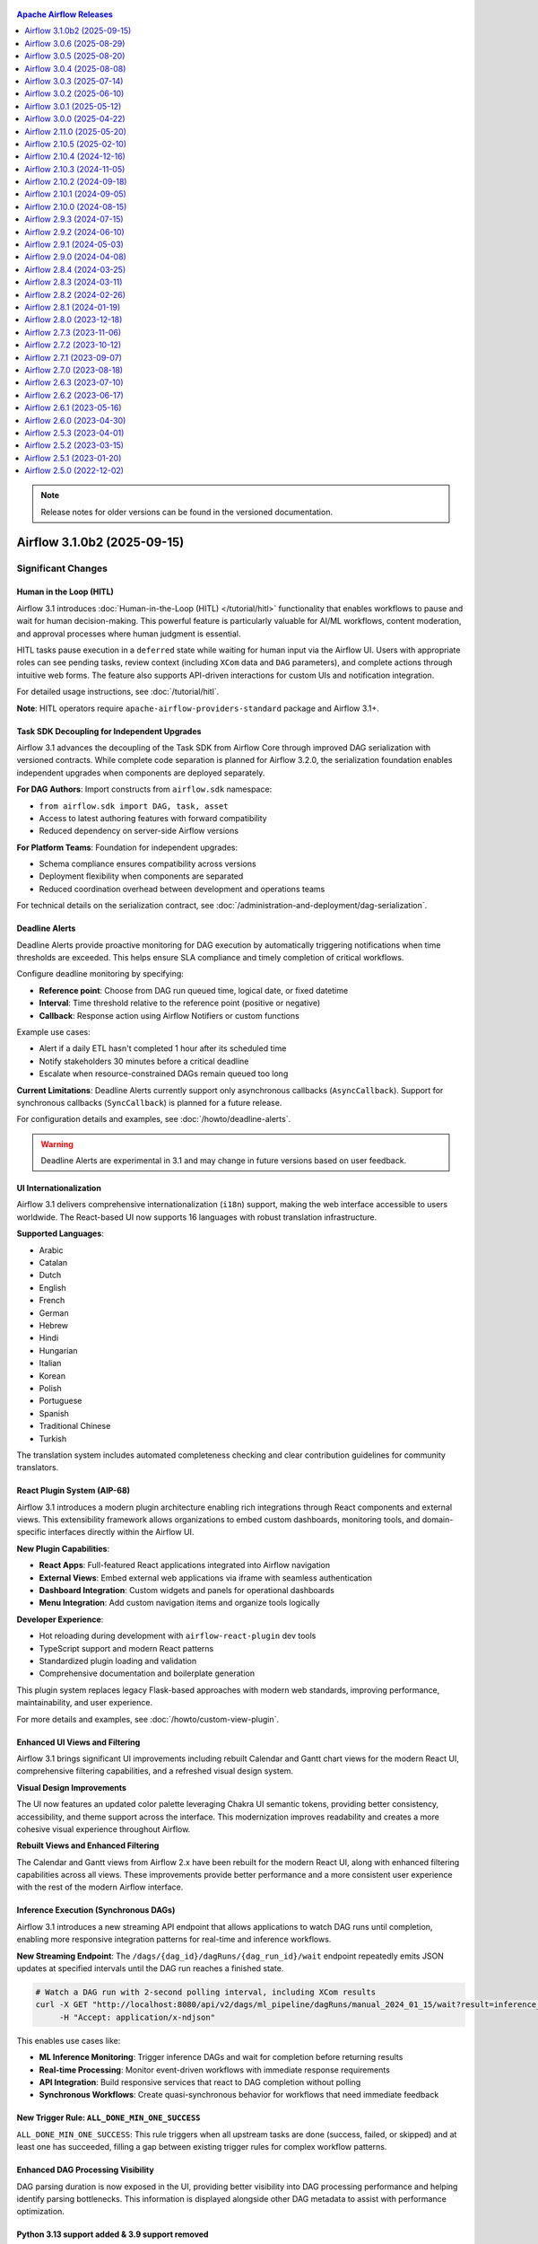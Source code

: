 .. Licensed to the Apache Software Foundation (ASF) under one
    or more contributor license agreements.  See the NOTICE file
    distributed with this work for additional information
    regarding copyright ownership.  The ASF licenses this file
    to you under the Apache License, Version 2.0 (the
    "License"); you may not use this file except in compliance
    with the License.  You may obtain a copy of the License at

 ..   http://www.apache.org/licenses/LICENSE-2.0

 .. Unless required by applicable law or agreed to in writing,
    software distributed under the License is distributed on an
    "AS IS" BASIS, WITHOUT WARRANTIES OR CONDITIONS OF ANY
    KIND, either express or implied.  See the License for the
    specific language governing permissions and limitations
    under the License.

.. contents:: Apache Airflow Releases
   :local:
   :depth: 1

.. note::
   Release notes for older versions can be found in the versioned documentation.

.. towncrier release notes start

Airflow 3.1.0b2 (2025-09-15)
----------------------------

Significant Changes
^^^^^^^^^^^^^^^^^^^

Human in the Loop (HITL)
""""""""""""""""""""""""

Airflow 3.1 introduces :doc:`Human-in-the-Loop (HITL) </tutorial/hitl>` functionality that enables
workflows to pause and wait for human decision-making. This powerful feature is particularly valuable for
AI/ML workflows, content moderation, and approval processes where human judgment is essential.

HITL tasks pause execution in a ``deferred`` state while waiting for human input via the Airflow UI. Users
with appropriate roles can see pending tasks, review context (including ``XCom`` data and ``DAG`` parameters), and
complete actions through intuitive web forms. The feature also supports API-driven interactions for custom
UIs and notification integration.

For detailed usage instructions, see :doc:`/tutorial/hitl`.

**Note**: HITL operators require ``apache-airflow-providers-standard`` package and Airflow 3.1+.

Task SDK Decoupling for Independent Upgrades
"""""""""""""""""""""""""""""""""""""""""""""

Airflow 3.1 advances the decoupling of the Task SDK from Airflow Core through
improved DAG serialization with versioned contracts. While complete code separation is planned for Airflow 3.2.0,
the serialization foundation enables independent upgrades when components are deployed separately.

**For DAG Authors**: Import constructs from ``airflow.sdk`` namespace:

- ``from airflow.sdk import DAG, task, asset``
- Access to latest authoring features with forward compatibility
- Reduced dependency on server-side Airflow versions

**For Platform Teams**: Foundation for independent upgrades:

- Schema compliance ensures compatibility across versions
- Deployment flexibility when components are separated
- Reduced coordination overhead between development and operations teams

For technical details on the serialization contract, see :doc:`/administration-and-deployment/dag-serialization`.

Deadline Alerts
"""""""""""""""

Deadline Alerts provide proactive monitoring for DAG execution by automatically triggering notifications
when time thresholds are exceeded. This helps ensure SLA compliance and timely completion of critical workflows.

Configure deadline monitoring by specifying:

- **Reference point**: Choose from DAG run queued time, logical date, or fixed datetime
- **Interval**: Time threshold relative to the reference point (positive or negative)
- **Callback**: Response action using Airflow Notifiers or custom functions

Example use cases:

- Alert if a daily ETL hasn't completed 1 hour after its scheduled time
- Notify stakeholders 30 minutes before a critical deadline
- Escalate when resource-constrained DAGs remain queued too long

**Current Limitations**: Deadline Alerts currently support only asynchronous callbacks (``AsyncCallback``).
Support for synchronous callbacks (``SyncCallback``) is planned for a future release.

For configuration details and examples, see :doc:`/howto/deadline-alerts`.

.. warning::

  Deadline Alerts are experimental in 3.1 and may change in future versions based on user feedback.

UI Internationalization
"""""""""""""""""""""""

Airflow 3.1 delivers comprehensive internationalization (``i18n``) support, making the web interface
accessible to users worldwide. The React-based UI now supports 16 languages with robust translation infrastructure.

**Supported Languages**:

- Arabic
- Catalan
- Dutch
- English
- French
- German
- Hebrew
- Hindi
- Hungarian
- Italian
- Korean
- Polish
- Portuguese
- Spanish
- Traditional Chinese
- Turkish

The translation system includes automated completeness checking and clear contribution guidelines for community translators.

React Plugin System (AIP-68)
"""""""""""""""""""""""""""""

Airflow 3.1 introduces a modern plugin architecture enabling rich integrations through React components and
external views. This extensibility framework allows organizations to embed custom dashboards,
monitoring tools, and domain-specific interfaces directly within the Airflow UI.

**New Plugin Capabilities**:

- **React Apps**: Full-featured React applications integrated into Airflow navigation
- **External Views**: Embed external web applications via iframe with seamless authentication
- **Dashboard Integration**: Custom widgets and panels for operational dashboards
- **Menu Integration**: Add custom navigation items and organize tools logically

**Developer Experience**:

- Hot reloading during development with ``airflow-react-plugin`` dev tools
- TypeScript support and modern React patterns
- Standardized plugin loading and validation
- Comprehensive documentation and boilerplate generation

This plugin system replaces legacy Flask-based approaches with modern web standards, improving performance,
maintainability, and user experience.

For more details and examples, see :doc:`/howto/custom-view-plugin`.

Enhanced UI Views and Filtering
""""""""""""""""""""""""""""""""

Airflow 3.1 brings significant UI improvements including rebuilt Calendar and Gantt chart views for the modern React UI,
comprehensive filtering capabilities, and a refreshed visual design system.

**Visual Design Improvements**

The UI now features an updated color palette leveraging Chakra UI semantic tokens, providing better consistency,
accessibility, and theme support across the interface. This modernization improves readability and creates
a more cohesive visual experience throughout Airflow.

**Rebuilt Views and Enhanced Filtering**

The Calendar and Gantt views from Airflow 2.x have been rebuilt for the modern React UI, along with enhanced
filtering capabilities across all views. These improvements provide better performance and a more consistent
user experience with the rest of the modern Airflow interface.

Inference Execution (Synchronous DAGs)
""""""""""""""""""""""""""""""""""""""

Airflow 3.1 introduces a new streaming API endpoint that allows applications to watch DAG runs until completion,
enabling more responsive integration patterns for real-time and inference workflows.

**New Streaming Endpoint**:
The ``/dags/{dag_id}/dagRuns/{dag_run_id}/wait`` endpoint repeatedly emits JSON updates at specified intervals until the DAG run reaches a finished state.

.. code-block:: bash

    # Watch a DAG run with 2-second polling interval, including XCom results
    curl -X GET "http://localhost:8080/api/v2/dags/ml_pipeline/dagRuns/manual_2024_01_15/wait?result=inference_task" \
         -H "Accept: application/x-ndjson"

This enables use cases like:

- **ML Inference Monitoring**: Trigger inference DAGs and wait for completion before returning results
- **Real-time Processing**: Monitor event-driven workflows with immediate response requirements
- **API Integration**: Build responsive services that react to DAG completion without polling
- **Synchronous Workflows**: Create quasi-synchronous behavior for workflows that need immediate feedback

New Trigger Rule: ``ALL_DONE_MIN_ONE_SUCCESS``
""""""""""""""""""""""""""""""""""""""""""""""

``ALL_DONE_MIN_ONE_SUCCESS``: This rule triggers when all upstream tasks are done (success, failed, or skipped) and
at least one has succeeded, filling a gap between existing trigger rules for complex workflow patterns.

Enhanced DAG Processing Visibility
"""""""""""""""""""""""""""""""""""

DAG parsing duration is now exposed in the UI, providing better visibility into DAG processing
performance and helping identify parsing bottlenecks. This information is displayed alongside
other DAG metadata to assist with performance optimization.

Python 3.13 support added & 3.9 support removed
"""""""""""""""""""""""""""""""""""""""""""""""

Support for Python 3.9 has been removed, as it has reached end-of-life.
Airflow 3.1.0 requires Python 3.10, 3.11, 3.12 or 3.13.

Configuration Changes and Cleanup
""""""""""""""""""""""""""""""""""

**Webserver Configuration Reorganization**

Several webserver configuration options have been moved to the ``api`` section for better organization:

- ``[webserver] log_fetch_timeout_sec`` → ``[api] log_fetch_timeout_sec``
- ``[webserver] hide_paused_dags_by_default`` → ``[api] hide_paused_dags_by_default``
- ``[webserver] page_size`` → ``[api] page_size``
- ``[webserver] default_wrap`` → ``[api] default_wrap``
- ``[webserver] require_confirmation_dag_change`` → ``[api] require_confirmation_dag_change``
- ``[webserver] auto_refresh_interval`` → ``[api] auto_refresh_interval``

Unused configuration options have been removed:

- ``[webserver] instance_name_has_markup``
- ``[webserver] warn_deployment_exposure``

**API Server Logging Configuration**

The API server configuration option ``[api] access_logfile`` has been replaced with ``[api] log_config`` to align with uvicorn's logging configuration. The new option accepts a path to a logging configuration file compatible with ``logging.config.fileConfig``, providing more flexible logging configuration.

**Security Improvement: XCom Deserialization**

The ``enable_xcom_deserialize_support`` configuration option has been removed as a security improvement. This option previously allowed deserializing unknown objects in the API, which posed a security risk due to potential remote code execution vulnerabilities when deserializing arbitrary Python objects.

The XCom display improvements now handle showing non-native XComs (like custom objects, Assets, datetime objects) in a human-readable way through safer methods that don't require deserializing unknown objects in the API server. This provides better user experience when viewing XCom data in the Airflow UI while eliminating the security risk.

API Changes
"""""""""""

**Asset API Key Rename**

The ``consuming_dags`` key in asset API responses has been renamed to ``scheduled_dags`` to better reflect its purpose. This key contains only DAGs that use the asset in their ``schedule`` argument, not all DAGs that technically use the asset.

Task SDK Interface Changes
""""""""""""""""""""""""""

**Removed Functions**

The following functions have been removed from the task-sdk (``airflow.sdk.definitions.taskgroup``) and moved to server-side API services:

- ``get_task_group_children_getter``
- ``task_group_to_dict``

These functions are now internal to Airflow's API layer and should not be imported directly by users.

Reduce default API server workers to 1
""""""""""""""""""""""""""""""""""""""

The default number of API server workers (``[api] workers``) has been reduced from ``4`` to ``1``.

With FastAPI, sync code runs in external thread pools, making multiple workers within a single
process less necessary. Additionally, with uvicorn's spawn behavior instead of fork, there is
no shared copy-on-write memory between workers, so horizontal scaling with multiple API server
instances is now the recommended approach for better resource utilization and fault isolation.

A good starting point for the number of workers is to set it to the number of CPU cores available.
If you do have multiple CPU cores available for the API server, consider deploying multiple API
server instances instead of increasing the number of workers.

Airflow now uses `structlog <https://www.structlog.org/en/stable/>`_ everywhere
"""""""""""""""""""""""""""""""""""""""""""""""""""""""""""""""""""""""""""""""

Most users should not notice the difference, but it is now possible to emit structured log key/value pairs from tasks.

If your class subclasses ``LoggingMixin`` (which all ``BaseHook`` and ``BaseOperator`` do -- i.e. all hooks and
operators) then ``self.log`` is now a `<structlog logger>`_.

The advantage of using structured logging is that it is much easier to find specific information about log
message, especially when using a central store such as ``OpenSearch``/``Elastic``/``Splunk`` etc.
You don't have to make any changes, but you can now take advantage of this.

.. code-block:: python

    # Inside a Task/Hook etc.

    # Before:
    # self.log.info("Registering adapter %r", item.name)
    # Now:
    self.log.info("Registering adapter", name=item.name)

This will produce a log that (in the UI) will look something like this::

    [2025-09-16 10:36:13] INFO - Registering adapter  name="adapter1"

or in JSON (i.e. the log files on disk)::

    {"timestamp": "2025-09-16T10:36:13Z", "log_level": "info", "event": "Registering adapter", "name": "adapter1"}

You can also use ``structlog`` loggers at the top level of modules etc, and ``stdlib`` both continue to work:

.. code-block:: python

    import logging
    import structlog

    log1 = logging.getLogger(__name__)
    log2 = strcutlog.get_logger(__name__)

    log1.info("Loading something from %s", __name__)
    log2.info("Loading something", source=__name__)

(You can't add arbitrary key/value pairs to ``stdlib``, but the normal ``percent-formatter`` approaches still work fine.)

New Features
^^^^^^^^^^^^

- Add Calendar and Gantt chart views to modern React UI with enhanced filtering (#54252, #51667)
- Add Python 3.13 support for Airflow runtime and dependencies (#46891)
- Add ``SQLAlchemy 2.0`` support with various compatibility fixes for ``Python 3.13`` (#52233, #52518, #54940)
- Add support for the ``psycopg3`` postgres driver (#52976)
- Add ability to track & display user who triggers DAG runs (#51738, #53510, #54164, #55112)
- Add toggle for log grouping in task log viewer for better organization (#51146)
- Add tag filtering improvements with Any/All selection options (#51162)
- Add comprehensive filtering for DAG runs, task instances, and audit logs (#53652, #54210, #55082)
- Add ``XCom`` browsing with filtering and improved navigation (#54049)
- Add bulk task instance actions and deletion endpoints (#50443, #50165, #50235)
- Add DAG run deletion functionality through UI (#50368)
- Add test connection button for connection validation (#51055)
- Add hyperlink support for URLs in XCom values (#54288)
- Add pool column to task instances list and improve pool integration (#51185, #51031)
- Add drag-and-drop log grouping and improved log visualization (#51146)
- Add color support for XCom JSON display (#51323)
- Add configuration column to DAG runs page (#51270)
- Add enhanced note visibility and management in task headers (#51764, #54163)
- Introduce React plugin system (AIP-68) for modern UI extensions (#52255)
- Add support for external view plugins via iframe integration (#51003, #51889)
- Add dashboard integration capabilities for custom React apps (#54131, #54144)
- Add comprehensive plugin development tools and documentation (#53643)
- Implement complete HITL operator suite (``HITLOperator``, ``ApprovalOperator``, ``HITLEntryOperator``) for human decision workflows (#52868)
- Add HITL UI integration with role-based access and form handling (#53035)
- Add HITL API endpoints with filtering and query support (#53376, #53923)
- Add HITL utility functions for generating URLs to required actions page (#54827)
- Improve HITL user experience with bug fixes, UI enhancements, and data model consistency (#55463, #55539, #55575, #55546, #55543, #55536, #55535)
- Add ordering and filtering support for HITL details endpoints (#55217)
- Add "No Response Received" required action state (#55149)
- Add operator filter for HITL task instances (#54773)
- Implement deadline alert system for proactive DAG monitoring (AIP-86) (#53951, #53903, #53201, #55086)
- Add configurable reference points and notification callbacks (#50677, #50093)
- Add deadline calculation and tracking in DAG execution lifecycle (#51638, #50925)
- Add comprehensive UI translation support for 16 languages (#51266, #51038, #51219, #50929, #50981, #51793 and more)
- Add right-to-left (RTL) layout support for Arabic and Hebrew (#51376)
- Add language selection interface and browser preference detection (#51369)
- Add translation completeness validation and automated checks (#51166, #51131)
- Add calendar data API endpoints for DAG execution visualization (#52748)
- Add endpoint to watch DAG runs until completion (#51920, #53346)
- Add DAG run ID pattern search functionality (#52437)
- Add multi-sorting capabilities for improved data navigation (#53408)
- Add bulk connection deletion API and UI (#51201)
- Add task group detail pages across DAG runs (#50412, #50309)
- Add asset event tracking with last event timestamps (#50060, #50279)
- Add ``has_import_errors`` filter to Core API GET ``/dags`` endpoint (#54563)
- Add dag_version filter to get_dag_runs endpoint (#54882)
- Add pattern search for event log endpoint (#55114)
- Add dry_run support with consistent audit log handling (#55116)
- Add utility functions for generic filter counting (#54817)
- Add keyboard navigation for Grid view interface (#51784)
- Add improved error handling for plugin import failures (#49643)
- Add enhanced variable management with upsert operations (#48547)
- Add favorites/pinning support for DAG dashboard organization (#51264)
- Add system theme support with automatic OS preference detection (#52649)
- Add hotkey shortcut to toggle between Grid and Graph views (#54667)
- Add queued DAGs filter button to DAGs page (#55052)
- Add DAG parsing duration visibility in UI (#54752)
- Add owner links support in DAG Header UI for better navigation (#50627)
- Add ``dag_display_name`` aliases for improved API consistency (#50332, #50065, #50014, #49933, #49641)
- Add enhanced search capabilities with SearchParamsKeys constants (#55218)
- Add ALL_DONE_MIN_ONE_SUCCESS trigger rule for flexible task dependencies (#53959)
- Add fail_when_dag_is_paused parameter to TriggerDagRunOperator for better control (#48214)
- Add ``XCom`` validation to prevent empty keys in ``XCom.set()`` and ``XCom.get()`` operations (#46929)
- Add collapsible plugin menu when multiple plugins are present (#55265)
- Add external view plugin categories (admin, browse, docs, user) (#52737)
- Add iframe plugins integration to DAG pages (#52795)
- Add plugin error display in UI with comprehensive error handling (#49643, #49436)
- Add collapsible failed task logs to prevent React error overflow (#54377)
- Add dynamic legend system for calendar view (#55155)
- Add React UI for Edge functionality (#53563)
- Add pending actions display to DAG UI (#55041)
- Add description field for filter parameters (#54903)
- Add Catalan language support to Airflow UI (#55013)
- Add Hungarian language support to Airflow UI (#54716)
- Add map_index validation in categorize_task_instances (#54791)
- Add Grid view UX improvements (#54846)
- Add HITL UX improvements for better user experience (#54990)
- Add async support for Notifiers (AIP-86) (#53831)
- Add filtering capabilities for tasks view (#54484)
- Add asset-based filtering support to DAG API endpoint (#54263)
- Add iframe plugins to navigation (#51706)
- Add RTL (right-to-left) layout support for Arabic and Hebrew (#51376)
- Add test connection button to UI (#51055)
- Add task instance bulk actions endpoint (#50443)
- Add connection bulk deletion functionality (#51201)
- Add pool column to task instances list (#51185)
- Add ``iframe_views`` to backend plugin support (#51003)
- Add keyboard shortcuts to clear and mark state for task instances and DAG runs (#50885)
- Add deadline relationship to DAG runs and deadline model (#50925, #50093)
- Add DAG run deletion UI (#50368)
- Add task instance deletion UI and endpoint (#50235, #50165)
- Switch all airflow logging to structlog (#52651, #55434, #55431, #55638)
- Add Filter Bar to Audit Log (#55487)
- Add Filters UI for Asset View (#54640)
- Update color palette and leverage Chakra semantic tokens (#53981, #55739)

Bug Fixes
^^^^^^^^^

- Fix DAG list filtering to include ``QUEUED`` runs with null ``start_date`` (#52668)
- Fix XCom deletion failure for mapped task instances through bulk deletion API (#51850)
- Fix XCom deletion failure for mapped task instances (#54954)
- Fix task timeout handling within task SDK (#54089)
- Fix task instance tries API duplicate entries (#50597)
- Fix connection validation and type checking during construction (#54759)
- Fix mapped task instance index display in Task Instances tab (#55363)
- Fix Gantt chart state mismatch with Grid view (#55300)
- Fix Gantt chart status color display issues (#55296)
- Fix XCom mapping for dynamically-mapped task groups (#51556)
- Fix missing ``ti_successes`` and related metrics in Airflow 3.0 Task SDK (#55322)
- Fix bulk operation permissions for connection, pool and variable (#55278)
- Fix ``clearTaskInstances`` API: Restore ``include_past``/``future`` support on UI (#54416)
- Fix migration when XCom has NaN values (#53812)
- Fix HITL related UI schema generated by prek hooks (#55204)
- Fix consistent no-log handling for tasks with try_number=0 in API and UI (#55035)
- Fix timezone conversion in datetime trigger parameters (#54593)
- Fix audit log payload for DAG pause/unpause actions (#55091)
- Fix pushing None as an XCom value (#55080)
- Fix scheduler processing of cleared running tasks stuck in RESTARTING state (#55084)
- Fix XCom deletion failure for mapped task instances (#54954)
- Fix outgoing graph edges should exit opposite of incoming edges (#54789)
- Fix external links in Navigation buttons (#52220)
- Fix Error when viewing DAG details of a no longer configured bundle (#52086)
- Fix compatibility with new numpy and pandas versions (#52071)
- Fix connection recovery from URI when host has protocol (#51953)
- Fix last DAG run not showing on DAG listing (#51115)
- Fix task instance tries API returning duplicate entries (#50597)
- Fix Graph view vanishing and loading issues (#53886, #54756)
- Fix rendered template display formatting for better readability (#53657)
- Fix Grid view expand/collapse button functionality (#54257)
- Fix tooltip visibility and positioning issues (#53913)
- Fix grid keyboard navigation focus management (#54271)
- Fix plugin registration for invalid objects and middleware registration (#55264, #55399)
- Fix external links for plugins with undefined URL routes (#55221)
- Fix language display consistency and flag representation (#51560, #51177)
- Fix RTL layout rendering for Arabic and Hebrew interfaces (#51853)
- Fix graph export cropping when view is partial (#55012)
- Fix log viewer "Toggle Source" to hide only source fields, not all structured log fields (#55474)
- Output on stdout/stderr from within tasks is now filterable in the Sources list in the UI log view (#55508)
- Redact JWT tokens in task logs (#55499)
- Fix grid view to handle long task name (#55332)
- Allow slash characters in Variable keys similar to Airflow 2.x (#55324)
- Fix Grid cache invalidation for multi-run task operations (#55504)
- Fix Gantt chart rendering issues (#55554)
- Fix ``XCom`` access in DAG processor callbacks for notifiers (#55542)
- Fix alignment of arrows in RTL mode for right-to-left languages (#55619)
- Fix connection form extras not inferring correct type in UI (#55492)
- Fix incorrect log timestamps in UI when ``default_timezone`` is not UTC (#54431)
- Fix handling of priority_weight for DAG processor callbacks (#55436)
- Fix pointless requests from Gantt view when there is no Run ID (#55668)
- Ensure filename and ``lineno`` of logger calls are present in Task Logs (#55581)
- Fix DAG disappearing after callback execution in stale detection (#55698)
- Fix DB downgrade to Airflow 2 when fab tables exists (#55738)

Miscellaneous
^^^^^^^^^^^^^

- Move secrets masker to shared distribution for better modularity (#54449)
- Move email notifications from scheduler to DAG processor for better architecture (#55238)
- Add graph UI load optimization with latest run info endpoint (#53429)
- Optimize UI bundle size by moving translations to dynamic loading (#51735)
- Relocate Task SDK components for improved separation (#55174, #54795)
- Refactor trigger rule utilities and weight rule consolidation (#54797, #53393)
- Remove deprecated Airflow 2.x modules and legacy imports (#50482)
- Clean up unused code and improve module organization (#52176, #52173, #53031)
- Add SQLAlchemy 2.0 CI support for future compatibility (#52233)
- Improve test fixtures and SDK communication testing (#54795, #50603)
- Add translation completeness linting and validation tools (#51166)
- Upgrade to latest versions of important dependencies (#55350)
- Move webserver configuration options to API section (#50693, #50656)
- Improve DAG bundle handling and versioning support (#47592)
- Add database management CLI tools for external database operations (#50657)
- Add comprehensive HITL operator documentation and examples (#54618)
- Add guards for registering middlewares from plugins (#55399)
- Optimize Gantt group expansion with de-bouncing and deferred rendering (#55334)
- Differentiate between triggers and watchers currently running for better visibility (#55376)
- Removed unused config: ``dag_stale_not_seen_duration`` (#55601, #55684)
- Update UI's query client strategy for improved performance (#55528)
- Unify datetime format across the UI for consistency (#55572)
- Mark React Apps as Experimental for Airflow 3.1 release (#55478)
- Improve OOM error messaging for clearer task failure diagnosis (#55602)
- Display responder username for better audit trail in HITL workflows (#55509)
- The constraint file do not contain developer dependencies anymore (#53631)

Doc Only Changes
^^^^^^^^^^^^^^^^

- Add comprehensive Human-in-the-Loop operator tutorial and examples (#54618)
- Add deadline alerts configuration and usage documentation (#53727)
- Make term Dag consistent in docs task-sdk (#55100)
- Add DAG bundles triggerer limitation documentation (#55232)
- Add deadline alerts usage guides and best practices (#53727)
- Remove ``--preview`` flag from ``ruff check`` instructions for Airflow 3 upgrade path (#55516)
- Add documentation for context parameter (#55377)

Airflow 3.0.6 (2025-08-29)
--------------------------

Significant Changes
^^^^^^^^^^^^^^^^^^^

No significant changes.

Bug Fixes
"""""""""

- Fix Connection extra field masking errors when connections use masked values (#54780)
- UI: Fix ``TriggerDagRunLink`` broken page when clicking "Triggered DAG" button (#54760)
- Fix remote logging connection availability in Task SDK supervisor when connections are created via UI (#54720)
- Fix ``task_queued_timeout`` not working after first DAG run by properly resetting ``queued_by_job_id`` (#54604)
- Fix DAG version determination to use bundle path and relative fileloc instead of absolute fileloc (#54483)
- Remove Kerberos replay cache (``KRB5CCNAME`` env) when running tasks with user impersonation (#54672)
- Skip additional span-related database queries when tracing is disabled (#54626)
- Fix ``max_active_tasks`` persisting after removal from DAG code (#54639)
- UI: Automatically switch to the triggered DAG run in Graph/Grid view when manually triggering a DAG run (#54336)
- UI: Fix "Maximum update depth exceeded" errors in Task Log Preview by filtering out empty log entries (#54628)
- Fix custom logging configuration failures preventing triggerer and scheduler startup with simple module paths (#54686)
- Fix MySQL UUID generation in task_instance migration (#54814)
- Only redirect on the dag detail page (#54921)
- Fix local executor task execution (#54922)

Miscellaneous
"""""""""""""

- Add logging when triggerer reaches maximum trigger capacity for better observability (#54549)
- Point deprecation warning in Variable methods to specific alternatives (#54871)
- Point deprecation warning in Connection method to specific alternatives (#54872)
- Bump ``axios`` UI dependency from ``1.8.0`` to ``1.11.0`` (#54733)
- Bump ``pluggy`` to ``1.6.0`` (#54728, #54730)

Doc Only Changes
""""""""""""""""

- Fix broken link for Listener spec (#54535)
- Remove experimental status from ``get_parsing_context`` function (#54802)
- Correct Trigger-Form UI documentation for current Airflow 3 features (#54806)
- Add backfill through UI to docs (#54910)

Airflow 3.0.5 (2025-08-20)
--------------------------

This release has been yanked.

Significant Changes
^^^^^^^^^^^^^^^^^^^

No significant changes.

Bug Fixes
"""""""""

- UI: Fix JSON field display in dark mode when using system OS theme detection (#54260)
- Restore proper DAG callback execution context (#53684)
- Restore ``get_previous_dagrun`` functionality for task context (#53655)
- Fix scheduler crashes with ``DetachedInstanceError`` when processing executor events (#54334)
- Fix ``DetachedInstanceError`` when accessing ``DagRun.created_dag_version`` (#54362)
- Fix Task SDK to respect custom default queue configuration from config settings (#52786)
- Fix: Cannot edit or delete pools with ``"/"`` in the name in the UI  (#54268)
- Fix: Validate and handle invalid ``extra`` field in connections UI and API (#53963, #54034, #54235)
- Fix: Apply DAG permission filter to dashboard (#54215)
- Fix API validation error when DAG runs have bundle_version but no created_dag_version (#54010)
- Fix task configuration defaults not being read from configuration settings (#52871)
- Fix duplicate task group prefixes in task IDs when unmapping ``MappedOperators`` within ``TaskGroups`` (#53532)
- Fix custom ``XCom`` backends not being used when ``BaseXCom.get_all()`` is called (#53814)
- Fix ``xcom_pull`` ignoring ``include_prior_dates`` parameter when ``map_indexes`` is not specified (#53809)
- Allow setting and deleting Variables and XComs from triggers (#53514)
- Fix ``AttributeError`` when reading logs for previous task attempts with ``TaskInstanceHistory`` (#54114)
- Skip database queries for spans and metrics when tracing/metrics are disabled (#54404)
- UI: Fix Graph view edge rendering issues for nested task groups with excessive bends and misalignment (#54412)
- Allow database downgrade from Airflow 3.x to 2.11 (#54399, #54508)
- Reduce excessive warning logs when multiple deferred tasks are queued in triggerer (#54441)
- Fix log retrieval failures for in-progress tasks by properly configuring JWT authentication (#54444)
- Fix DAG import errors for invalid access control roles to persist consistently in UI (#54432)
- Fix task failure callbacks missing ``end_date`` and ``duration`` by populating ``TaskInstance`` data before invoking callbacks (#54458)
- Fix task retry overflow errors when calculating next retry datetime by capping delay to maximum configured value (#54460)
- Add missing ordering to ``AssetEvent`` queries in scheduler to maintain consistent event processing order (#52231)
- Fix XCom lookup failures in nested mapped task groups by correctly resolving ``map_index`` for upstream tasks (#54249)
- UI: Fix task name indentation in Graph view for deeply nested task groups beyond 5 levels (#54419)
- Run failure callbacks for task instances that get stuck in queued state and fail after requeue attempts (#54401)
- Make secrets masking work when connections are loaded from secrets backends (#54574, #54612)

Miscellaneous
"""""""""""""

- Set minimum version for ``common.messaging`` to ``1.0.3`` (#54176)
- Add IP validation to example_dag_decorator DAG (#54208)

Doc Only Changes
""""""""""""""""

- Fix doc redirects for operators moved to the standard provider (#54251)
- Add FAQ entry about testing connections and "Canary" Dag (#54151)
- Add note about ruff rules and preview flag (#53331)
- Fix broken link in advanced logging config docs (#53460)
- Update dag bundles docs; add s3, fix git classpath (#53473)
- Fix example to use proper task context and logging instead of ``dag.log`` (#54463)
- Improve documentation navigation by hiding Public Interface subsections from sidebar while preserving page links (#54465)

Airflow 3.0.4 (2025-08-08)
--------------------------

Significant Changes
^^^^^^^^^^^^^^^^^^^

No significant changes.

Bug Fixes
"""""""""

- Fix scheduler heartbeat timeout failures with intermittent ``DetachedInstanceError`` crashes (#53838) (#53858)
- Fix connection editing where sensitive fields like passwords and extras were lost when updating connections (#53943) (#53973)
- Fix BaseOperator ``on_kill`` functionality not working when tasks are killed externally in TaskSDK (#53718) (#53832)
- Fix TaskInstance notes not refreshing automatically without manual page refresh (#53307) (#54025)
- Fix invalid execution API URLs causing failures in task supervisor (#53082) (#53518)
- Fix task failure callbacks not running on DAG Processor when tasks are externally killed (#53058) (#53143)
- Fix ``task_success_overtime`` configuration option not being configurable (#53342) (#53351)
- Fix CSS warning for nth-child selector (#53982) (#54000)
- Fix DAG filtering where "all" option did not show all DAGs as expected (#53656) (#53672)
- Fix accordion child contents not being visible when content overflows (#53595) (#53602)
- Fix navbar positioning for anchor calculations (#52016) (#53581)
- Fix DagBag safe mode configuration resolution in DAG processor (#52694) (#53507)
- Fix large log reading causing out-of-memory issues in API server (#49470) (#53167)
- Fix connection exceptions consistency between Airflow 2.x and 3.x (#52968) (#53093)
- Remove unnecessary ``group_by`` clause in event logs query for performance (#53733) (#53807)
- Allow remote logging providers to load connections from API Server (#53719) (#53761)
- Add certificate support for API server client communication with self-signed certificates (#53574) (#53793)
- Respect ``apps`` flags for API server command configuration (#52929) (#53775)
- Skip empty DAG run configuration rows and set statement timeout (#50788) (#53619)
- Remove incorrect warning for ``BaseOperator.executor`` attribute (#53496) (#53519)
- Add back DAG parsing pre-import optimization for improved performance (#50371) (#52698)
- Flexible form use ReactMarkdown instead of default Markdown component (#54032) (#54040)
- Unconditionally disable ``start_from_trigger`` functionality (#53744) (#53750)
- Serialize NaN and infinity values to string (#53835) (#53844)
- Make log redaction safer in edge case when redaction has an error (#54046) (#54048)
- Flexible form use ReactMarkdown instead of default Markdown component (#54032) (#54040)
- Fix inconsistent casing in UI of decorated tasks (#54056) (#54092)

Miscellaneous
"""""""""""""

- Fix AIRFLOW_API_APPS constant in API server command (#54007) (#54012)
- Add deprecation notice for using Connection from models in favor of SDK approach (#53594) (#53621)
- Remove remnants of ``~=`` used in requires-python configuration (#52985) (#52987)
- Remove upper-binding for "python-requires" specification (#52980) (#52984)
- Update GitPython from 3.1.44 to 3.1.45 (#53725) (#53731)(#53724) (#53732)

Doc Only Changes
""""""""""""""""

- Update DAG author documentation to use "DAG author" terminology (#53857) (#53950)
- Update architecture diagrams labels from "Webserver(s)" to "API Server(s)" (#53917) (#54020)
- Remove bold formatting for Public Interface documentation in Airflow 3.0+ (#53955) (#53964)
- Add user-facing documentation for running separate Task Execution API server (#53789) (#53794)
- Add documentation for self-signed certificate configuration (#53788) (#53792)
- Update systemd unit files and documentation for Airflow 3.0 compatibility (#52294) (#53609)
- Update public interface documentation to reflect airflow.sdk and AIP-72 changes (#52197) (#53117)
- Update BaseOperator documentation string for clarity (#53403) (#53404)
- Remove extra slash from endpoint URL formatting (#53755) (#53764)
- Clarify our security model for sensitive connection information (#54088) (#54100)

Airflow 3.0.3 (2025-07-14)
--------------------------

Significant Changes
^^^^^^^^^^^^^^^^^^^

No significant changes.

Bug Fixes
"""""""""

- Fix task execution failures with large data by improving internal communication protocol (#51924, #53194)
- Fix reschedule sensors failing after multiple re-queue attempts over long periods (#52706)
- Improve ``xcom_pull`` to cover different scenarios for mapped tasks (#51568)
- Fix connection retrieval failures in triggerer when schema field is used (#52691)
- Add back user impersonation (``run_as_user``) support for task execution (#51780)
- Fix DAG version not updating when bundle name changes without DAG structure changes (#51939)
- Add back ``exception`` to context for task callbacks (#52066)
- Fix task log retrieval for retry attempts showing incorrect logs (#51592)
- Fix data interval handling for DAGs created before AIP-39 during serialization (#51913)
- Fix lingering task supervisors when ``EOF`` is missed (#51180) (#51970)
- Persist ``EventsTimetable``'s description during serialization (#51926)
- Delete import error when a dag bundle becomes inactive (#51921)
- Cleanup import errors during DB migration (#51919)
- Fix ``EOF`` detection of subprocesses in Dag Processor (#51895)
- Stop streaming task logs if end of log mark is missing (#51482)
- Allow more empty loops before stopping log streaming (#52624)
- Fix Jinja2 Template deep copy error with ``dag.test`` (#51673)
- Explicitly close log file descriptor in the supervise function (#51654)
- Improve structured logging format and layout (#51567) (#51626)
- Use Connection Hook Names for Dropdown instead of connection IDs (#51613)
- Add back config setting to control exposing stacktrace (#51617)
- Fix task level alias resolution in structure endpoint (#51579)
- Fix backfill creation to include DAG run configuration from form (#51584)
- Fix structure edges in API responses (#51489)
- Make ``dag.test`` consistent with ``airflow dags test`` CLI command (#51476)
- Fix downstream asset attachment at task level in structure endpoint (#51425)
- Fix Task Instance ``No Status`` Filter (#52154)
- UI: Fix backfill creation to respect run backwards setting from form (#52168)
- UI: Set downstream option to default on task instance clear (#52246)
- UI: Enable iframe script execution (#52568)
- UI: Fix DAG tags filter not showing all tags in UI when tags are greater than 50 (#52714)
- UI: Add real-time clock updates to timezone selector (#52414)
- Improve Grid view performance and responsiveness with optimized data loading (#52718,#52822,#52919)
- Fix editing connection with sensitive extra field (#52445)
- Fix archival for cascading deletes by archiving dependent tables first (#51952)
- Fix whitespace handling in DAG owners parsing for multiple owners (#52221)
- Fix SQLite migration from 2.7.0 to 3.0.0 (#51431)
- Fix http exception when ti not found for extra links API (#51465)
- Fix Starting from Trigger when using ``MappedOperator`` (#52681)
- Add ti information to re-queue logs (#49995)
- Task SDK: Fix ``AssetEventOperations.get`` to use ``alias_name`` when specified (#52324)
- Ensure trigger kwargs are properly deserialized during trigger execution (#52721)
- Fixing bad cadwyn migration for upstream map indexes (#52797)
- Run trigger expansion logic only when ``start_from_trigger`` is True (#52873)
- Fix example dag ``example_external_task_parent_deferrable.py`` imports (#52957)
- Fixes pagination in DAG run lists (#52989)
- Fix db downgrade check condition (#53005)
- Fix log viewing for skipped task (#53028,#53101)
- Fixes Grid view refresh after user actions (#53086)
- Fix ``no_status`` and ``duration`` for grid summaries (#53092)
- Fix ``ti.log_url`` not in Task Context (#50376)
- Fix XCom data deserialization when using ``XCom.get_all()`` method (#53102)

Miscellaneous
"""""""""""""

- Update ``connections_test`` CLI to use Connection instead of BaseHook (#51834) (#51917)
- Fix table pagination when DAG filtering changes (#51795)
- UI: Move asset events to its own tab (#51655)
- Exclude ``libcst`` 1.8.1 for Python 3.9 (#51609)
- UI: Implement navigation on bar click (#50416)
- Reduce unnecessary logging when retrieving connections and variables (#51826)

Doc Only Changes
""""""""""""""""

- Add note about payload size considerations in API docs (#51768)
- Enhance ENV vars and conns visibility docs (#52026)
- Add http-only warning when running behind proxy in documentation (#52699)
- Publish separate docs for Task SDK (#52682)
- Streamline Taskflow examples and link to core tutorial (#52709)
- Refresh Public Interface & align how-to guides for Airflow 3.0+ (#53011)

Airflow 3.0.2 (2025-06-10)
--------------------------

Significant Changes
^^^^^^^^^^^^^^^^^^^

No significant changes.

Bug Fixes
"""""""""

- Fix memory leak in dag-processor (#50558)
- Add back invalid inlet and outlet check before running tasks (#50773)
- Implement slice on LazyXComSequence to allow filtering items from a mapped task(#50117)
- Fix execution API server URL handling for relative paths in KE (#51183)
- Add log lookup exception for Empty operator subtypes (#50325)
- Increase the max zoom on the graph view to make it easier to see small dags on big monitor screens (#50772)
- Fix timezone selection and dashboard layout (#50463)
- Creating backfill for a dag is affecting other dags (#50577)
- Fix next asset schedule and dag card UX (#50271)
- Add bundle path to ``sys.path`` in task runner (#51318)
- Add bundle path to ``sys.path`` in dag processor (#50385)
- Prevent CPU spike in task supervisor when heartbeat timeout exceeded (#51023)
- Fix Airflow Connection Form widget error (#51168)
- Add backwards compatibility shim and deprecation warning for EmailOperator (#51004)
- Handle ``SIGSEGV`` signals during DAG file imports (#51171)
- Fix deferred task resumption in ``dag.test()`` (#51182)
- Fix get dags query to not have join explosion (#50984)
- Ensure Logical date is populated correctly in Context vars (#50898)
- Mask variable values in task logs only if the variable key is sensitive (#50775)
- Mask secrets when retrieving variables from secrets backend (#50895)
- Deserialize should work while retrieving variables with secrets backend (#50889)
- Fix XCom deserialization for mapped tasks with custom backend (#50687)
- Support macros defined via plugins in Airflow 3 (#50642)
- Fix Pydantic ``ForwardRef`` error by reordering discriminated union definitions (#50688)
- Adding backwards compatibility shim for ``BaseNotifier`` (#50340)
- Use latest bundle version when clearing / re-running dag (#50040)
- Handle ``upstream_mapped_index`` when xcom access is needed (#50641)
- Remove unnecessary breaking flag in config command (#50781)
- Do not flood worker logs with secrets backend loading logs (#50581)
- Persist table sorting preferences across sessions using local storage (#50720)
- Fixed patch_task_instance API endpoint to support task instance summaries and task groups (#50550)
- Fixed bulk API schemas to improve OpenAPI compatibility and client generation (#50852)
- Fixed variable API endpoints to support keys containing slashes (#50841)
- Restored backward compatibility for the ``/run`` API endpoint for older Task SDK clients
- Fixed dropdown overflow and error text styling in ``FlexibleForm`` component (#50845)
- Corrected DAG tag rendering to display ``+1 more`` when tags exceed the display limit by one (#50669)
- Fix permission check on the ui config endpoint (#50564)
- Fix ``default_args`` handling in operator ``.partial()`` to prevent ``TypeError`` when unused keys are present (#50525)
- DAG Processor: Fix index to sort by last parsing duration (#50388)
- UI: Fix border overlap issue in the Events page (#50453)
- Fix ``airflow tasks clear`` command (#49631)
- Restored support for ``--local`` flag in ``dag list`` and ``dag list-import-errors`` CLI commands (#49380)
- CLI: Exclude example dags when a bundle is passed (#50401)
- Fix CLI export to handle stdout without file descriptors (#50328)
- Fix ``DagProcessor`` stats log to show the correct parse duration (#50316)
- Fix OpenAPI schema for ``get_log`` API (#50547)
- Remove ``logical_date`` check when validating inlets and outlets (#51464)
- Guard ``ti`` update state and set task to fail if exception encountered (#51295)
- Fix task log URL generation with various ``base_url`` formats (#55699)

Miscellaneous
"""""""""""""

- UI: Implement navigation on bar click (#50416)
- UI: Always Show Trends count in Dag Overview (#50183)
- UI: Add basic json check to variable value
- Remove filtering by last dag run state in patch dags endpoint (#51347)
- Ensure that both public and ui dags endpoints map to DagService (#51226)
- Refresh Dag details page on new run (#51173)
- Log fallback to None when no XCom value is found (#51285)
- Move ``example_dags`` in standard provider to ``example_dags`` in sources (#51275)
- Bring back "standard" example dags to the ``airflow-core`` package (#51192)
- Faster note on grid endpoint (#51247)
- Port ``task.test`` to Task SDK (#50827)
- Port ``dag.test`` to Task SDK (#50300,#50419)
- Port ``ti.run`` to Task SDK execution path (#50141)
- Support running ``airflow dags test`` from local files (#50420)
- Move macros to task SDK ``execution_time`` module (#50940)
- Add a link to the Airflow logo in Nav (#50304)
- UI: Bump minor and patch package json dependencies (#50298)
- Added a direct link to the latest DAG run in the DAG header (#51119,#51148)
- Fetch only the most recent ``dagrun`` value for list display (#50834)
- Move ``secret_key`` config to ``api`` section (#50839)
- Move various ``webserver`` configs to ``fab`` provider (#50774,#50269,#50208,#50896)
- Make ``dag_run`` nullable in Details page (#50719)
- Rename Operation IDs for task instance endpoints to include map indexes (#49608)
- Update default sort for connections and dags (#50600)
- Raise exception if downgrade can't proceed due to no ``ab_user`` table (#50343)
- Enable JSON serialization for variables created via the bulk API (#51057)
- Always display the backfill option in the UI; enable it only for DAGs with a defined schedule (#50969)
- Optimized DAG header to fetch only the most recent DAG run for improved performance (#50767)
- Add ``owner_links`` field to ``DAGDetailsResponse`` for enhanced owner metadata in the API (#50557)
- UI: Move map index column to be in line with other columns when viewing a summary mapped tasks (#50302)
- Separate configurations for colorized and json logs in Task SDK / Celery Executor (#51082)
- Enhanced task log viewer with virtualized rendering for improved performance on large logs (#50746)

Doc Only Changes
""""""""""""""""

- Add dates for Limited Maintenance & EOL for Airflow 2.x (#50794)
- Add Apache Airflow setup instructions for Apple Silicon (#50179)
- Update recommendation for upgrade path to airflow 3 (#50318)
- Add "disappearing DAGs" section on FAQ doc (#49987)
- Update Airflow 3 migration guide with step about custom operators (#50871) (#50948)
- Use ``AssetAlias`` for alias in Asset ``Metadata`` example (#50768)
- Do not use outdated ``schedule_interval`` in tutorial dags (#50947)
- Add Airflow Version in Page Title (#50358)
- Fix callbacks docs (#50377)
- Updating operator extra links doc (#50197)
- Prune old Airflow versions from release notes (#50860)
- Fix types in config templates reference (#50792)
- Fix wrong import for ``PythonOperator`` in tutorial dag (#50962)
- Better structure of extras documentation (#50495)

Airflow 3.0.1 (2025-05-12)
--------------------------

Significant Changes
^^^^^^^^^^^^^^^^^^^

No significant changes.

Bug Fixes
"""""""""

- Improves the handling of value masking when setting Airflow variables for enhanced security (#43123)
- Make entire task box clickable to select the task (#49299)
- Vertically align task log header components in full screen mode (#49569)
- Remove ``dag_code`` records with no serialized dag (#49478)
- Clear out the ``dag_code`` and ``serialized_dag`` tables on 3.0 upgrade (#49563)
- Remove extra slash so that the runs tab is selected (#49600)
- Null out the ``scheduler_interval`` field on downgrade (#49583)
- Logout functionality should respect ``base_url`` in api server (#49545)
- Fix bug with showing invalid credentials on Login UI (#49556)
- Fix Dag Code text selection when dark mode is enabled (#49649)
- Bugfix: ``max_active_tis_per_dag`` is not respected by dynamically mapped tasks (#49708)
- Fix infinite redirect caused by mistakenly setting token cookie as secure (#49721)
- Better handle safe url redirects in login form for ``SimpleAuthManager`` (#49697)(#49866)
- API: Add missing ``bundle_version`` to DagRun response (#49726)
- Display bundle version in Dag details tab (#49787)
- Fix gcp remote log module import in airflow local settings (#49788)
- Bugfix: Grid view stops loading when there is a pending task to be expanded (#49772)
- Treat single ``task_ids`` in ``xcom_pull`` the same as multiple when provided as part of a list (#49692)
- UI: Auto refresh Home page stats (#49830)
- UI: Error alert overflows out of the alert box (#49880)
- Show backfill banner after creating a new backfill (#49666)
- Mark ``DAGModel`` stale and associate bundle on import errors to aid migration from 2.10.5 (#49769)
- Improve detection and handling of timed out DAG processor processes (#49868)
- Fix editing port for connections (#50002)
- Improve & Fix grid endpoint response time (#49969)
- Update time duration format (#49914)
- Fix Dashboard overflow and handle no status tasks (#49964)
- Fix timezone setting for logical date input on Trigger Run form (#49662)
- Help ``pip`` with avoiding resolution too deep issues in Python 3.12 (#49853)
- Bugfix: backfill dry run does not use same timezone as create backfill (#49911)
- Fix Edit Connection when connection is imported (#49989)
- Bugfix: Filtering items from a mapped task is broken (#50011)
- Fix Dashboard for queued DagRuns (#49961)
- Fix backwards-compat import path for ``BashSensor`` (#49935)
- Apply task group sorting based on webserver config in grid structure response (#49418)
- Render custom ``map_index_template`` on task completion (#49809)
- Fix ``ContinuousTimetable`` false triggering when last run ends in future (#45175)
- Make Trigger Dag form warning more obvious (#49981)
- Restore task hover and selection indicators in the Grid view (#50050)
- Fix datetime validation for backfills (#50116)
- Fix duration charts (#50094)
- Fix DAG node selections (#50095)
- UI: Fix date range field alignment (#50086)
- Add auto-refresh for ``Stats`` (#50088)
- UI: Fixes validation error and adds error indicator for Params form (#50127)
- fix: wrap overflowing texts of asset events (#50173)
- Add audit log extra to table and improve UX (#50100)
- Handle map indexes for Mapped ``TaskGroup`` (#49996)
- Do not use introspection in migration to fix offline SQL generation (#49873)
- Fix operator extra links for mapped tasks (#50238)
- Fix backfill form (#50249)(#50243)
- UI: Fix operator overflow in graph (#50252)
- UI: Pass ``mapIndex`` to clear the relevant task instances. (#50256)
- Fix markdown rendering on dag docs (#50142)

Miscellaneous
"""""""""""""

- Add ``STRAIGHT_JOIN`` prefix for MySQL query optimization in ``get_sorted_triggers`` (#46303)
- Ensure ``sqlalchemy[asyncio]`` extra is in core deps (#49452)
- Remove unused constant ``HANDLER_SUPPORTS_TRIGGERER`` (#49370)
- Remove sort indicators on XCom table to avoid confusion (#49547)
- Remove ``gitpython`` as a core dependency (#49537)
- Bump ``@babel/runtime`` from ``7.26.0`` to ``7.27.0`` (#49479)
- Add backwards compatibility shim for ``get_current_context`` (#49630)
- AIP-38: enhance layout for ``RunBackfillForm`` (#49609)
- AIP-38: merge Backfill and Trigger Dag Run (#49490)
- Add count to Stats Cards in Dashboard (#49519)
- Add auto-refresh to health section for live updates. (#49645)
- Tweak Execution API OpenAPI spec to improve code Generation (#49700)
- Stricter validation for ``backfill_id`` (#49691)(#49716)
- Add ``SimpleAllAdminMiddleware`` to allow api usage without auth header in request (#49599)
- Bump ``react-router`` and ``react-router-dom`` from 7.4.0 to 7.5.2 (#49742)
- Remove reference to ``root_dag_id`` in dagbag and restore logic (#49668)
- Fix a few SqlAlchemy deprecation warnings (#49477)
- Make default execution server URL be relative to API Base URL (#49747)(#49782)
- Common ``airflow.cfg`` files across all containers in default ``docker-compose.yaml`` (#49681)
- Add redirects for old operators location to standard provider (#49776)
- Bump packaging from 24.2 to 25.0 in ``/airflow-core`` (#49512)
- Move some non-core dependencies to the ``apache-airflow`` meta package (#49846)
- Add more lower-bind limits to address resolution too deep (#49860)
- UI: Add counts to pool bar (#49894)
- Add type hints for ``@task.kuberenetes_cmd``  (#46913)
- Bump ``vite`` from ``5.4.17`` to ``5.4.19`` for Airflow UI (#49162)(#50074)
- Add ``map_index`` filter option to ``GetTICount`` and ``GetTaskStates`` (#49818)
- Add ``stats`` ui endpoint (#49985)
- Add link to tag to filter dags associated with the tag (#49680)
- Add keyboard shortcut for full screen and wrap in logs. (#50008)
- Update graph node styling to decrease border width on tasks in UI (#50047) (#50073)
- Allow non-string valid JSON values in Variable import. (#49844)
- Bump min versions of crucial providers (#50076)
- Add ``state`` attribute to ``RuntimeTaskInstance`` for easier ``ti.state`` access in Task Context (#50031)
- Move SQS message queue to Amazon provider (#50057)
- Execution API: Improve task instance logging with structlog context (#50120)
- Add ``dag_run_conf`` to ``RunBackfillForm`` (#49763)
- Refactor Dashboard to enhance layout (#50026)
- Add the download button on the assets page (#50045)
- Add ``dateInterval`` validation and error handling (#50072)
- Add ``Task Instances [{map_index}]`` tab to mapped task details (#50085)
- Add focus view on grid and graph on second click (#50125)
- Add formatted extra to asset events (#50124)
- Move webserver expose config to api section (#50209)

Doc Only Changes
""""""""""""""""

- Remove flask application configuration from docs for AF3 (#49393)
- Docker compose: airflow-cli to depend on airflow common services (#49318)
- Better upgrade docs about flask/fab plugins in Airflow 3 (#49632)(#49614)(#49628)
- Various Airflow 3.0 Release notes & Updating guide docs updates (#49623)(#49401)(#49654)(#49663)(#49988)(#49954)(#49840)(#50195)(#50264)
- Add using the rest api by referring to ``security/api.rst`` (#49675)
- Add correct redirects for rest api and upgrade docs (#49764)
- Update ``max_consecutive_failed_dag_runs`` default value to zero in TaskSDK dag (#49795) (#49803)
- Fix spacing issues in params example dag (``example_params_ui_tutorial``) (#49905)
- Doc: Fix Kubernetes duplicated version in maintenance policy (#50030)
- Fix links to source examples in Airflow docs (#50082)
- Update ruff instructions for migration checks (#50232)
- Fix example of backfill command (#50222)
- Update docs for running behind proxy for Content-Security-Policy (#50236)

Airflow 3.0.0 (2025-04-22)
--------------------------
We are proud to announce the General Availability of Apache Airflow 3.0 — the most significant release in the project's
history. This version introduces a service-oriented architecture, a stable DAG authoring interface, expanded support for
event-driven and ML workflows, and a fully modernized UI built on React. Airflow 3.0 reflects years of community
investment and lays the foundation for the next era of scalable, modular orchestration.

Highlights
^^^^^^^^^^

- **Service-Oriented Architecture**: A new Task Execution API and ``airflow api-server`` enable task execution in remote environments with improved isolation and flexibility (AIP-72).

- **Edge Executor**: A new executor that supports distributed, event-driven, and edge-compute workflows (AIP-69), now generally available.

- **Stable Authoring Interface**: DAG authors should now use the new ``airflow.sdk`` namespace to import core DAG constructs like ``@dag``, ``@task``, and ``DAG``.

- **Scheduler-Managed Backfills**: Backfills are now scheduled and tracked like regular DAG runs, with native UI and API support (AIP-78).

- **DAG Versioning**: Airflow now tracks structural changes to DAGs over time, enabling inspection of historical DAG definitions via the UI and API (AIP-66).

- **Asset-Based Scheduling**: The dataset model has been renamed and redesigned as assets, with a new ``@asset`` decorator and cleaner event-driven DAG definition (AIP-74, AIP-75).

- **Support for ML and AI Workflows**: DAGs can now run with ``logical_date=None``, enabling use cases such as model inference, hyperparameter tuning, and non-interval workflows (AIP-83).

- **Removal of Legacy Features**: SLAs, SubDAGs, DAG and Xcom pickling, and several internal context variables have been removed. Use the upgrade tools to detect deprecated usage.

- **Split CLI and API Changes**: The CLI has been split into ``airflow`` and ``airflowctl`` (AIP-81), and REST API now defaults to ``logical_date=None`` when triggering a new DAG run.

- **Modern React UI**: A complete UI overhaul built on React and FastAPI includes version-aware views, backfill management, and improved DAG and task introspection (AIP-38, AIP-84).

- **Migration Tooling**: Use **ruff** and **airflow config update** to validate DAGs and configurations. Upgrade requires Airflow 2.7 or later and Python 3.9–3.12.

Significant Changes
^^^^^^^^^^^^^^^^^^^

Airflow 3.0 introduces the most significant set of changes since the 2.0 release, including architectural shifts, new
execution models, and improvements to DAG authoring and scheduling.

Task Execution API & Task SDK (AIP-72)
""""""""""""""""""""""""""""""""""""""

Airflow now supports a service-oriented architecture, enabling tasks to be executed remotely via a new Task Execution
API. This API decouples task execution from the scheduler and introduces a stable contract for running tasks outside of
Airflow's traditional runtime environment.

To support this, Airflow introduces the Task SDK — a lightweight runtime environment for running Airflow tasks in
external systems such as containers, edge environments, or other runtimes. This lays the groundwork for
language-agnostic task execution and brings improved isolation, portability, and extensibility to Airflow-based
workflows.

Airflow 3.0 also introduces a new ``airflow.sdk`` namespace that exposes the core authoring interfaces for defining DAGs
and tasks. DAG authors should now import objects like ``DAG``, ``@dag``, and ``@task`` from ``airflow.sdk`` rather than
internal modules. This new namespace provides a stable, forward-compatible interface for DAG authoring across future
versions of Airflow.

Edge Executor (AIP-69)
""""""""""""""""""""""

Airflow 3.0 introduces the **Edge Executor** as a generally available feature, enabling execution of tasks in
distributed or remote compute environments. Designed for event-driven and edge-compute use cases, the Edge Executor
integrates with the Task Execution API to support task orchestration beyond the traditional Airflow runtime. This
advancement facilitates hybrid and cross-environment orchestration patterns, allowing task workers to operate closer to
data or application layers.

Scheduler-Managed Backfills (AIP-78)
""""""""""""""""""""""""""""""""""""

Backfills are now fully managed by the scheduler, rather than being launched as separate command-line jobs. This change
unifies backfill logic with regular DAG execution and ensures that backfill runs follow the same scheduling, versioning,
and observability models as other DAG runs.

Airflow 3.0 also introduces native UI and REST API support for initiating and monitoring backfills, making them more
accessible and easier to integrate into automated workflows. These improvements lay the foundation for smarter, safer
historical reprocessing — now available directly through the Airflow UI and API.

DAG Versioning (AIP-66)
"""""""""""""""""""""""

Airflow 3.0 introduces native DAG versioning. DAG structure changes (e.g., renamed tasks, dependency shifts) are now
tracked directly in the metadata database. This allows users to inspect historical DAG structures through the UI and API,
and lays the foundation for safer backfills, improved observability, and runtime-determined DAG logic.

**Note**: DAG bundles are not initialized in the triggerer. In practice, this means that triggers cannot come from a
DAG bundle. This is because the triggerer does not deal with changes in trigger code over time, as everything happens
in the main process. Triggers can come from anywhere else on ``sys.path`` instead.

React UI Rewrite (AIP-38, AIP-84)
"""""""""""""""""""""""""""""""""

Airflow 3.0 ships with a completely redesigned user interface built on React and FastAPI. This modern architecture
improves responsiveness, enables more consistent navigation across views, and unlocks new UI capabilities — including
support for DAG versioning, asset-centric DAG definitions, and more intuitive filtering and search.

The new UI replaces the legacy Flask-based frontend and introduces a foundation for future extensibility and community
contributions.

Asset-Based Scheduling & Terminology Alignment (AIP-74, AIP-75)
"""""""""""""""""""""""""""""""""""""""""""""""""""""""""""""""

The concept of **Datasets** has been renamed to **Assets**, unifying terminology with common practices in the modern
data ecosystem. The internal model has also been reworked to better support future features like asset partitions and
validations.

The ``@asset`` decorator and related changes to the DAG parser enable clearer, asset-centric DAG definitions, allowing
Airflow to more naturally support event-driven and data-aware scheduling patterns.

This renaming impacts modules, classes, functions, configuration keys, and internal models. Key changes include:

- ``Dataset`` → ``Asset``
- ``DatasetEvent`` → ``AssetEvent``
- ``DatasetAlias`` → ``AssetAlias``
- ``airflow.datasets.*`` → ``airflow.sdk.*``
- ``airflow.timetables.simple.DatasetTriggeredTimetable`` → ``airflow.timetables.simple.AssetTriggeredTimetable``
- ``airflow.timetables.datasets.DatasetOrTimeSchedule`` → ``airflow.timetables.assets.AssetOrTimeSchedule``
- ``airflow.listeners.spec.dataset.on_dataset_created`` → ``airflow.listeners.spec.asset.on_asset_created``
- ``airflow.listeners.spec.dataset.on_dataset_changed`` → ``airflow.listeners.spec.asset.on_asset_changed``
- ``core.dataset_manager_class`` → ``core.asset_manager_class``
- ``core.dataset_manager_kwargs`` → ``core.asset_manager_kwargs``

Unified Scheduling Field
""""""""""""""""""""""""

Airflow 3.0 removes the legacy ``schedule_interval`` and ``timetable`` parameters. DAGs must now use the unified
``schedule`` field for all time- and event-based scheduling logic. This simplifies DAG definition and improves
consistency across scheduling paradigms.

Updated Scheduling Defaults
"""""""""""""""""""""""""""

Airflow 3.0 changes the default behavior for new DAGs by setting ``catchup_by_default = False`` in the configuration
file. This means DAGs that do not explicitly set ``catchup=...`` will no longer backfill missed intervals by default.
This change reduces confusion for new users and better reflects the growing use of on-demand and event-driven workflows.

The default DAG schedule has been changed to ``None`` from ``@once``.

Restricted Metadata Database Access
"""""""""""""""""""""""""""""""""""

Task code can no longer directly access the metadata database. Interactions with DAG state, task history, or DAG runs
must be performed via the Airflow REST API or exposed context. This change improves architectural separation and enables
remote execution.

Future Logical Dates No Longer Supported
"""""""""""""""""""""""""""""""""""""""""

Airflow no longer supports triggering DAG runs with a logical date in the future. This change aligns with the logical
execution model and removes ambiguity in backfills and event-driven DAGs. Use ``logical_date=None`` to trigger runs with
the current timestamp.

Context Behavior for Asset and Manually Triggered DAGs
""""""""""""""""""""""""""""""""""""""""""""""""""""""

For DAG runs triggered by an Asset event or through the REST API without specifying a ``logical_date``, Airflow now sets
``logical_date=None`` by default. These DAG runs do not have a data interval, and attempting to access
``data_interval_start``, ``data_interval_end``, or ``logical_date`` from the task context will raise a ``KeyError``.

DAG authors should use ``dag_run.logical_date`` and perform appropriate checks or fallbacks if supporting multiple
trigger types. This change improves consistency with event-driven semantics but may require updates to existing DAGs
that assume these values are always present.

Improved Callback Behavior
""""""""""""""""""""""""""

Airflow 3.0 refines task callback behavior to improve clarity and consistency. In particular, ``on_success_callback`` is
no longer executed when a task is marked as ``SKIPPED``, aligning it more closely with expected semantics.

Updated Default Configuration
"""""""""""""""""""""""""""""

Several default configuration values have been updated in Airflow 3.0 to better reflect modern usage patterns and
simplify onboarding:

- ``catchup_by_default`` is now set to ``False`` by default. DAGs will not automatically backfill unless explicitly configured to do so.
- ``create_cron_data_intervals`` is now set to ``False`` by default. As a result, cron expressions will be interpreted using the ``CronTriggerTimetable`` instead of the legacy ``CronDataIntervalTimetable``.
- ``SimpleAuthManager`` is now the default ``auth_manager``. To continue using Flask AppBuilder-based authentication, install the ``apache-airflow-providers-flask-appbuilder`` provider and explicitly set ``auth_manager = airflow.providers.fab.auth_manager.FabAuthManager``.

These changes represent the most significant evolution of the Airflow platform since the release of 2.0 — setting the
stage for more scalable, event-driven, and language-agnostic orchestration in the years ahead.

Executor & Scheduler Updates
^^^^^^^^^^^^^^^^^^^^^^^^^^^^

Airflow 3.0 introduces several important improvements and behavior changes in how DAGs and tasks are scheduled,
prioritized, and executed.

Standalone DAG Processor Required
"""""""""""""""""""""""""""""""""

Airflow 3.0 now requires the standalone DAG processor to parse DAGs. This dedicated process improves scheduler
performance, isolation, and observability. It also simplifies architecture by clearly separating DAG parsing from
scheduling logic. This change may affect custom deployments that previously used embedded DAG parsing.

Priority Weight Capped by Pool Slots
"""""""""""""""""""""""""""""""""""""

The ``priority_weight`` value on a task is now capped by the number of available pool slots. This ensures that resource
availability remains the primary constraint in task execution order, preventing high-priority tasks from starving others
when resource contention exists.

Teardown Task Handling During DAG Termination
"""""""""""""""""""""""""""""""""""""""""""""

Teardown tasks will now be executed even when a DAG run is terminated early. This ensures that cleanup logic is
respected, improving reliability for workflows that use teardown tasks to manage ephemeral infrastructure, temporary
files, or downstream notifications.

Improved Scheduler Fault Tolerance
""""""""""""""""""""""""""""""""""

Scheduler components now use ``run_with_db_retries`` to handle transient database issues more gracefully. This enhances
Airflow's fault tolerance in high-volume environments and reduces the likelihood of scheduler restarts due to temporary
database connection problems.

Mapped Task Stats Accuracy
"""""""""""""""""""""""""""

Airflow 3.0 fixes a bug that caused incorrect task statistics to be reported for dynamic task mapping. Stats now
accurately reflect the number of mapped task instances and their statuses, improving observability and debugging for
dynamic workflows.

``SequentialExecutor`` has been removed
"""""""""""""""""""""""""""""""""""""""

``SequentialExecutor`` was primarily used for local testing but is now redundant, as ``LocalExecutor``
supports SQLite with WAL mode and provides better performance with parallel execution.
Users should switch to ``LocalExecutor`` or ``CeleryExecutor`` as alternatives.

DAG Authoring Enhancements
^^^^^^^^^^^^^^^^^^^^^^^^^^

Airflow 3.0 includes several changes that improve consistency, clarity, and long-term stability for DAG authors.

New Stable DAG Authoring Interface: ``airflow.sdk``
"""""""""""""""""""""""""""""""""""""""""""""""""""

Airflow 3.0 introduces a new, stable public API for DAG authoring under the ``airflow.sdk`` namespace,
available via the ``apache-airflow-task-sdk`` package.

The goal of this change is to **decouple DAG authoring from Airflow internals** (Scheduler, API Server, etc.),
providing a **forward-compatible, stable interface** for writing and maintaining DAGs across Airflow versions.

DAG authors should now import core constructs from ``airflow.sdk`` rather than internal modules.

**Key Imports from** ``airflow.sdk``:

- Classes:

  - ``Asset``
  - ``BaseNotifier``
  - ``BaseOperator``
  - ``BaseOperatorLink``
  - ``BaseSensorOperator``
  - ``Connection``
  - ``Context``
  - ``DAG``
  - ``EdgeModifier``
  - ``Label``
  - ``ObjectStoragePath``
  - ``Param``
  - ``TaskGroup``
  - ``Variable``

- Decorators and Functions:

  - ``@asset``
  - ``@dag``
  - ``@setup``
  - ``@task``
  - ``@task_group``
  - ``@teardown``
  - ``chain``
  - ``chain_linear``
  - ``cross_downstream``
  - ``get_current_context``
  - ``get_parsing_context``

For an exhaustive list of available classes, decorators, and functions, check ``airflow.sdk.__all__``.

All DAGs should update imports to use ``airflow.sdk`` instead of referencing internal Airflow modules directly.
Legacy import paths (e.g., ``airflow.models.dag.DAG``, ``airflow.decorator.task``) are **deprecated** and
will be **removed** in a future Airflow version. Some additional utilities and helper functions
that DAGs sometimes use from ``airflow.utils.*`` and others will be progressively migrated to the Task SDK in future
minor releases.

These future changes aim to **complete the decoupling** of DAG authoring constructs
from internal Airflow services. DAG authors should expect continued improvements
to ``airflow.sdk`` with no backwards-incompatible changes to existing constructs.

For example, update:

.. code-block:: python

    # Old (Airflow 2.x)
    from airflow.models import DAG
    from airflow.decorators import task

    # New (Airflow 3.x)
    from airflow.sdk import DAG, task

Renamed Parameter: ``fail_stop`` → ``fail_fast``
"""""""""""""""""""""""""""""""""""""""""""""""""

The DAG argument ``fail_stop`` has been renamed to ``fail_fast`` for improved clarity. This parameter controls whether a
DAG run should immediately stop execution when a task fails. DAG authors should update any code referencing
``fail_stop`` to use the new name.

Context Cleanup and Parameter Removal
"""""""""""""""""""""""""""""""""""""

Several legacy context variables have been removed or may no longer be available in certain types of DAG runs,
including:

- ``conf``
- ``execution_date``
- ``dag_run.external_trigger``

In asset-triggered and manually triggered DAG runs with ``logical_date=None``, data interval fields such as
``data_interval_start`` and ``data_interval_end`` may not be present in the task context. DAG authors should use
explicit references such as ``dag_run.logical_date`` and conditionally check for the presence of interval-related fields
where applicable.

Task Context Utilities Moved
""""""""""""""""""""""""""""

Internal task context functions such as ``get_parsing_context`` have been moved to a more appropriate location (e.g.,
``airflow.models.taskcontext``). DAG authors using these utilities directly should update import paths accordingly.

Trigger Rule Restrictions
"""""""""""""""""""""""""

The ``TriggerRule.ALWAYS`` rule can no longer be used with teardown tasks or tasks that are expected to honor upstream
dependency semantics. DAG authors should ensure that teardown logic is defined with the appropriate trigger rules for
consistent task resolution behavior.

Asset Aliases for Reusability
"""""""""""""""""""""""""""""

A new utility function, ``create_asset_aliases()``, allows DAG authors to define reusable aliases for frequently
referenced Assets. This improves modularity and reuse across DAG files and is particularly helpful for teams adopting
asset-centric DAGs.

Operator Links interface changed
""""""""""""""""""""""""""""""""

The Operator Extra links, which can be defined either via plugins or custom operators
now do not execute any user code in the Airflow UI, but instead push the "full"
links to XCom backend and the link is fetched from the XCom backend when viewing
task details, for example from grid view.

Example for users with custom links class:

.. code-block:: python

  @attr.s(auto_attribs=True)
  class CustomBaseIndexOpLink(BaseOperatorLink):
      """Custom Operator Link for Google BigQuery Console."""

      index: int = attr.ib()

      @property
      def name(self) -> str:
          return f"BigQuery Console #{self.index + 1}"

      @property
      def xcom_key(self) -> str:
          return f"bigquery_{self.index + 1}"

      def get_link(self, operator, *, ti_key):
          search_queries = XCom.get_one(
              task_id=ti_key.task_id, dag_id=ti_key.dag_id, run_id=ti_key.run_id, key="search_query"
          )
          return f"https://console.cloud.google.com/bigquery?j={search_query}"

The link has an ``xcom_key`` defined, which is how it will be stored in the XCOM backend, with key as xcom_key and
value as the entire link, this case: ``https://console.cloud.google.com/bigquery?j=search``

Plugins no longer support adding executors, operators & hooks
"""""""""""""""""""""""""""""""""""""""""""""""""""""""""""""

Operator (including Sensors), Executors & Hooks can no longer be registered or imported via Airflow's plugin mechanism. These types of classes
are just treated as plain Python classes by Airflow, so there is no need to register them with Airflow. They
can be imported directly from their respective provider packages.

Before:

.. code-block:: python

  from airflow.hooks.my_plugin import MyHook

You should instead import it as:

.. code-block:: python

  from my_plugin import MyHook

Support for ML & AI Use Cases (AIP-83)
"""""""""""""""""""""""""""""""""""""""

Airflow 3.0 expands the types of DAGs that can be expressed by removing the constraint that each DAG run must correspond
to a unique data interval. This change, introduced in AIP-83, enables support for workflows that don't operate on a
fixed schedule — such as model training, hyperparameter tuning, and inference tasks.

These ML- and AI-oriented DAGs often run ad hoc, are triggered by external systems, or need to execute multiple times
with different parameters over the same dataset. By allowing multiple DAG runs with ``logical_date=None``, Airflow now
supports these scenarios natively without requiring workarounds.

Config & Interface Changes
^^^^^^^^^^^^^^^^^^^^^^^^^^

Airflow 3.0 introduces several configuration and interface updates that improve consistency, clarify ownership of core
utilities, and remove legacy behaviors that were no longer aligned with modern usage patterns.

Default Value Handling
""""""""""""""""""""""

Airflow no longer silently updates configuration options that retain deprecated default values. Users are now required
to explicitly set any config values that differ from the current defaults. This change improves transparency and
prevents unintentional behavior changes during upgrades.

Refactored Config Defaults
"""""""""""""""""""""""""""

Several configuration defaults have changed in Airflow 3.0 to better reflect modern usage patterns:

- The default value of ``catchup_by_default`` is now ``False``. DAGs will not backfill missed intervals unless explicitly configured to do so.
- The default value of ``create_cron_data_intervals`` is now ``False``. Cron expressions are now interpreted using the ``CronTriggerTimetable`` instead of the legacy ``CronDataIntervalTimetable``. This change simplifies interval logic and aligns with the future direction of Airflow's scheduling system.

Refactored Internal Utilities
"""""""""""""""""""""""""""""

Several core components have been moved to more intuitive or stable locations:

- The ``SecretsMasker`` class has been relocated to ``airflow.sdk.execution_time.secrets_masker``.
- The ``ObjectStoragePath`` utility previously located under ``airflow.io`` is now available via ``airflow.sdk``.

These changes simplify imports and reflect broader efforts to stabilize utility interfaces across the Airflow codebase.

Improved ``inlet_events``, ``outlet_events``, and ``triggering_asset_events``
"""""""""""""""""""""""""""""""""""""""""""""""""""""""""""""""""""""""""""""

Asset event mappings in the task context are improved to better support asset use cases, including new features introduced in AIP-74.

Events of an asset or asset alias are now accessed directly by a concrete object to avoid ambiguity. Using a ``str`` to access events is
no longer supported. Use an ``Asset`` or ``AssetAlias`` object, or ``Asset.ref`` to refer to an entity explicitly instead, such as::

    outlet_events[Asset.ref(name="myasset")]  # Get events for asset named "myasset".
    outlet_events[AssetAlias(name="myalias")]  # Get events for asset alias named "myalias".

Alternatively, two helpers ``for_asset`` and ``for_asset_alias`` are added as shortcuts::

    outlet_events.for_asset(name="myasset")  # Get events for asset named "myasset".
    outlet_events.for_asset_alias(name="myalias")  # Get events for asset alias named "myalias".

The internal representation of asset event triggers now also includes an explicit ``uri`` field, simplifying traceability and
aligning with the broader asset-aware execution model introduced in Airflow 3.0. DAG authors interacting directly with
``inlet_events`` may need to update logic that assumes the previous structure.

Behaviour change in ``xcom_pull``
"""""""""""""""""""""""""""""""""

In Airflow 2, the ``xcom_pull()`` method allowed pulling XComs by key without specifying task_ids, despite the fact that the underlying
DB model defines task_id as part of the XCom primary key. This created ambiguity: if two tasks pushed XComs with the same key,
``xcom_pull()`` would pull whichever one happened to be first, leading to unpredictable behavior.

Airflow 3 resolves this inconsistency by requiring ``task_ids`` when pulling by key. This change aligns with the task-scoped nature of
XComs as defined by the schema, ensuring predictable and consistent behavior.

DAG Authors should update their dags to use ``task_ids`` if their dags used ``xcom_pull`` without ``task_ids`` such as::

  kwargs["ti"].xcom_pull(key="key")

Should be updated to::

  kwargs["ti"].xcom_pull(task_ids="task1", key="key")


Removed Configuration Keys
"""""""""""""""""""""""""""

As part of the deprecation cleanup, several legacy configuration options have been removed. These include:

- ``[scheduler] allow_trigger_in_future``
- ``[scheduler] use_job_schedule``
- ``[scheduler] use_local_tz``
- ``[scheduler] processor_poll_interval``
- ``[logging] dag_processor_manager_log_location``
- ``[logging] dag_processor_manager_log_stdout``
- ``[logging] log_processor_filename_template``

All the webserver configurations have also been removed since API server now replaces webserver, so
the configurations like below have no effect:

- ``[webserver] allow_raw_html_descriptions``
- ``[webserver] cookie_samesite``
- ``[webserver] error_logfile``
- ``[webserver] access_logformat``
- ``[webserver] web_server_master_timeout``
- etc

Several configuration options previously located under the ``[webserver]`` section have
been **moved to the new ``[api]`` section**. The following configuration keys have been moved:

- ``[webserver] web_server_host`` → ``[api] host``
- ``[webserver] web_server_port`` → ``[api] port``
- ``[webserver] workers`` → ``[api] workers``
- ``[webserver] web_server_worker_timeout`` → ``[api] worker_timeout``
- ``[webserver] web_server_ssl_cert`` → ``[api] ssl_cert``
- ``[webserver] web_server_ssl_key`` → ``[api] ssl_key``
- ``[webserver] access_logfile`` → ``[api] access_logfile``

The following DAG parsing configuration options were **moved to the new ``[dag_processor]`` section**:

- ``[core] dag_file_processor_timeout`` → ``[dag_processor] dag_file_processor_timeout``
- ``[scheduler] parsing_processes`` → ``[dag_processor] parsing_processes``
- ``[scheduler] file_parsing_sort_mode`` → ``[dag_processor] file_parsing_sort_mode``
- ``[scheduler] max_callbacks_per_loop`` → ``[dag_processor] max_callbacks_per_loop``
- ``[scheduler] min_file_process_interval`` → ``[dag_processor] min_file_process_interval``
- ``[scheduler] stale_dag_threshold`` → ``[dag_processor] stale_dag_threshold``
- ``[scheduler] print_stats_interval`` → ``[dag_processor] print_stats_interval``

Users should review their ``airflow.cfg`` files or use the ``airflow config lint`` command to identify outdated or
removed options.

Upgrade Tooling
""""""""""""""""

Airflow 3.0 includes improved support for upgrade validation. Use the following tools to proactively catch incompatible
configs or deprecated usage patterns:

- ``airflow config lint``: Identifies removed or invalid config keys
- ``ruff check --select AIR30 --preview``: Flags removed interfaces and common migration issues

CLI & API Changes
^^^^^^^^^^^^^^^^^

Airflow 3.0 introduces changes to both the CLI and REST API interfaces to better align with service-oriented deployments
and event-driven workflows.

Split CLI Architecture (AIP-81)
"""""""""""""""""""""""""""""""

The Airflow CLI has been split into two distinct interfaces:

- The core ``airflow`` CLI now handles only local functionality (e.g., ``airflow tasks test``, ``airflow dags list``).
- Remote functionality, including triggering DAGs or managing connections in service-mode environments, is now handled by a separate CLI called ``airflowctl``, distributed via the ``apache-airflow-client`` package.

This change improves security and modularity for deployments that use Airflow in a distributed or API-first context.

REST API v2 replaces v1
"""""""""""""""""""""""

The legacy REST API v1, previously built with Connexion and Marshmallow, has been replaced by a modern FastAPI-based REST API v2.

This new implementation improves performance, aligns more closely with web standards, and provides a consistent developer experience across the API and UI.

Key changes include stricter validation (422 errors instead of 400), the removal of the ``execution_date`` parameter in favor of ``logical_date``, and more consistent query parameter handling.

The v2 API is now the stable, fully supported interface for programmatic access to Airflow, and also powers the new UI - achieving full feature parity between the UI and API.

For details, see the :doc:`Airflow REST API v2 </stable-rest-api-ref>` documentation.

REST API: DAG Trigger Behavior Updated
""""""""""""""""""""""""""""""""""""""

The behavior of the ``POST /dags/{dag_id}/dagRuns`` endpoint has changed. If a ``logical_date`` is not explicitly
provided when triggering a DAG via the REST API, it now defaults to ``None``.

This aligns with event-driven DAGs and manual runs in Airflow 3.0, but may break backward compatibility with scripts or
tools that previously relied on Airflow auto-generating a timestamped ``logical_date``.

Removed CLI Flags and Commands
""""""""""""""""""""""""""""""

Several deprecated CLI arguments and commands that were marked for removal in earlier versions have now been cleaned up
in Airflow 3.0. Run ``airflow --help`` to review the current set of available commands and arguments.

- Deprecated ``--ignore-depends-on-past``  cli option is replaced by ``--depends-on-past ignore``.

- ``--tree`` flag for ``airflow tasks list`` command is removed. The format of the output with that flag can be
  expensive to generate and extremely large, depending on the DAG. ``airflow dag show`` is a better way to
  visualize the relationship of tasks in a DAG.

- Changing ``dag_id`` from flag (``-d``, ``--dag-id``) to a positional argument in the ``dags list-runs`` CLI command.

- The ``airflow db init`` and ``airflow db upgrade`` commands have been removed. Use ``airflow db migrate`` instead
  to initialize or migrate the metadata database. If you would like to create default connections use
  ``airflow connections create-default-connections``.

- ``airflow api-server`` has replaced ``airflow webserver`` cli command.


Provider Refactor & Standardization
^^^^^^^^^^^^^^^^^^^^^^^^^^^^^^^^^^^

Airflow 3.0 completes the migration of several core operators, sensors, and hooks into the new
``apache-airflow-providers-standard`` package. This package now includes commonly used components such as:

- ``PythonOperator``
- ``BashOperator``
- ``EmailOperator``
- ``ShortCircuitOperator``

These operators were previously bundled inside ``airflow-core`` but are now treated as provider-managed components to
improve modularity, testability, and lifecycle independence.

This change enables more consistent versioning across providers and prepares Airflow for a future where all integrations
— including "standard" ones — follow the same interface model.

To maintain compatibility with existing DAGs, the ``apache-airflow-providers-standard`` package is installable on both
Airflow 2.x and 3.x. Users upgrading from Airflow 2.x are encouraged to begin updating import paths and testing provider
installation in advance of the upgrade.

Legacy imports such as ``airflow.operators.python.PythonOperator`` are deprecated and will be removed soon. They should be
replaced with:

.. code-block:: python

    from airflow.providers.standard.operators.python import PythonOperator

The SimpleHttpOperator has been migrated to apache-airflow-providers-http and renamed to HttpOperator

UI & Usability Improvements
^^^^^^^^^^^^^^^^^^^^^^^^^^^

Airflow 3.0 introduces a modernized user experience that complements the new React-based UI architecture (see
Significant Changes). Several areas of the interface have been enhanced to improve visibility, consistency, and
navigability.

New Home Page
"""""""""""""

The Airflow Home page now provides a high-level operational overview of your environment. It includes health checks for
core components (Scheduler, Triggerer, DAG Processor), summary stats for DAG and task instance states, and a real-time
feed of asset-triggered events. This view helps users quickly identify pipeline health, recent activity, and potential
failures.

Unified DAG List View
""""""""""""""""""""""

The DAG List page has been refreshed with a cleaner layout and improved responsiveness. Users can browse DAGs by name,
tags, or owners. While full-text search has not yet been integrated, filters and navigation have been refined for
clarity in large deployments.

Version-Aware Graph and Grid Views
"""""""""""""""""""""""""""""""""""

The Graph and Grid views now display task information in the context of the DAG version that was used at runtime. This
improves traceability for DAGs that evolve over time and provides more accurate debugging of historical runs.

Expanded DAG Graph Visualization
""""""""""""""""""""""""""""""""

The Graph view now supports visualizing the full chain of asset and task dependencies, including assets consumed or
produced across DAG boundaries. This allows users to inspect upstream and downstream lineage in a unified view, making
it easier to trace data flows, debug triggering behavior, and understand conditional dependencies between assets and
tasks.

DAG Code View
"""""""""""""

The "Code" tab now displays the exact DAG source as parsed by the scheduler for the selected DAG version. This allows
users to inspect the precise code that was executed, even for historical runs, and helps debug issues related to
versioned DAG changes.

Improved Task Log Access
"""""""""""""""""""""""""

Task log access has been streamlined across views. Logs are now easier to access from both the Grid and Task Instance
pages, with cleaner formatting and reduced visual noise.

Enhanced Asset and Backfill Views
""""""""""""""""""""""""""""""""""

New UI components support asset-centric DAGs and backfill workflows:

- Asset definitions are now visible from the DAG details page, allowing users to inspect upstream and downstream asset relationships.
- Backfills can be triggered and monitored directly from the UI, including support for scheduler-managed backfills introduced in Airflow 3.0.

These improvements make Airflow more accessible to operators, data engineers, and stakeholders working across both
time-based and event-driven workflows.

Deprecations & Removals
^^^^^^^^^^^^^^^^^^^^^^^^

A number of deprecated features, modules, and interfaces have been removed in Airflow 3.0, completing long-standing
migrations and cleanups.

Users are encouraged to review the following removals to ensure compatibility:

- **SubDag support has been removed** entirely, including the ``SubDagOperator``, related CLI and API interfaces. TaskGroups are now the recommended alternative for nested DAG structures.

- **SLAs have been removed**: The legacy SLA feature, including SLA callbacks and metrics, has been removed. A more flexible replacement mechanism, ``DeadlineAlerts``, is planned for a future version of Airflow. Users who relied on SLA-based notifications should consider implementing custom alerting using task-level success/failure hooks or external monitoring integrations.

- **Pickling support has been removed**: All legacy features related to DAG pickling have been fully removed. This includes the ``PickleDag`` CLI/API, as well as implicit behaviors around ``store_serialized_dags = False``. DAGs must now be serialized using the JSON-based serialization system. Ensure any custom Python objects used in DAGs are JSON-serializable.

- **Context parameter cleanup**: Several previously available context variables have been removed from the task execution context, including ``conf``, ``execution_date``, and ``dag_run.external_trigger``. These values are either no longer applicable or have been renamed (e.g., use ``dag_run.logical_date`` instead of ``execution_date``). DAG authors should ensure that templated fields and Python callables do not reference these deprecated keys.

- **Deprecated core imports** have been fully removed. Any use of ``airflow.operators.*``, ``airflow.hooks.*``, or similar legacy import paths should be updated to import from their respective providers.

- **Configuration cleanup**: Several legacy config options have been removed, including:

  - ``scheduler.allow_trigger_in_future``: DAG runs can no longer be triggered with a future logical date. Use ``logical_date=None`` instead.
  - ``scheduler.use_job_schedule`` and ``scheduler.use_local_tz`` have also been removed. These options were deprecated and no longer had any effect.

- **Deprecated utility methods** such as those in ``airflow.utils.helpers``, ``airflow.utils.process_utils``, and ``airflow.utils.timezone`` have been removed. Equivalent functionality can now be found in the standard Python library or Airflow provider modules.

- **Removal of deprecated CLI flags and behavior**: Several CLI entrypoints and arguments that were marked for removal in earlier versions have been cleaned up.

To assist with the upgrade, tools like ``ruff`` (e.g., rule ``AIR302``) and ``airflow config lint`` can help identify
obsolete imports and configuration keys. These utilities are recommended for locating and resolving common
incompatibilities during migration. Please see :doc:`Upgrade Guide <installation/upgrading_to_airflow3>` for more
information.

Summary of Removed Features
"""""""""""""""""""""""""""

The following table summarizes user-facing features removed in 3.0 and their recommended replacements. Not all of these
are called out individually above.

+-------------------------------------------+----------------------------------------------------------+
| **Feature**                               | **Replacement / Notes**                                  |
+===========================================+==========================================================+
| SubDagOperator / SubDAGs                  | Use TaskGroups                                           |
+-------------------------------------------+----------------------------------------------------------+
| SLA callbacks / metrics                   | Deadline Alerts (planned post-3.0)                       |
+-------------------------------------------+----------------------------------------------------------+
| DAG Pickling                              | Use JSON serialization; pickling is no longer supported  |
+-------------------------------------------+----------------------------------------------------------+
| Xcom Pickling                             | Use custom Xcom backend; pickling is no longer supported |
+-------------------------------------------+----------------------------------------------------------+
| ``execution_date`` context var            | Use ``dag_run.logical_date``                             |
+-------------------------------------------+----------------------------------------------------------+
| ``conf`` and ``dag_run.external_trigger`` | Removed from context; use DAG params or ``dag_run`` APIs |
+-------------------------------------------+----------------------------------------------------------+
| Core ``EmailOperator``                    | Use ``EmailOperator`` from the ``smtp`` provider         |
+-------------------------------------------+----------------------------------------------------------+
| ``none_failed_or_skipped`` rule           | Use ``none_failed_min_one_success``                      |
+-------------------------------------------+----------------------------------------------------------+
| ``dummy`` trigger rule                    | Use ``always``                                           |
+-------------------------------------------+----------------------------------------------------------+
| ``fail_stop`` argument                    | Use ``fail_fast``                                        |
+-------------------------------------------+----------------------------------------------------------+
| ``store_serialized_dags=False``           | DAGs are always serialized; config has no effect         |
+-------------------------------------------+----------------------------------------------------------+
| Deprecated core imports                   | Import from appropriate provider package                 |
+-------------------------------------------+----------------------------------------------------------+
| ``SequentialExecutor`` & ``DebugExecutor``| Use LocalExecutor for testing                            |
+-------------------------------------------+----------------------------------------------------------+
| ``.airflowignore`` regex                  | Uses glob syntax by default                              |
+-------------------------------------------+----------------------------------------------------------+

Migration Tooling & Upgrade Process
^^^^^^^^^^^^^^^^^^^^^^^^^^^^^^^^^^^

Airflow 3 was designed with migration in mind. Many Airflow 2 DAGs will work without changes, especially if deprecation
warnings were addressed in earlier releases. To support the upgrade, Airflow 3 includes validation tools such as ``ruff``
and ``airflow config update``, as well as a simplified startup model.

For a step-by-step upgrade process, see the :doc:`Upgrade Guide <installation/upgrading_to_airflow3>`.

Minimum Supported Versions
"""""""""""""""""""""""""""

To upgrade to Airflow 3.0, you must be running **Airflow 2.7 or later**.

Airflow 3.0 supports the following Python versions:

- Python 3.9
- Python 3.10
- Python 3.11
- Python 3.12

Earlier versions of Airflow or Python are not supported due to architectural changes and updated dependency requirements.

DAG Compatibility Checks
"""""""""""""""""""""""""

Airflow now includes a Ruff-based linter with custom rules to detect DAG patterns and interfaces that are no longer
compatible with Airflow 3.0. These checks are packaged under the ``AIR30x`` rule series. Example usage:

.. code-block:: bash

    ruff check dags/ --select AIR301  --preview
    ruff check dags/ --select AIR301 --fix  --preview

These checks can automatically fix many common issues such as renamed arguments, removed imports, or legacy context
variable usage.

Configuration Migration
"""""""""""""""""""""""

Airflow 3.0 introduces a new utility to validate and upgrade your Airflow configuration file:

.. code-block:: bash

    airflow config update
    airflow config update --fix

This utility detects removed or deprecated configuration options and, if desired, updates them in-place.

Additional validation is available via:

.. code-block:: bash

    airflow config lint

This command surfaces obsolete configuration keys and helps align your environment with Airflow 3.0 requirements.

Metadata Database Upgrade
"""""""""""""""""""""""""

As with previous major releases, the Airflow 3.0 upgrade includes schema changes to the metadata database. Before
upgrading, it is strongly recommended that you back up your database and optionally run:

.. code-block:: bash

    airflow db clean

to remove old task instance, log, or XCom data. To apply the new schema:

.. code-block:: bash

    airflow db migrate

Startup Behavior Changes
"""""""""""""""""""""""""

Airflow components are now started explicitly. For example:

.. code-block:: bash

    airflow api-server        # Replaces airflow webserver
    airflow dag-processor     # Required in all environments

These changes reflect Airflow's new service-oriented architecture.

Resources
^^^^^^^^^

- :doc:`Upgrade Guide <installation/upgrading_to_airflow3>`
- `Airflow AIPs <https://cwiki.apache.org/confluence/display/AIRFLOW/Airflow+Improvement+Proposals>`_

Airflow 3.0 represents more than a year of collaboration across hundreds of contributors and dozens of organizations. We
thank everyone who helped shape this release through design discussions, code contributions, testing, documentation, and
community feedback. For full details, migration guidance, and upgrade best practices, refer to the official Upgrade
Guide and join the conversation on the Airflow dev and user mailing lists.

Airflow 2.11.0 (2025-05-20)
---------------------------

Significant Changes
^^^^^^^^^^^^^^^^^^^

``DeltaTriggerTimetable`` for trigger-based scheduling (#47074)
"""""""""""""""""""""""""""""""""""""""""""""""""""""""""""""""

This change introduces DeltaTriggerTimetable, a new built-in timetable that complements the existing suite of
Airflow timetables by supporting delta-based trigger schedules without relying on data intervals.

Airflow currently has two major types of timetables:
    - Data interval-based (e.g., ``CronDataIntervalTimetable``, ``DeltaDataIntervalTimetable``)
    - Trigger-based (e.g., ``CronTriggerTimetable``)

However, there was no equivalent trigger-based option for delta intervals like ``timedelta(days=1)``.
As a result, even simple schedules like ``schedule=timedelta(days=1)`` were interpreted through a data interval
lens—adding unnecessary complexity for users who don't care about upstream/downstream data dependencies.

This feature is backported to Airflow 2.11.0 to help users begin transitioning before upgrading to Airflow 3.0.

    - In Airflow 2.11, ``schedule=timedelta(...)`` still defaults to ``DeltaDataIntervalTimetable``.
    - A new config option ``[scheduler] create_delta_data_intervals`` (default: ``True``) allows opting in to ``DeltaTriggerTimetable``.
    - In Airflow 3.0, this config defaults to ``False``, meaning ``DeltaTriggerTimetable`` becomes the default for timedelta schedules.

By flipping this config in 2.11, users can preview and adopt the new scheduling behavior in advance — minimizing surprises during upgrade.


Consistent timing metrics across all backends (#39908, #43966)
""""""""""""""""""""""""""""""""""""""""""""""""""""""""""""""

Previously, Airflow reported timing metrics in milliseconds for ``StatsD`` but in seconds for other backends
such as ``OpenTelemetry`` and ``Datadog``. This inconsistency made it difficult to interpret or compare
timing metrics across systems.

Airflow 2.11 introduces a new config option:

  - ``[metrics] timer_unit_consistency`` (default: ``False`` in 2.11, ``True`` and dropped in Airflow 3.0).

When enabled, all timing metrics are consistently reported in milliseconds, regardless of the backend.

This setting has become mandatory and always ``True`` in Airflow 3.0 (the config will be removed), so
enabling it in 2.11 allows users to migrate early and avoid surprises during upgrade.

Ease migration to Airflow 3
"""""""""""""""""""""""""""
This release introduces several changes to help users prepare for upgrading to Airflow 3:

  - All models using ``execution_date`` now also include a ``logical_date`` field. Airflow 3 drops ``execution_date`` entirely in favor of ``logical_date`` (#44283)
  - Added ``airflow config lint`` and ``airflow config update`` commands in 2.11 to help audit and migrate configs for Airflow 3.0. (#45736, #50353, #46757)

Python 3.8 support removed
""""""""""""""""""""""""""
Support for Python 3.8 has been removed, as it has reached end-of-life.
Airflow 2.11 requires Python 3.9, 3.10, 3.11, or 3.12.

New Features
""""""""""""

- Introduce ``DeltaTriggerTimetable`` (#47074)
- Backport ``airflow config update`` and ``airflow config lint`` changes to ease migration to Airflow 3 (#45736, #50353)
- Add link to show task in a DAG in DAG Dependencies view (#47721)
- Align timers and timing metrics (ms) across all metrics loggers (#39908, #43966)

Bug Fixes
"""""""""

- Don't resolve path for DAGs folder (#46877)
- Fix ``ti.log_url`` timestamp format from ``"%Y-%m-%dT%H:%M:%S%z"`` to ``"%Y-%m-%dT%H:%M:%S.%f%z"`` (#50306)
- Ensure that the generated ``airflow.cfg`` contains a random ``fernet_key`` and ``secret_key`` (#47755)
- Fixed setting ``rendered_map_index`` via internal api (#49057)
- Store rendered_map_index from ``TaskInstancePydantic`` into ``TaskInstance`` (#48571)
- Allow using ``log_url`` property on ``TaskInstancePydantic`` (Internal API) (#50560)
- Fix Trigger Form with Empty Object Default (#46872)
- Fix ``TypeError`` when deserializing task with ``execution_timeout`` set to ``None`` (#46822)
- Always populate mapped tasks (#46790)
- Ensure ``check_query_exists`` returns a bool (#46707)
- UI: ``/xcom/list`` got exception when applying filter on the ``value`` column (#46053)
- Allow to set note field via the experimental internal api (#47769)

Miscellaneous
"""""""""""""

- Add ``logical_date`` to models using ``execution_date`` (#44283)
- Drop support for Python 3.8 (#49980, #50015)
- Emit warning for deprecated ``BaseOperatorLink.get_link`` signature (#46448)

Doc Only Changes
""""""""""""""""
- Unquote executor ``airflow.cfg`` variable (#48084)
- Update ``XCom`` docs to show examples of pushing multiple ``XComs`` (#46284, #47068)

Airflow 2.10.5 (2025-02-10)
---------------------------

Significant Changes
^^^^^^^^^^^^^^^^^^^

Ensure teardown tasks are executed when DAG run is set to failed (#45530)
"""""""""""""""""""""""""""""""""""""""""""""""""""""""""""""""""""""""""

Previously when a DAG run was manually set to "failed" or to "success" state the terminal state was set to all tasks.
But this was a gap for cases when setup- and teardown tasks were defined: If teardown was used to clean-up infrastructure
or other resources, they were also skipped and thus resources could stay allocated.

As of now when setup tasks had been executed before and the DAG is manually set to "failed" or "success" then teardown
tasks are executed. Teardown tasks are skipped if the setup was also skipped.

As a side effect this means if the DAG contains teardown tasks, then the manual marking of DAG as "failed" or "success"
will need to keep the DAG in running state to ensure that teardown tasks will be scheduled. They would not be scheduled
if the DAG is directly set to "failed" or "success".


Bug Fixes
"""""""""

- Prevent using ``trigger_rule=TriggerRule.ALWAYS`` in a task-generated mapping within bare tasks (#44751)
- Fix ShortCircuitOperator mapped tasks (#44912)
- Fix premature evaluation of tasks with certain trigger rules (e.g. ``ONE_DONE``) in a mapped task group (#44937)
- Fix task_id validation in BaseOperator (#44938) (#44938)
- Allow fetching XCom with forward slash from the API and escape it in the UI (#45134)
- Fix ``FileTaskHandler`` only read from default executor (#46000)
- Fix empty task instance for log (#45702) (#45703)
- Remove ``skip_if`` and ``run_if`` decorators before TaskFlow virtualenv tasks are run (#41832) (#45680)
- Fix request body for json requests in event log (#45546) (#45560)
- Ensure teardown tasks are executed when DAG run is set to failed (#45530) (#45581)
- Do not update DR on TI update after task execution (#45348)
- Fix object and array DAG params that have a None default (#45313) (#45315)
- Fix endless sensor rescheduling (#45224) (#45250)
- Evaluate None in SQLAlchemy's extended JSON type decorator (#45119) (#45120)
- Allow dynamic tasks to be filtered by ``rendered_map_index`` (#45109) (#45122)
- Handle relative paths when sanitizing URLs (#41995) (#45080)
- Set Autocomplete Off on Login Form (#44929) (#44940)
- Add Webserver parameters ``max_form_parts``, ``max_form_memory_size`` (#46243) (#45749)
- Fixed accessing thread local variable in BaseOperators ``execute`` safeguard mechanism (#44646) (#46280)
- Add map_index parameter to extra links API (#46337)


Miscellaneous
"""""""""""""

- Add traceback log output when SIGTERMs was sent (#44880) (#45077)
- Removed the ability for Operators to specify their own "scheduling deps" (#45713) (#45742)
- Deprecate ``conf`` from Task Context (#44993)


Airflow 2.10.4 (2024-12-16)
---------------------------

Significant Changes
^^^^^^^^^^^^^^^^^^^

TaskInstance ``priority_weight`` is capped in 32-bit signed integer ranges (#43611)
"""""""""""""""""""""""""""""""""""""""""""""""""""""""""""""""""""""""""""""""""""

Some database engines are limited to 32-bit integer values. As some users reported errors in
weight rolled-over to negative values, we decided to cap the value to the 32-bit integer. Even
if internally in python smaller or larger values to 64 bit are supported, ``priority_weight`` is
capped and only storing values from -2147483648 to 2147483647.

Bug Fixes
^^^^^^^^^

- Fix stats of dynamic mapped tasks after automatic retries of failed tasks (#44300)
- Fix wrong display of multi-line messages in the log after filtering (#44457)
- Allow "/" in metrics validator (#42934) (#44515)
- Fix gantt flickering (#44488) (#44517)
- Fix problem with inability to remove fields from Connection form (#40421) (#44442)
- Check pool_slots on partial task import instead of execution (#39724) (#42693)
- Avoid grouping task instance stats by try_number for dynamic mapped tasks (#44300) (#44319)
- Re-queue task when they are stuck in queued (#43520) (#44158)
- Suppress the warnings where we check for sensitive values (#44148) (#44167)
- Fix get_task_instance_try_details to return appropriate schema (#43830) (#44133)
- Log message source details are grouped (#43681) (#44070)
- Fix duplication of Task tries in the UI (#43891) (#43950)
- Add correct mime-type in OpenAPI spec (#43879) (#43901)
- Disable extra links button if link is null or empty (#43844) (#43851)
- Disable XCom list ordering by execution_date (#43680) (#43696)
- Fix venv numpy example which needs to be 1.26 at least to be working in Python 3.12 (#43659)
- Fix Try Selector in Mapped Tasks also on Index 0 (#43590) (#43591)
- Prevent using ``trigger_rule="always"`` in a dynamic mapped task (#43810)
- Prevent using ``trigger_rule=TriggerRule.ALWAYS`` in a task-generated mapping within bare tasks (#44751)

Doc Only Changes
""""""""""""""""
- Update XCom docs around containers/helm (#44570) (#44573)

Miscellaneous
"""""""""""""
- Raise deprecation warning when accessing inlet or outlet events through str (#43922)


Airflow 2.10.3 (2024-11-05)
---------------------------

Significant Changes
^^^^^^^^^^^^^^^^^^^

No significant changes.

Bug Fixes
"""""""""
- Improves the handling of value masking when setting Airflow variables for enhanced security.  (#43123) (#43278)
- Adds support for task_instance_mutation_hook to handle mapped operators with index 0. (#42661) (#43089)
- Fixes executor cleanup to properly handle zombie tasks when task instances are terminated. (#43065)
- Adds retry logic for HTTP 502 and 504 errors in internal API calls to handle webserver startup issues. (#42994) (#43044)
- Restores the use of separate sessions for writing and deleting RTIF data to prevent StaleDataError. (#42928) (#43012)
- Fixes PythonOperator error by replacing hyphens with underscores in DAG names. (#42993)
- Improving validation of task retries to handle None values (#42532) (#42915)
- Fixes error handling in dataset managers when resolving dataset aliases into new datasets (#42733)
- Enables clicking on task names in the DAG Graph View to correctly select the corresponding task. (#38782) (#42697)
- Prevent redirect loop on /home with tags/last run filters (#42607) (#42609) (#42628)
- Support of host.name in OTEL metrics and usage of OTEL_RESOURCE_ATTRIBUTES in metrics (#42428) (#42604)
- Reduce eyestrain in dark mode with reduced contrast and saturation (#42567) (#42583)
- Handle ENTER key correctly in trigger form and allow manual JSON (#42525) (#42535)
- Ensure DAG trigger form submits with updated parameters upon keyboard submit (#42487) (#42499)
- Do not attempt to provide not ``stringified`` objects to UI via xcom if pickling is active (#42388) (#42486)
- Fix the span link of task instance to point to the correct span in the scheduler_job_loop (#42430) (#42480)
- Bugfix task execution from runner in Windows (#42426) (#42478)
- Allows overriding the hardcoded OTEL_SERVICE_NAME with an environment variable (#42242) (#42441)
- Improves trigger performance by using ``selectinload`` instead of ``joinedload`` (#40487) (#42351)
- Suppress warnings when masking sensitive configs (#43335) (#43337)
- Masking configuration values irrelevant to DAG author (#43040) (#43336)
- Execute templated bash script as file in BashOperator (#43191)
- Fixes schedule_downstream_tasks to include upstream tasks for one_success trigger rule (#42582) (#43299)
- Add retry logic in the scheduler for updating trigger timeouts in case of deadlocks. (#41429) (#42651)
- Mark all tasks as skipped when failing a dag_run manually (#43572)
- Fix ``TrySelector`` for Mapped Tasks in Logs and Details Grid Panel (#43566)
- Conditionally add OTEL events when processing executor events (#43558) (#43567)
- Fix broken stat ``scheduler_loop_duration`` (#42886) (#43544)
- Ensure total_entries in /api/v1/dags (#43377) (#43429)
- Include limit and offset in request body schema for List task instances (batch) endpoint (#43479)
- Don't raise a warning in ExecutorSafeguard when execute is called from an extended operator (#42849) (#43577)

Miscellaneous
"""""""""""""
- Deprecate session auth backend (#42911)
- Removed unicodecsv dependency for providers with Airflow version 2.8.0 and above (#42765) (#42970)
- Remove the referrer from Webserver to Scarf (#42901) (#42942)
- Bump ``dompurify`` from 2.2.9 to 2.5.6 in /airflow/www (#42263) (#42270)
- Correct docstring format in _get_template_context (#42244) (#42272)
- Backport: Bump Flask-AppBuilder to ``4.5.2`` (#43309) (#43318)
- Check python version that was used to install pre-commit venvs (#43282) (#43310)
- Resolve warning in Dataset Alias migration (#43425)

Doc Only Changes
""""""""""""""""
- Clarifying PLUGINS_FOLDER permissions by DAG authors (#43022) (#43029)
- Add templating info to TaskFlow tutorial (#42992)
- Airflow local settings no longer importable from dags folder (#42231) (#42603)
- Fix documentation for cpu and memory usage (#42147) (#42256)
- Fix instruction for docker compose (#43119) (#43321)
- Updates documentation to reflect that dag_warnings is returned instead of import_errors. (#42858) (#42888)


Airflow 2.10.2 (2024-09-18)
---------------------------

Significant Changes
^^^^^^^^^^^^^^^^^^^

No significant changes.

Bug Fixes
"""""""""
- Revert "Fix: DAGs are not marked as stale if the dags folder change" (#42220, #42217)
- Add missing open telemetry span and correct scheduled slots documentation (#41985)
- Fix require_confirmation_dag_change (#42063) (#42211)
- Only treat null/undefined as falsy when rendering XComEntry (#42199) (#42213)
- Add extra and ``renderedTemplates`` as keys to skip ``camelCasing`` (#42206) (#42208)
- Do not ``camelcase`` xcom entries (#42182) (#42187)
- Fix task_instance and dag_run links from list views (#42138) (#42143)
- Support multi-line input for Params of type string in trigger UI form (#40414) (#42139)
- Fix details tab log url detection (#42104) (#42114)
- Add new type of exception to catch timeout (#42064) (#42078)
- Rewrite how DAG to dataset / dataset alias are stored (#41987) (#42055)
- Allow dataset alias to add more than one dataset events (#42189) (#42247)

Miscellaneous
"""""""""""""
- Limit universal-pathlib below ``0.2.4`` as it breaks our integration (#42101)
- Auto-fix default deferrable with ``LibCST`` (#42089)
- Deprecate ``--tree`` flag for ``tasks list`` cli command (#41965)

Doc Only Changes
""""""""""""""""
- Update ``security_model.rst`` to clear unauthenticated endpoints exceptions (#42085)
- Add note about dataclasses and attrs to XComs page (#42056)
- Improve docs on markdown docs in DAGs (#42013)
- Add warning that listeners can be dangerous (#41968)


Airflow 2.10.1 (2024-09-05)
---------------------------

Significant Changes
^^^^^^^^^^^^^^^^^^^

No significant changes.

Bug Fixes
"""""""""
- Handle Example dags case when checking for missing files (#41874)
- Fix logout link in "no roles" error page (#41845)
- Set end_date and duration for triggers completed with end_from_trigger as True. (#41834)
- DAGs are not marked as stale if the dags folder change (#41829)
- Fix compatibility with FAB provider versions <1.3.0 (#41809)
- Don't Fail LocalTaskJob on heartbeat (#41810)
- Remove deprecation warning for cgitb in Plugins Manager (#41793)
- Fix log for notifier(instance) without ``__name__`` (#41699)
- Splitting syspath preparation into stages (#41694)
- Adding url sanitization for extra links (#41680)
- Fix InletEventsAccessors type stub (#41607)
- Fix UI rendering when XCom is INT, FLOAT, BOOL or NULL (#41605)
- Fix try selector refresh (#41503)
- Incorrect try number subtraction producing invalid span id for OTEL airflow (#41535)
- Add WebEncoder for trigger page rendering to avoid render failure (#41485)
- Adding ``tojson`` filter to example_inlet_event_extra example dag (#41890)
- Add backward compatibility check for executors that don't inherit BaseExecutor (#41927)

Miscellaneous
"""""""""""""
- Bump webpack from 5.76.0 to 5.94.0 in /airflow/www (#41879)
- Adding rel property to hyperlinks in logs (#41783)
- Field Deletion Warning when editing Connections (#41504)
- Make Scarf usage reporting in major+minor versions and counters in buckets (#41900)
- Lower down universal-pathlib minimum to 0.2.2 (#41943)
- Protect against None components of universal pathlib xcom backend (#41938)

Doc Only Changes
""""""""""""""""
- Remove Debian bullseye support (#41569)
- Add an example for auth with ``keycloak`` (#41791)


Airflow 2.10.0 (2024-08-15)
---------------------------

Significant Changes
^^^^^^^^^^^^^^^^^^^

Scarf based telemetry: Airflow now collect telemetry data (#39510)
""""""""""""""""""""""""""""""""""""""""""""""""""""""""""""""""""
Airflow integrates Scarf to collect basic usage data during operation. Deployments can opt-out of data collection by
setting the ``[usage_data_collection]enabled`` option to ``False``, or the ``SCARF_ANALYTICS=false`` environment variable.

Datasets no longer trigger inactive DAGs (#38891)
"""""""""""""""""""""""""""""""""""""""""""""""""

Previously, when a DAG is paused or removed, incoming dataset events would still
trigger it, and the DAG would run when it is unpaused or added back in a DAG
file. This has been changed; a DAG's dataset schedule can now only be satisfied
by events that occur when the DAG is active. While this is a breaking change,
the previous behavior is considered a bug.

The behavior of time-based scheduling is unchanged, including the timetable part
of ``DatasetOrTimeSchedule``.

``try_number`` is no longer incremented during task execution (#39336)
""""""""""""""""""""""""""""""""""""""""""""""""""""""""""""""""""""""

Previously, the try number (``try_number``) was incremented at the beginning of task execution on the worker. This was problematic for many reasons.
For one it meant that the try number was incremented when it was not supposed to, namely when resuming from reschedule or deferral. And it also resulted in
the try number being "wrong" when the task had not yet started. The workarounds for these two issues caused a lot of confusion.

Now, instead, the try number for a task run is determined at the time the task is scheduled, and does not change in flight, and it is never decremented.
So after the task runs, the observed try number remains the same as it was when the task was running; only when there is a "new try" will the try number be incremented again.

One consequence of this change is, if users were "manually" running tasks (e.g. by calling ``ti.run()`` directly, or command line ``airflow tasks run``),
try number will no longer be incremented. Airflow assumes that tasks are always run after being scheduled by the scheduler, so we do not regard this as a breaking change.

``/logout`` endpoint in FAB Auth Manager is now CSRF protected (#40145)
"""""""""""""""""""""""""""""""""""""""""""""""""""""""""""""""""""""""

The ``/logout`` endpoint's method in FAB Auth Manager has been changed from ``GET`` to ``POST`` in all existing
AuthViews (``AuthDBView``, ``AuthLDAPView``, ``AuthOAuthView``, ``AuthOIDView``, ``AuthRemoteUserView``), and
now includes CSRF protection to enhance security and prevent unauthorized logouts.

OpenTelemetry Traces for Apache Airflow (#37948).
"""""""""""""""""""""""""""""""""""""""""""""""""
This new feature adds capability for Apache Airflow to emit 1) airflow system traces of scheduler,
triggerer, executor, processor 2) DAG run traces for deployed DAG runs in OpenTelemetry format. Previously, only metrics were supported which emitted metrics in OpenTelemetry.
This new feature will add richer data for users to use OpenTelemetry standard to emit and send their trace data to OTLP compatible endpoints.

Decorator for Task Flow ``(@skip_if, @run_if)`` to make it simple to apply whether or not to skip a Task. (#41116)
""""""""""""""""""""""""""""""""""""""""""""""""""""""""""""""""""""""""""""""""""""""""""""""""""""""""""""""""""
This feature adds a decorator to make it simple to skip a Task.

Using Multiple Executors Concurrently (#40701)
""""""""""""""""""""""""""""""""""""""""""""""
Previously known as hybrid executors, this new feature allows Airflow to use multiple executors concurrently. DAGs, or even individual tasks, can be configured
to use a specific executor that suits its needs best. A single DAG can contain tasks all using different executors. Please see the Airflow documentation for
more details. Note: This feature is still experimental. See `documentation on Executor <https://airflow.apache.org/docs/apache-airflow/stable/core-concepts/executor/index.html#using-multiple-executors-concurrently>`_ for a more detailed description.

New Features
""""""""""""
- AIP-61 Hybrid Execution (`AIP-61 <https://github.com/apache/airflow/pulls?q=is%3Apr+label%3Aarea%3Ahybrid-executors+is%3Aclosed+milestone%3A%22Airflow+2.10.0%22>`_)
- AIP-62 Getting Lineage from Hook Instrumentation (`AIP-62 <https://github.com/apache/airflow/pulls?q=is%3Apr+is%3Amerged+label%3AAIP-62+milestone%3A%22Airflow+2.10.0%22>`_)
- AIP-64 TaskInstance Try History (`AIP-64 <https://github.com/apache/airflow/pulls?q=is%3Apr+is%3Amerged+label%3AAIP-64+milestone%3A%22Airflow+2.10.0%22>`_)
- AIP-44 Internal API (`AIP-44 <https://github.com/apache/airflow/pulls?q=is%3Apr+label%3AAIP-44+milestone%3A%22Airflow+2.10.0%22+is%3Aclosed>`_)
- Enable ending the task directly from the triggerer without going into the worker. (#40084)
- Extend dataset dependencies (#40868)
- Feature/add token authentication to internal api (#40899)
- Add DatasetAlias to support dynamic Dataset Event Emission and Dataset Creation (#40478)
- Add example DAGs for inlet_events (#39893)
- Implement ``accessors`` to read dataset events defined as inlet (#39367)
- Decorator for Task Flow, to make it simple to apply whether or not to skip a Task. (#41116)
- Add start execution from triggerer support to dynamic task mapping (#39912)
- Add try_number to log table (#40739)
- Added ds_format_locale method in macros which allows localizing datetime formatting using Babel (#40746)
- Add DatasetAlias to support dynamic Dataset Event Emission and Dataset Creation (#40478, #40723, #40809, #41264, #40830, #40693, #41302)
- Use sentinel to mark dag as removed on re-serialization (#39825)
- Add parameter for the last number of queries to the DB in DAG file processing stats (#40323)
- Add prototype version dark mode for Airflow UI (#39355)
- Add ability to mark some tasks as successful in ``dag test``  (#40010)
- Allow use of callable for template_fields (#37028)
- Filter running/failed and active/paused dags on the home page(#39701)
- Add metrics about task CPU and memory usage (#39650)
- UI changes for DAG Re-parsing feature (#39636)
- Add Scarf based telemetry (#39510, #41318)
- Add dag re-parsing request endpoint (#39138)
- Redirect to new DAGRun after trigger from Grid view (#39569)
- Display ``endDate`` in task instance tooltip. (#39547)
- Implement ``accessors`` to read dataset events defined as inlet (#39367, #39893)
- Add color to log lines in UI for error and warnings based on keywords (#39006)
- Add Rendered k8s pod spec tab to ti details view (#39141)
- Make audit log before/after filterable (#39120)
- Consolidate grid collapse actions to a single full screen toggle (#39070)
- Implement Metadata to emit runtime extra (#38650)
- Add executor field to the DB and parameter to the operators (#38474)
- Implement context accessor for DatasetEvent extra (#38481)
- Add dataset event info to dag graph (#41012)
- Add button to toggle datasets on/off in dag graph (#41200)
- Add ``run_if`` & ``skip_if`` decorators (#41116)
- Add dag_stats rest api endpoint (#41017)
- Add listeners for Dag import errors (#39739)
- Allowing DateTimeSensorAsync, FileSensor and TimeSensorAsync to start execution from trigger during dynamic task mapping (#41182)


Improvements
""""""""""""
- Allow set Dag Run resource into Dag Level permission: extends Dag's access_control feature to allow Dag Run resource permissions. (#40703)
- Improve security and error handling for the internal API (#40999)
- Datasets UI Improvements (#40871)
- Change DAG Audit log tab to Event Log (#40967)
- Make standalone dag file processor works in DB isolation mode (#40916)
- Show only the source on the consumer DAG page and only triggered DAG run in the producer DAG page (#41300)
- Update metrics names to allow multiple executors to report metrics (#40778)
- Format DAG run count (#39684)
- Update styles for ``renderedjson`` component (#40964)
- Improve ATTRIBUTE_REMOVED sentinel to use class and more context (#40920)
- Make XCom display as react json (#40640)
- Replace usages of task context logger with the log table (#40867)
- Rollback for all retry exceptions (#40882) (#40883)
- Support rendering ObjectStoragePath value (#40638)
- Add try_number and map_index as params for log event endpoint (#40845)
- Rotate fernet key in batches to limit memory usage (#40786)
- Add gauge metric for 'last_num_of_db_queries' parameter (#40833)
- Set parallelism log messages to warning level for better visibility (#39298)
- Add error handling for encoding the dag runs (#40222)
- Use params instead of dag_run.conf in example DAG (#40759)
- Load Example Plugins with Example DAGs (#39999)
- Stop deferring TimeDeltaSensorAsync task when the target_dttm is in the past (#40719)
- Send important executor logs to task logs (#40468)
- Open external links in new tabs (#40635)
- Attempt to add ReactJSON view to rendered templates (#40639)
- Speeding up regex match time for custom warnings (#40513)
- Refactor DAG.dataset_triggers into the timetable class (#39321)
- add next_kwargs to StartTriggerArgs (#40376)
- Improve UI error handling (#40350)
- Remove double warning in CLI  when config value is deprecated (#40319)
- Implement XComArg concat() (#40172)
- Added ``get_extra_dejson`` method with nested parameter which allows you to specify if you want the nested json as string to be also deserialized (#39811)
- Add executor field to the task instance API (#40034)
- Support checking for db path absoluteness on Windows (#40069)
- Introduce StartTriggerArgs and prevent start trigger initialization in scheduler (#39585)
- Add task documentation to details tab in grid view (#39899)
- Allow executors to be specified with only the class name of the Executor (#40131)
- Remove obsolete conditional logic related to try_number (#40104)
- Allow Task Group Ids to be passed as branches in BranchMixIn (#38883)
- Javascript connection form will apply CodeMirror to all textarea's dynamically (#39812)
- Determine needs_expansion at time of serialization (#39604)
- Add indexes on dag_id column in referencing tables to speed up deletion of dag records (#39638)
- Add task failed dependencies to details page (#38449)
- Remove webserver try_number adjustment (#39623)
- Implement slicing in lazy sequence (#39483)
- Unify lazy db sequence implementations (#39426)
- Add ``__getattr__`` to task decorator stub (#39425)
- Allow passing labels to FAB Views registered via Plugins (#39444)
- Simpler error message when trying to offline migrate with sqlite (#39441)
- Add soft_fail to TriggerDagRunOperator (#39173)
- Rename "dataset event" in context to use "outlet" (#39397)
- Resolve ``RemovedIn20Warning`` in ``airflow task`` command (#39244)
- Determine fail_stop on client side when db isolated (#39258)
- Refactor cloudpickle support in Python operators/decorators (#39270)
- Update trigger kwargs migration to specify existing_nullable (#39361)
- Allowing tasks to start execution directly from triggerer without going to worker (#38674)
- Better ``db migrate`` error messages (#39268)
- Add stacklevel into the ``suppress_and_warn`` warning (#39263)
- Support searching by dag_display_name (#39008)
- Allow sort by on all fields in MappedInstances.tsx (#38090)
- Expose count of scheduled tasks in metrics (#38899)
- Use ``declarative_base`` from ``sqlalchemy.orm`` instead of ``sqlalchemy.ext.declarative`` (#39134)
- Add example DAG to demonstrate emitting approaches (#38821)
- Give ``on_task_instance_failed`` access to the error that caused the failure (#38155)
- Simplify dataset serialization (#38694)
- Add heartbeat recovery message to jobs (#34457)
- Remove select_column option in TaskInstance.get_task_instance (#38571)
- Don't create session in get_dag if not reading dags from database (#38553)
- Add a migration script for encrypted trigger kwargs (#38358)
- Implement render_templates on TaskInstancePydantic (#38559)
- Handle optional session in _refresh_from_db (#38572)
- Make type annotation less confusing in task_command.py (#38561)
- Use fetch_dagrun directly to avoid session creation (#38557)
- Added ``output_processor`` parameter to ``BashProcessor`` (#40843)
- Improve serialization for Database Isolation Mode (#41239)
- Only orphan non-orphaned Datasets (#40806)
- Adjust gantt width based on task history dates (#41192)
- Enable scrolling on legend with high number of elements. (#41187)

Bug Fixes
"""""""""
- Bugfix for get_parsing_context() when ran with LocalExecutor (#40738)
- Validating provider documentation urls before displaying in views (#40933)
- Move import to make PythonOperator working on Windows (#40424)
- Fix dataset_with_extra_from_classic_operator example DAG (#40747)
- Call listener on_task_instance_failed() after ti state is changed (#41053)
- Add ``never_fail`` in BaseSensor (#40915)
- Fix tasks API endpoint when DAG doesn't have ``start_date`` (#40878)
- Fix and adjust URL generation for UI grid and older runs (#40764)
- Rotate fernet key optimization (#40758)
- Fix class instance vs. class type in validate_database_executor_compatibility() call (#40626)
- Clean up dark mode (#40466)
- Validate expected types for args for DAG, BaseOperator and TaskGroup (#40269)
- Exponential Backoff Not Functioning in BaseSensorOperator Reschedule Mode (#39823)
- local task job: add timeout, to not kill on_task_instance_success listener prematurely (#39890)
- Move Post Execution Log Grouping behind Exception Print (#40146)
- Fix triggerer race condition in HA setting (#38666)
- Pass triggered or existing DAG Run logical date to DagStateTrigger (#39960)
- Passing ``external_task_group_id`` to ``WorkflowTrigger`` (#39617)
- ECS Executor: Set tasks to RUNNING state once active (#39212)
- Only heartbeat if necessary in backfill loop (#39399)
- Fix trigger kwarg encryption migration (#39246)
- Fix decryption of trigger kwargs when downgrading. (#38743)
- Fix wrong link in TriggeredDagRuns (#41166)
- Pass MapIndex to LogLink component for external log systems (#41125)
- Add NonCachingRotatingFileHandler for worker task (#41064)
- Add argument include_xcom in method resolve an optional value (#41062)
- Sanitizing file names in example_bash_decorator DAG (#40949)
- Show dataset aliases in dependency graphs (#41128)
- Render Dataset Conditions in DAG Graph view (#41137)
- Add task duration plot across dagruns (#40755)
- Add start execution from trigger support for existing core sensors (#41021)
- add example dag for dataset_alias (#41037)
- Add dataset alias unique constraint and remove wrong dataset alias removing logic (#41097)
- Set "has_outlet_datasets" to true if "dataset alias" exists (#41091)
- Make HookLineageCollector group datasets by (#41034)
- Enhance start_trigger_args serialization (#40993)
- Refactor ``BaseSensorOperator`` introduce ``skip_policy`` parameter (#40924)
- Fix viewing logs from triggerer when task is deferred (#41272)
- Refactor how triggered dag run url is replaced (#41259)
- Added support for additional sql alchemy session args (#41048)
- Allow empty list in TriggerDagRun failed_state (#41249)
- Clean up the exception handler when run_as_user is the airflow user  (#41241)
- Collapse docs when click and folded (#41214)
- Update updated_at when saving to db as session.merge does not trigger on-update (#40782)
- Fix query count statistics when parsing DAF file (#41149)
- Method Resolution Order in operators without ``__init__`` (#41086)
- Ensure try_number incremented for empty operator (#40426)

Miscellaneous
"""""""""""""
- Remove the Experimental flag from ``OTel`` Traces (#40874)
- Bump packaging version to 23.0 in order to fix issue with older otel (#40865)
- Simplify _auth_manager_is_authorized_map function (#40803)
- Use correct unknown executor exception in scheduler job (#40700)
- Add D1 ``pydocstyle`` rules to pyproject.toml (#40569)
- Enable enforcing ``pydocstyle`` rule D213 in ruff. (#40448, #40464)
- Update ``Dag.test()`` to run with an executor if desired (#40205)
- Update jest and babel minor versions (#40203)
- Refactor BashOperator and Bash decorator for consistency and simplicity (#39871)
- Add ``AirflowInternalRuntimeError`` for raise ``non catchable`` errors (#38778)
- ruff version bump 0.4.5 (#39849)
- Bump ``pytest`` to 8.0+ (#39450)
- Remove stale comment about TI index (#39470)
- Configure ``back_populates`` between ``DagScheduleDatasetReference.dag`` and ``DagModel.schedule_dataset_references`` (#39392)
- Remove deprecation warnings in endpoints.py (#39389)
- Fix SQLA deprecations in Airflow core (#39211)
- Use class-bound attribute directly in SA (#39198, #39195)
- Fix stacklevel for TaskContextLogger (#39142)
- Capture warnings during collect DAGs (#39109)
- Resolve ``B028`` (no-explicit-stacklevel) in core (#39123)
- Rename model ``ImportError`` to ``ParseImportError`` for avoid shadowing with builtin exception (#39116)
- Add option to support cloudpickle in PythonVenv/External Operator (#38531)
- Suppress ``SubDagOperator`` examples warnings (#39057)
- Add log for running callback (#38892)
- Use ``model_dump`` instead of ``dict`` for serialize Pydantic V2 model (#38933)
- Widen cheat sheet column to avoid wrapping commands (#38888)
- Update ``hatchling`` to latest version (1.22.5) (#38780)
- bump uv to 0.1.29 (#38758)
- Add missing serializations found during provider tests fixing (#41252)
- Bump ``ws`` from 7.5.5 to 7.5.10 in /airflow/www (#40288)
- Improve typing for allowed/failed_states in TriggerDagRunOperator (#39855)

Doc Only Changes
""""""""""""""""
- Add ``filesystems`` and ``dataset-uris`` to "how to create your own provider" page (#40801)
- Fix (TM) to (R) in Airflow repository (#40783)
- Set ``otel_on`` to True in example airflow.cfg (#40712)
- Add warning for _AIRFLOW_PATCH_GEVENT  (#40677)
- Update multi-team diagram proposal after Airflow 3 discussions (#40671)
- Add stronger warning that MSSQL is not supported and no longer functional (#40565)
- Fix misleading mac menu structure in howto (#40440)
- Update k8s supported version in docs (#39878)
- Add compatibility note for Listeners (#39544)
- Update edge label image in documentation example with the new graph view (#38802)
- Update UI doc screenshots (#38680)
- Add section "Manipulating queued dataset events through REST API" (#41022)
- Add information about lack of security guarantees for docker compose (#41072)
- Add links to example dags in use params section (#41031)
- Change ``task_id`` from ``send_email`` to ``send_email_notification`` in ``taskflow.rst`` (#41060)
- Remove unnecessary nginx redirect rule from reverse proxy documentation (#38953)



Airflow 2.9.3 (2024-07-15)
--------------------------

Significant Changes
^^^^^^^^^^^^^^^^^^^

Time unit for ``scheduled_duration`` and ``queued_duration`` changed (#37936)
"""""""""""""""""""""""""""""""""""""""""""""""""""""""""""""""""""""""""""""

``scheduled_duration`` and ``queued_duration`` metrics are now emitted in milliseconds instead of seconds.

By convention all statsd metrics should be emitted in milliseconds, this is later expected in e.g. ``prometheus`` statsd-exporter.


Support for OpenTelemetry Metrics is no longer "Experimental" (#40286)
""""""""""""""""""""""""""""""""""""""""""""""""""""""""""""""""""""""""

Experimental support for OpenTelemetry was added in 2.7.0 since then fixes and improvements were added and now we announce the feature as stable.



Bug Fixes
"""""""""
- Fix calendar view scroll (#40458)
- Validating provider description for urls in provider list view (#40475)
- Fix compatibility with old MySQL 8.0 (#40314)
- Fix dag (un)pausing won't work on environment where dag files are missing (#40345)
- Extra being passed to SQLalchemy (#40391)
- Handle unsupported operand int + str when value of tag is int (job_id) (#40407)
- Fix TriggeredDagRunOperator triggered link (#40336)
- Add ``[webserver]update_fab_perms`` to deprecated configs (#40317)
- Swap dag run link from legacy graph to grid with graph tab (#40241)
- Change ``httpx`` to ``requests`` in ``file_task_handler`` (#39799)
- Fix import future annotations in venv jinja template (#40208)
- Ensures DAG params order regardless of backend (#40156)
- Use a join for TI notes in TI batch API endpoint (#40028)
- Improve trigger UI for string array format validation (#39993)
- Disable jinja2 rendering for doc_md (#40522)
- Skip checking sub dags list if taskinstance state is skipped (#40578)
- Recognize quotes when parsing urls in logs (#40508)

Doc Only Changes
""""""""""""""""
- Add notes about passing secrets via environment variables (#40519)
- Revamp some confusing log messages (#40334)
- Add more precise description of masking sensitive field names (#40512)
- Add slightly more detailed guidance about upgrading to the docs (#40227)
- Metrics allow_list complete example (#40120)
- Add warning to deprecated api docs that access control isn't applied (#40129)
- Simpler command to check local scheduler is alive (#40074)
- Add a note and an example clarifying the usage of DAG-level params (#40541)
- Fix highlight of example code in dags.rst (#40114)
- Add warning about the PostgresOperator being deprecated (#40662)
- Updating airflow download links to CDN based links (#40618)
- Fix import statement for DatasetOrTimetable example (#40601)
- Further clarify triage process (#40536)
- Fix param order in PythonOperator docstring (#40122)
- Update serializers.rst to mention that bytes are not supported (#40597)

Miscellaneous
"""""""""""""
- Upgrade build installers and dependencies (#40177)
- Bump braces from 3.0.2 to 3.0.3 in /airflow/www (#40180)
- Upgrade to another version of trove-classifier (new CUDA classifiers) (#40564)
- Rename "try_number" increments that are unrelated to the airflow concept (#39317)
- Update trove classifiers to the latest version as build dependency (#40542)
- Upgrade to latest version of ``hatchling`` as build dependency (#40387)
- Fix bug in ``SchedulerJobRunner._process_executor_events`` (#40563)
- Remove logging for "blocked" events (#40446)



Airflow 2.9.2 (2024-06-10)
--------------------------

Significant Changes
^^^^^^^^^^^^^^^^^^^

No significant changes.

Bug Fixes
"""""""""
- Fix bug that makes ``AirflowSecurityManagerV2`` leave transactions in the ``idle in transaction`` state (#39935)
- Fix alembic auto-generation and rename mismatching constraints (#39032)
- Add the existing_nullable to the downgrade side of the migration (#39374)
- Fix Mark Instance state buttons stay disabled if user lacks permission (#37451). (#38732)
- Use SKIP LOCKED instead of NOWAIT in mini scheduler (#39745)
- Remove DAG Run Add option from FAB view (#39881)
- Add max_consecutive_failed_dag_runs in API spec (#39830)
- Fix example_branch_operator failing in python 3.12 (#39783)
- Fetch served logs also when task attempt is up for retry and no remote logs available (#39496)
- Change dataset URI validation to raise warning instead of error in Airflow 2.9 (#39670)
- Visible DAG RUN doesn't point to the same dag run id (#38365)
- Refactor ``SafeDogStatsdLogger`` to use ``get_validator`` to enable pattern matching (#39370)
- Fix custom actions in security manager ``has_access`` (#39421)
- Fix HTTP 500 Internal Server Error if DAG is triggered with bad params (#39409)
- Fix static file caching is disabled in Airflow Webserver. (#39345)
- Fix TaskHandlerWithCustomFormatter now adds prefix only once (#38502)
- Do not provide deprecated ``execution_date`` in ``@apply_lineage`` (#39327)
- Add missing conn_id to string representation of ObjectStoragePath (#39313)
- Fix ``sql_alchemy_engine_args`` config example (#38971)
- Add Cache-Control "no-store" to all dynamically generated content (#39550)

Miscellaneous
"""""""""""""
- Limit ``yandex`` provider to avoid ``mypy`` errors (#39990)
- Warn on mini scheduler failures instead of debug (#39760)
- Change type definition for ``provider_info_cache`` decorator (#39750)
- Better typing for BaseOperator ``defer`` (#39742)
- More typing in TimeSensor and TimeSensorAsync (#39696)
- Re-raise exception from strict dataset URI checks (#39719)
- Fix stacklevel for _log_state helper (#39596)
- Resolve SA warnings in migrations scripts (#39418)
- Remove unused index ``idx_last_scheduling_decision`` on ``dag_run`` table (#39275)

Doc Only Changes
""""""""""""""""
- Provide extra tip on labeling DynamicTaskMapping (#39977)
- Improve visibility of links / variables / other configs in Configuration Reference (#39916)
- Remove 'legacy' definition for ``CronDataIntervalTimetable`` (#39780)
- Update plugins.rst examples to use pyproject.toml over setup.py (#39665)
- Fix nit in pg set-up doc (#39628)
- Add Matomo to Tracking User Activity docs (#39611)
- Fix Connection.get -> Connection. get_connection_from_secrets (#39560)
- Adding note for provider dependencies (#39512)
- Update docker-compose command (#39504)
- Update note about restarting triggerer process (#39436)
- Updating S3LogLink with an invalid bucket link (#39424)
- Update testing_packages.rst (#38996)
- Add multi-team diagrams (#38861)



Airflow 2.9.1 (2024-05-03)
--------------------------

Significant Changes
^^^^^^^^^^^^^^^^^^^

Stackdriver logging bugfix requires Google provider ``10.17.0`` or later (#38071)
"""""""""""""""""""""""""""""""""""""""""""""""""""""""""""""""""""""""""""""""""

If you use Stackdriver logging, you must use Google provider version ``10.17.0`` or later. Airflow ``2.9.1`` now passes ``gcp_log_name`` to the ``StackdriverTaskHandler`` instead of ``name``, and this will fail on earlier provider versions.

This fixes a bug where the log name configured in ``[logging] remove_base_log_folder`` was overridden when Airflow configured logging, resulting in task logs going to the wrong destination.



Bug Fixes
"""""""""
- Make task log messages include run_id (#39280)
- Copy menu_item ``href`` for nav bar (#39282)
- Fix trigger kwarg encryption migration (#39246, #39361, #39374)
- Add workaround for datetime-local input in ``firefox`` (#39261)
- Add Grid button to Task Instance view (#39223)
- Get served logs when remote or executor logs not available for non-running task try (#39177)
- Fixed side effect of menu filtering causing disappearing menus (#39229)
- Use grid view for Task Instance's ``log_url`` (#39183)
- Improve task filtering ``UX`` (#39119)
- Improve rendered_template ``ux`` in react dag page (#39122)
- Graph view improvements (#38940)
- Check that the dataset<>task exists before trying to render graph (#39069)
- Hostname was "redacted", not "redact"; remove it when there is no context (#39037)
- Check whether ``AUTH_ROLE_PUBLIC`` is set in ``check_authentication`` (#39012)
- Move rendering of ``map_index_template`` so it renders for failed tasks as long as it was defined before the point of failure (#38902)
- ``Undeprecate`` ``BaseXCom.get_one`` method for now (#38991)
- Add ``inherit_cache`` attribute for ``CreateTableAs`` custom SA Clause (#38985)
- Don't wait for DagRun lock in mini scheduler (#38914)
- Fix calendar view with no DAG Run (#38964)
- Changed the background color of external task in graph (#38969)
- Fix dag run selection (#38941)
- Fix ``SAWarning`` 'Coercing Subquery object into a select() for use in IN()' (#38926)
- Fix implicit ``cartesian`` product in AirflowSecurityManagerV2 (#38913)
- Fix problem that links in legacy log view can not be clicked (#38882)
- Fix dag run link params (#38873)
- Use async db calls in WorkflowTrigger (#38689)
- Fix audit log events filter (#38719)
- Use ``methodtools.lru_cache`` instead of ``functools.lru_cache`` in class methods (#37757)
- Raise deprecated warning in ``airflow dags backfill`` only if ``-I`` / ``--ignore-first-depends-on-past`` provided (#38676)

Miscellaneous
"""""""""""""
- ``TriggerDagRunOperator`` deprecate ``execution_date`` in favor of ``logical_date`` (#39285)
- Force to use Airflow Deprecation warnings categories on ``@deprecated`` decorator (#39205)
- Add warning about run/import Airflow under the Windows (#39196)
- Update ``is_authorized_custom_view`` from auth manager to handle custom actions (#39167)
- Add in Trove classifiers Python 3.12 support (#39004)
- Use debug level for ``minischeduler`` skip (#38976)
- Bump ``undici`` from ``5.28.3 to 5.28.4`` in ``/airflow/www`` (#38751)


Doc Only Changes
""""""""""""""""
- Fix supported k8s version in docs (#39172)
- Dynamic task mapping ``PythonOperator`` op_kwargs (#39242)
- Add link to ``user`` and ``role`` commands (#39224)
- Add ``k8s 1.29`` to supported version in docs (#39168)
- Data aware scheduling docs edits (#38687)
- Update ``DagBag`` class docstring to include all params (#38814)
- Correcting an example taskflow example (#39015)
- Remove decorator from rendering fields example (#38827)



Airflow 2.9.0 (2024-04-08)
--------------------------

Significant Changes
^^^^^^^^^^^^^^^^^^^

Following Listener API methods are considered stable and can be used for production system (were experimental feature in older Airflow versions) (#36376):
""""""""""""""""""""""""""""""""""""""""""""""""""""""""""""""""""""""""""""""""""""""""""""""""""""""""""""""""""""""""""""""""""""""""""""""""""""""""""
Lifecycle events:

- ``on_starting``
- ``before_stopping``

DagRun State Change Events:

- ``on_dag_run_running``
- ``on_dag_run_success``
- ``on_dag_run_failed``

TaskInstance State Change Events:

- ``on_task_instance_running``
- ``on_task_instance_success``
- ``on_task_instance_failed``

Support for Microsoft SQL-Server for Airflow Meta Database has been removed (#36514)
""""""""""""""""""""""""""""""""""""""""""""""""""""""""""""""""""""""""""""""""""""

After `discussion <https://lists.apache.org/thread/r06j306hldg03g2my1pd4nyjxg78b3h4>`__
and a `voting process <https://lists.apache.org/thread/pgcgmhf6560k8jbsmz8nlyoxosvltph2>`__,
the Airflow's PMC members and Committers have reached a resolution to no longer maintain MsSQL as a
supported Database Backend.

As of Airflow 2.9.0 support of MsSQL has been removed for Airflow Database Backend.

A migration script which can help migrating the database *before* upgrading to Airflow 2.9.0 is available in
`airflow-mssql-migration repo on GitHub <https://github.com/apache/airflow-mssql-migration>`_.
Note that the migration script is provided without support and warranty.

This does not affect the existing provider packages (operators and hooks), DAGs can still access and process data from MsSQL.

Dataset URIs are now validated on input (#37005)
""""""""""""""""""""""""""""""""""""""""""""""""

Datasets must use a URI that conform to rules laid down in AIP-60, and the value
will be automatically normalized when the DAG file is parsed. See
`documentation on Datasets <https://airflow.apache.org/docs/apache-airflow/2.9.0/authoring-and-scheduling/datasets.html>`_ for
a more detailed description on the rules.

You may need to change your Dataset identifiers if they look like a URI, but are
used in a less mainstream way, such as relying on the URI's auth section, or
have a case-sensitive protocol name.

The method ``get_permitted_menu_items`` in ``BaseAuthManager`` has been renamed ``filter_permitted_menu_items`` (#37627)
""""""""""""""""""""""""""""""""""""""""""""""""""""""""""""""""""""""""""""""""""""""""""""""""""""""""""""""""""""""""

Add REST API actions to Audit Log events (#37734)
"""""""""""""""""""""""""""""""""""""""""""""""""

The Audit Log ``event`` name for REST API events will be prepended with ``api.`` or ``ui.``, depending on if it came from the Airflow UI or externally.

Official support for Python 3.12 (#38025)
""""""""""""""""""""""""""""""""""""""""""""""""""""""""""""""""""""""""""""""""
There are a few caveats though:

* Pendulum2 does not support Python 3.12. For Python 3.12 you need to use
  `Pendulum 3 <https://pendulum.eustace.io/blog/announcing-pendulum-3-0-0.html>`_

* Minimum SQLAlchemy version supported when Pandas is installed for Python 3.12 is ``1.4.36`` released in
  April 2022. Airflow 2.9.0 increases the minimum supported version of SQLAlchemy to ``1.4.36`` for all
  Python versions.

Not all Providers support Python 3.12. At the initial release of Airflow 2.9.0 the following providers
are released without support for Python 3.12:

  * ``apache.beam`` - pending on `Apache Beam support for 3.12 <https://github.com/apache/beam/issues/29149>`_
  * ``papermill`` - pending on Releasing Python 3.12 compatible papermill client version
    `including this merged issue <https://github.com/nteract/papermill/pull/771>`_

Prevent large string objects from being stored in the Rendered Template Fields (#38094)
"""""""""""""""""""""""""""""""""""""""""""""""""""""""""""""""""""""""""""""""""""""""
There's now a limit to the length of data that can be stored in the Rendered Template Fields.
The limit is set to 4096 characters. If the data exceeds this limit, it will be truncated. You can change this limit
by setting the ``[core]max_template_field_length`` configuration option in your airflow config.

Change xcom table column value type to longblob for MySQL backend (#38401)
""""""""""""""""""""""""""""""""""""""""""""""""""""""""""""""""""""""""""
Xcom table column ``value`` type has changed from ``blob`` to ``longblob``. This will allow you to store relatively big data in Xcom but process can take a significant amount of time if you have a lot of large data stored in Xcom.

To downgrade from revision: ``b4078ac230a1``, ensure that you don't have Xcom values larger than 65,535 bytes. Otherwise, you'll need to clean those rows or run ``airflow db clean xcom`` to clean the Xcom table.

Stronger validation for key parameter defaults in taskflow context variables (#38015)
"""""""""""""""""""""""""""""""""""""""""""""""""""""""""""""""""""""""""""""""""""""

As for the taskflow implementation in conjunction with context variable defaults invalid parameter orders can be
generated, it is now not accepted anymore (and validated) that taskflow functions are defined with defaults
other than ``None``. If you have done this before you most likely will see a broken DAG and a error message like
``Error message: Context key parameter my_param can't have a default other than None``.

New Features
""""""""""""
- Allow users to write dag_id and task_id in their national characters, added display name for dag / task (v2) (#38446)
- Prevent large objects from being stored in the RTIF (#38094)
- Use current time to calculate duration when end date is not present. (#38375)
- Add average duration mark line in task and dagrun duration charts. (#38214, #38434)
- Add button to manually create dataset events (#38305)
- Add ``Matomo`` as an option for analytics_tool. (#38221)
- Experimental: Support custom weight_rule implementation to calculate the TI priority_weight (#38222)
- Adding ability to automatically set DAG to off after X times it failed sequentially (#36935)
- Add dataset conditions to next run datasets modal (#38123)
- Add task log grouping to UI (#38021)
- Add dataset_expression to grid dag details (#38121)
- Introduce mechanism to support multiple executor configuration (#37635)
- Add color formatting for ANSI chars in logs from task executions (#37985)
- Add the dataset_expression as part of DagModel and DAGDetailSchema (#37826)
- Allow longer rendered_map_index (#37798)
- Inherit the run_ordering from DatasetTriggeredTimetable for DatasetOrTimeSchedule (#37775)
- Implement AIP-60 Dataset URI formats (#37005)
- Introducing Logical Operators for dataset conditional logic (#37101)
- Add post endpoint for dataset events (#37570)
- Show custom instance names for a mapped task in UI (#36797)
- Add excluded/included events to get_event_logs api (#37641)
- Add datasets to dag graph (#37604)
- Show dataset events above task/run details in grid view (#37603)
- Introduce new config variable to control whether DAG processor outputs to stdout (#37439)
- Make Datasets ``hashable`` (#37465)
- Add conditional logic for dataset triggering (#37016)
- Implement task duration page in react. (#35863)
- Add ``queuedEvent`` endpoint to get/delete DatasetDagRunQueue (#37176)
- Support multiple XCom output in the BaseOperator (#37297)
- AIP-58: Add object storage backend for xcom (#37058)
- Introduce ``DatasetOrTimeSchedule`` (#36710)
- Add ``on_skipped_callback`` to ``BaseOperator`` (#36374)
- Allow override of hovered navbar colors (#36631)
- Create new Metrics with Tagging (#36528)
- Add support for openlineage to AFS and common.io (#36410)
- Introduce ``@task.bash`` TaskFlow decorator (#30176, #37875)

Improvements
""""""""""""
- More human friendly "show tables" output for db cleanup (#38654)
- Improve trigger assign_unassigned by merging alive_triggerer_ids and get_sorted_triggers queries (#38664)
- Add exclude/include events filters to audit log (#38506)
- Clean up unused triggers in a single query for all dialects except MySQL (#38663)
- Update Confirmation Logic for Config Changes on Sensitive Environments Like Production (#38299)
- Improve datasets graph UX (#38476)
- Only show latest dataset event timestamp after last run (#38340)
- Add button to clear only failed tasks in a dagrun. (#38217)
- Delete all old dag pages and redirect to grid view (#37988)
- Check task attribute before use in sentry.add_tagging() (#37143)
- Mysql change xcom value col type for MySQL backend (#38401)
- ``ExternalPythonOperator`` use version from ``sys.version_info`` (#38377)
- Replace too broad exceptions into the Core (#38344)
- Add CLI support for bulk pause and resume of DAGs (#38265)
- Implement methods on TaskInstancePydantic and DagRunPydantic (#38295, #38302, #38303, #38297)
- Made filters bar collapsible and add a full screen toggle (#38296)
- Encrypt all trigger attributes (#38233, #38358, #38743)
- Upgrade react-table package. Use with Audit Log table (#38092)
- Show if dag page filters are active (#38080)
- Add try number to mapped instance (#38097)
- Add retries to job heartbeat (#37541)
- Add REST API events to Audit Log (#37734)
- Make current working directory as templated field in BashOperator (#37968)
- Add calendar view to react (#37909)
- Add ``run_id`` column to log table (#37731)
- Add ``tryNumber`` to grid task instance tooltip (#37911)
- Session is not used in _do_render_template_fields (#37856)
- Improve MappedOperator property types (#37870)
- Remove provide_session decorator from TaskInstancePydantic methods (#37853)
- Ensure the "airflow.task" logger used for TaskInstancePydantic and TaskInstance (#37857)
- Better error message for internal api call error (#37852)
- Increase tooltip size of dag grid view (#37782) (#37805)
- Use named loggers instead of root logger (#37801)
- Add Run Duration in React (#37735)
- Avoid non-recommended usage of logging (#37792)
- Improve DateTimeTrigger typing (#37694)
- Make sure all unique run_ids render a task duration bar (#37717)
- Add Dag Audit Log to React (#37682)
- Add log event for auto pause (#38243)
- Better message for exception for templated base operator fields (#37668)
- Clean up webserver endpoints adding to audit log (#37580)
- Filter datasets graph by dag_id (#37464)
- Use new exception type inheriting BaseException for SIGTERMs (#37613)
- Refactor dataset class inheritance (#37590)
- Simplify checks for package versions (#37585)
- Filter Datasets by associated dag_ids (GET /datasets) (#37512)
- Enable "airflow tasks test" to run deferrable operator (#37542)
- Make datasets list/graph width adjustable (#37425)
- Speedup determine installed airflow version in ``ExternalPythonOperator`` (#37409)
- Add more task details from rest api (#37394)
- Add confirmation dialog box for DAG run actions (#35393)
- Added shutdown color to the STATE_COLORS (#37295)
- Remove legacy dag details page and redirect to grid (#37232)
- Order XCom entries by map index in API (#37086)
- Add data_interval_start and data_interval_end in dagrun create API endpoint (#36630)
- Making links in task logs as hyperlinks by preventing HTML injection (#36829)
- Improve ExternalTaskSensor Async Implementation (#36916)
- Make Datasets ``Pathlike`` (#36947)
- Simplify query for orphaned tasks (#36566)
- Add deferrable param in FileSensor (#36840)
- Run Trigger Page: Configurable number of recent configs (#36878)
- Merge ``nowait`` and skip_locked into with_row_locks (#36889)
- Return the specified field when get ``dag/dagRun`` in the REST API (#36641)
- Only iterate over the items if debug is enabled for DagFileProcessorManager (#36761)
- Add a fuzzy/regex pattern-matching for metric allow and block list (#36250)
- Allow custom columns in cli dags list (#35250)
- Make it possible to change the default cron timetable (#34851)
- Some improvements to Airflow IO code (#36259)
- Improve TaskInstance typing hints (#36487)
- Remove dependency of ``Connexion`` from auth manager interface (#36209)
- Refactor ExternalDagLink to not create ad hoc TaskInstances (#36135)

Bug Fixes
"""""""""
- Load providers configuration when gunicorn workers start (#38795)
- Fix grid header rendering (#38720)
- Add a task instance dependency for mapped dependencies (#37498)
- Improve stability of remove_task_decorator function (#38649)
- Mark more fields on API as dump-only (#38616)
- Fix ``total_entries`` count on the event logs endpoint (#38625)
- Add padding to bottom of log block. (#38610)
- Properly serialize nested attrs classes (#38591)
- Fixing the ``tz`` in next run ID info (#38482)
- Show abandoned tasks in Grid View (#38511)
- Apply task instance mutation hook consistently (#38440)
- Override ``chakra`` styles to keep ``dropdowns`` in filter bar (#38456)
- Store duration in seconds and scale to handle case when a value in the series has a larger unit than the preceding durations. (#38374)
- Don't allow defaults other than None in context parameters, and improve error message (#38015)
- Make postgresql default engine args comply with SA 2.0 (#38362)
- Add return statement to yield within a while loop in triggers (#38389)
- Ensure ``__exit__`` is called in decorator context managers (#38383)
- Make the method ``BaseAuthManager.is_authorized_custom_view`` abstract (#37915)
- Add upper limit to planned calendar events calculation (#38310)
- Fix Scheduler in daemon mode doesn't create PID at the specified location (#38117)
- Properly serialize TaskInstancePydantic and DagRunPydantic (#37855)
- Fix graph task state border color (#38084)
- Add back methods removed in security manager (#37997)
- Don't log "403" from worker serve-logs as "Unknown error". (#37933)
- Fix execution data validation error in ``/get_logs_with_metadata`` endpoint (#37756)
- Fix task duration selection (#37630)
- Refrain from passing ``encoding`` to the SQL engine in SQLAlchemy v2 (#37545)
- Fix 'implicitly coercing SELECT object to scalar subquery' in latest dag run statement (#37505)
- Clean up typing with max_execution_date query builder (#36958)
- Optimize max_execution_date query in single dag case (#33242)
- Fix list dags command for get_dagmodel is None (#36739)
- Load ``consuming_dags`` attr eagerly before dataset listener (#36247)

Miscellaneous
"""""""""""""
- Remove display of param from the UI (#38660)
- Update log level to debug from warning about scheduled_duration metric (#38180)
- Use ``importlib_metadata`` with compat to Python 3.10/3.12 ``stdlib`` (#38366)
- Refactored ``__new__`` magic method of BaseOperatorMeta to avoid bad mixing classic and decorated operators (#37937)
- Use ``sys.version_info`` for determine Python Major.Minor (#38372)
- Add missing deprecated Fab auth manager (#38376)
- Remove unused loop variable from airflow package (#38308)
- Adding max consecutive failed dag runs info in UI (#38229)
- Bump minimum version of ``blinker`` add where it requires (#38140)
- Bump follow-redirects from 1.15.4 to 1.15.6 in /airflow/www (#38156)
- Bump Cryptography to ``> 39.0.0`` (#38112)
- Add Python 3.12 support (#36755, #38025, #36595)
- Avoid use of ``assert`` outside of the tests (#37718)
- Update ObjectStoragePath for universal_pathlib>=v0.2.2 (#37930)
- Resolve G004: Logging statement uses f-string (#37873)
- Update build and install dependencies. (#37910)
- Bump sanitize-html from 2.11.0 to 2.12.1 in /airflow/www (#37833)
- Update to latest installer versions. (#37754)
- Deprecate smtp configs in airflow settings / local_settings (#37711)
- Deprecate PY* constants into the airflow module (#37575)
- Remove usage of deprecated ``flask._request_ctx_stack`` (#37522)
- Remove redundant ``login`` attribute in ``airflow.__init__.py`` (#37565)
- Upgrade to FAB 4.3.11 (#37233)
- Remove SCHEDULED_DEPS which is no longer used anywhere since 2.0.0 (#37140)
- Replace ``datetime.datetime.utcnow`` by ``airflow.utils.timezone.utcnow`` in core (#35448)
- Bump aiohttp min version to avoid CVE-2024-23829 and CVE-2024-23334 (#37110)
- Move config related to FAB auth manager to FAB provider (#36232)
- Remove MSSQL support form Airflow core (#36514)
- Remove ``is_authorized_cluster_activity`` from auth manager (#36175)
- Create FAB provider and move FAB auth manager in it (#35926)

Doc Only Changes
""""""""""""""""
- Improve timetable documentation (#38505)
- Reorder OpenAPI Spec tags alphabetically (#38717)
- Update UI screenshots in the documentation (#38680, #38403, #38438, #38435)
- Remove section as it's no longer true with dataset expressions PR (#38370)
- Refactor DatasetOrTimeSchedule timetable docs (#37771)
- Migrate executor docs to respective providers (#37728)
- Add directive to render a list of URI schemes (#37700)
- Add doc page with providers deprecations (#37075)
- Add a cross reference to security policy (#37004)
- Improve AIRFLOW__WEBSERVER__BASE_URL docs (#37003)
- Update faq.rst with (hopefully) clearer description of start_date (#36846)
- Update public interface doc re operators (#36767)
- Add ``exception`` to templates ref list (#36656)
- Add auth manager interface as public interface (#36312)
- Reference fab provider documentation in Airflow documentation (#36310)
- Create auth manager documentation (#36211)
- Update permission docs (#36120)
- Docstring improvement to _covers_every_hour (#36081)
- Add note that task instance, dag and lifecycle listeners are non-experimental (#36376)


Airflow 2.8.4 (2024-03-25)
--------------------------

Significant Changes
^^^^^^^^^^^^^^^^^^^

No significant changes.

Bug Fixes
"""""""""
- Fix incorrect serialization of ``FixedTimezone`` (#38139)
- Fix excessive permission changing for log task handler (#38164)
- Fix task instances list link (#38096)
- Fix a bug where scheduler heartrate parameter was not used (#37992)
- Add padding to prevent grid horizontal scroll overlapping tasks (#37942)
- Fix hash caching in ``ObjectStoragePath`` (#37769)

Miscellaneous
"""""""""""""
- Limit ``importlib_resources`` as it breaks ``pytest_rewrites`` (#38095, #38139)
- Limit ``pandas`` to ``<2.2`` (#37748)
- Bump ``croniter`` to fix an issue with 29 Feb cron expressions (#38198)

Doc Only Changes
""""""""""""""""
- Tell users what to do if their scanners find issues in the image (#37652)
- Add a section about debugging in Docker Compose with PyCharm (#37940)
- Update deferrable docs to clarify kwargs when trigger resumes operator (#38122)


Airflow 2.8.3 (2024-03-11)
--------------------------

Significant Changes
^^^^^^^^^^^^^^^^^^^

The smtp provider is now pre-installed when you install Airflow. (#37713)
"""""""""""""""""""""""""""""""""""""""""""""""""""""""""""""""""""""""""

Bug Fixes
"""""""""
- Add "MENU" permission in auth manager (#37881)
- Fix external_executor_id being overwritten (#37784)
- Make more MappedOperator members modifiable (#37828)
- Set parsing context dag_id in dag test command (#37606)

Miscellaneous
"""""""""""""
- Remove useless methods from security manager (#37889)
- Improve code coverage for TriggerRuleDep (#37680)
- The SMTP provider is now preinstalled when installing Airflow (#37713)
- Bump min versions of openapi validators (#37691)
- Properly include ``airflow_pre_installed_providers.txt`` artifact (#37679)

Doc Only Changes
""""""""""""""""
- Clarify lack of sync between workers and scheduler (#37913)
- Simplify some docs around airflow_local_settings (#37835)
- Add section about local settings configuration (#37829)
- Fix docs of ``BranchDayOfWeekOperator`` (#37813)
- Write to secrets store is not supported by design (#37814)
- ``ERD`` generating doc improvement (#37808)
- Update incorrect config value (#37706)
- Update security model to clarify Connection Editing user's capabilities (#37688)
- Fix ImportError on examples dags (#37571)


Airflow 2.8.2 (2024-02-26)
--------------------------

Significant Changes
^^^^^^^^^^^^^^^^^^^

The ``allowed_deserialization_classes`` flag now follows a glob pattern (#36147).
"""""""""""""""""""""""""""""""""""""""""""""""""""""""""""""""""""""""""""""""""

For example if one wants to add the class ``airflow.tests.custom_class`` to the
``allowed_deserialization_classes`` list, it can be done by writing the full class
name (``airflow.tests.custom_class``) or a pattern such as the ones used in glob
search (e.g., ``airflow.*``, ``airflow.tests.*``).

If you currently use a custom regexp path make sure to rewrite it as a glob pattern.

Alternatively, if you still wish to match it as a regexp pattern, add it under the new
list ``allowed_deserialization_classes_regexp`` instead.

The audit_logs permissions have been updated for heightened security (#37501).
""""""""""""""""""""""""""""""""""""""""""""""""""""""""""""""""""""""""""""""

This was done under the policy that we do not want users like Viewer, Ops,
and other users apart from Admin to have access to audit_logs. The intention behind
this change is to restrict users with less permissions from viewing user details
like First Name, Email etc. from the audit_logs when they are not permitted to.

The impact of this change is that the existing users with non admin rights won't be able
to view or access the audit_logs, both from the Browse tab or from the DAG run.

``AirflowTimeoutError`` is no longer ``except`` by default through ``Exception`` (#35653).
""""""""""""""""""""""""""""""""""""""""""""""""""""""""""""""""""""""""""""""""""""""""""

The ``AirflowTimeoutError`` is now inheriting ``BaseException`` instead of
``AirflowException``->``Exception``.
See https://docs.python.org/3/library/exceptions.html#exception-hierarchy

This prevents code catching ``Exception`` from accidentally
catching ``AirflowTimeoutError`` and continuing to run.
``AirflowTimeoutError`` is an explicit intent to cancel the task, and should not
be caught in attempts to handle the error and return some default value.

Catching ``AirflowTimeoutError`` is still possible by explicitly ``except``ing
``AirflowTimeoutError`` or ``BaseException``.
This is discouraged, as it may allow the code to continue running even after
such cancellation requests.
Code that previously depended on performing strict cleanup in every situation
after catching ``Exception`` is advised to use ``finally`` blocks or
context managers. To perform only the cleanup and then automatically
re-raise the exception.
See similar considerations about catching ``KeyboardInterrupt`` in
https://docs.python.org/3/library/exceptions.html#KeyboardInterrupt


Bug Fixes
"""""""""
- Sort dag processing stats by last_runtime (#37302)
- Allow pre-population of trigger form values via URL parameters (#37497)
- Base date for fetching dag grid view must include selected run_id (#34887)
- Check permissions for ImportError (#37468)
- Move ``IMPORT_ERROR`` from DAG related permissions to view related permissions (#37292)
- Change ``AirflowTaskTimeout`` to inherit ``BaseException`` (#35653)
- Revert "Fix future DagRun rarely triggered by race conditions when max_active_runs reached its upper limit. (#31414)" (#37596)
- Change margin to padding so first task can be selected (#37527)
- Fix Airflow serialization for ``namedtuple`` (#37168)
- Fix bug with clicking url-unsafe tags (#37395)
- Set deterministic and new getter for ``Treeview`` function (#37162)
- Fix permissions of parent folders for log file handler (#37310)
- Fix permission check on DAGs when ``access_entity`` is specified (#37290)
- Fix the value of ``dateTimeAttrFormat`` constant (#37285)
- Resolve handler close race condition at triggerer shutdown (#37206)
- Fixing status icon alignment for various views (#36804)
- Remove superfluous ``@Sentry.enrich_errors``  (#37002)
- Use execution_date= param as a backup to base date for grid view (#37018)
- Handle SystemExit raised in the task. (#36986)
- Revoking audit_log permission from all users except admin (#37501)
- Fix broken regex for allowed_deserialization_classes (#36147)
- Fix the bug that affected the DAG end date. (#36144)
- Adjust node width based on task name length (#37254)
- fix: PythonVirtualenvOperator crashes if any python_callable function is defined in the same source as DAG (#37165)
- Fix collapsed grid width, line up selected bar with gantt (#37205)
- Adjust graph node layout (#37207)
- Revert the sequence of initializing configuration defaults (#37155)
- Displaying "actual" try number in TaskInstance view (#34635)
- Bugfix Triggering DAG with parameters is mandatory when show_trigger_form_if_no_params is enabled (#37063)
- Secret masker ignores passwords with special chars (#36692)
- Fix DagRuns with UPSTREAM_FAILED tasks get stuck in the backfill. (#36954)
- Disable ``dryrun`` auto-fetch (#36941)
- Fix copy button on a DAG run's config (#36855)
- Fix bug introduced by replacing spaces by + in run_id (#36877)
- Fix webserver always redirecting to home page if user was not logged in (#36833)
- REST API set description on POST to ``/variables`` endpoint (#36820)
- Sanitize the conn_id to disallow potential script execution (#32867)
- Fix task id copy button copying wrong id (#34904)
- Fix security manager inheritance in fab provider (#36538)
- Avoid ``pendulum.from_timestamp`` usage (#37160)

Miscellaneous
"""""""""""""
- Install latest docker ``CLI`` instead of specific one (#37651)
- Bump ``undici`` from ``5.26.3`` to ``5.28.3`` in ``/airflow/www`` (#37493)
- Add Python ``3.12`` exclusions in ``providers/pyproject.toml`` (#37404)
- Remove ``markdown`` from core dependencies (#37396)
- Remove unused ``pageSize`` method. (#37319)
- Add more-itertools as dependency of common-sql (#37359)
- Replace other ``Python 3.11`` and ``3.12`` deprecations (#37478)
- Include ``airflow_pre_installed_providers.txt`` into ``sdist`` distribution (#37388)
- Turn Pydantic into an optional dependency (#37320)
- Limit ``universal-pathlib to < 0.2.0`` (#37311)
- Allow running airflow against sqlite in-memory DB for tests (#37144)
- Add description to ``queue_when`` (#36997)
- Updated ``config.yml`` for environment variable ``sql_alchemy_connect_args``  (#36526)
- Bump min version of ``Alembic to 1.13.1`` (#36928)
- Limit ``flask-session`` to ``<0.6`` (#36895)

Doc Only Changes
""""""""""""""""
- Fix upgrade docs to reflect true ``CLI`` flags available (#37231)
- Fix a bug in fundamentals doc (#37440)
- Add redirect for deprecated page (#37384)
- Fix the ``otel`` config descriptions (#37229)
- Update ``Objectstore`` tutorial with ``prereqs`` section (#36983)
- Add more precise description on avoiding generic ``package/module`` names (#36927)
- Add airflow version substitution into Docker Compose Howto (#37177)
- Add clarification about DAG author capabilities to security model (#37141)
- Move docs for cron basics to Authoring and Scheduling section (#37049)
- Link to release notes in the upgrade docs (#36923)
- Prevent templated field logic checks in ``__init__`` of operators automatically (#33786)


Airflow 2.8.1 (2024-01-19)
--------------------------

Significant Changes
^^^^^^^^^^^^^^^^^^^

Target version for core dependency ``pendulum`` package set to 3 (#36281).
""""""""""""""""""""""""""""""""""""""""""""""""""""""""""""""""""""""""""
Support for pendulum 2.1.2 will be saved for a while, presumably until the next feature version of Airflow.
It is advised to upgrade user code to use pendulum 3 as soon as possible.

Pendulum 3 introduced some subtle incompatibilities that you might rely on in your code - for example
default rendering of dates is missing ``T`` in the rendered date representation, which is not ISO8601
compliant. If you rely on the default rendering of dates, you might need to adjust your code to use
``isoformat()`` method to render dates in ISO8601 format.

Airflow packaging specification follows modern Python packaging standards (#36537).
"""""""""""""""""""""""""""""""""""""""""""""""""""""""""""""""""""""""""""""""""""
We standardized Airflow dependency configuration to follow latest development in Python packaging by
using ``pyproject.toml``. Airflow is now compliant with those accepted PEPs:

* `PEP-440 Version Identification and Dependency Specification <https://www.python.org/dev/peps/pep-0440/>`__
* `PEP-517 A build-system independent format for source trees <https://www.python.org/dev/peps/pep-0517/>`__
* `PEP-518 Specifying Minimum Build System Requirements for Python Projects <https://www.python.org/dev/peps/pep-0518/>`__
* `PEP-561 Distributing and Packaging Type Information <https://www.python.org/dev/peps/pep-0561/>`__
* `PEP-621 Storing project metadata in pyproject.toml <https://www.python.org/dev/peps/pep-0621/>`__
* `PEP-660 Editable installs for pyproject.toml based builds (wheel based) <https://www.python.org/dev/peps/pep-0660/>`__
* `PEP-685 Comparison of extra names for optional distribution dependencies <https://www.python.org/dev/peps/pep-0685/>`__

Also we implement multiple license files support coming from Draft, not yet accepted (but supported by ``hatchling``) PEP:
* `PEP 639 Improving License Clarity with Better Package Metadata <https://peps.python.org/pep-0639/>`__

This has almost no noticeable impact on users if they are using modern Python packaging and development tools, generally
speaking Airflow should behave as it did before when installing it from PyPI and it should be much easier to install
it for development purposes using ``pip install -e ".[devel]"``.

The differences from the user side are:

* Airflow extras now get extras normalized to ``-`` (following PEP-685) instead of ``_`` and ``.``
  (as it was before in some extras). When you install airflow with such extras (for example ``dbt.core`` or
  ``all_dbs``) you should use ``-`` instead of ``_`` and ``.``.

In most modern tools this will work in backwards-compatible way, but in some old version of those tools you might need to
replace ``_`` and ``.`` with ``-``. You can also get warnings that the extra you are installing does not exist - but usually
this warning is harmless and the extra is installed anyway. It is, however, recommended to change to use ``-`` in extras in your dependency
specifications for all Airflow extras.

* Released airflow package does not contain ``devel``, ``devel-*``, ``doc`` and ``docs-gen`` extras.
  Those extras are only available when you install Airflow from sources in ``--editable`` mode. This is
  because those extras are only used for development and documentation building purposes and are not needed
  when you install Airflow for production use. Those dependencies had unspecified and varying behaviour for
  released packages anyway and you were not supposed to use them in released packages.

* The ``all`` and ``all-*`` extras were not always working correctly when installing Airflow using constraints
  because they were also considered as development-only dependencies. With this change, those dependencies are
  now properly handling constraints and they will install properly with constraints, pulling the right set
  of providers and dependencies when constraints are used.

Graphviz dependency is now an optional one, not required one (#36647).
""""""""""""""""""""""""""""""""""""""""""""""""""""""""""""""""""""""
The ``graphviz`` dependency has been problematic as Airflow required dependency - especially for
ARM-based installations. Graphviz packages require binary graphviz libraries - which is already a
limitation, but they also require to install graphviz Python bindings to be build and installed.
This does not work for older Linux installation but - more importantly - when you try to install
Graphviz libraries for Python 3.8, 3.9 for ARM M1 MacBooks, the packages fail to install because
Python bindings compilation for M1 can only work for Python 3.10+.

This is not a breaking change technically - the CLIs to render the DAGs is still there and IF you
already have graphviz installed, it will continue working as it did before. The only problem when it
does not work is where you do not have graphviz installed it will raise an error and inform that you need it.

Graphviz will remain to be installed for most users:

* the Airflow Image will still contain graphviz library, because
  it is added there as extra
* when previous version of Airflow has been installed already, then
  graphviz library is already installed there and Airflow will
  continue working as it did

The only change will be a new installation of new version of Airflow from the scratch, where graphviz will
need to be specified as extra or installed separately in order to enable DAG rendering option.

Bug Fixes
"""""""""
- Fix airflow-scheduler exiting with code 0 on exceptions (#36800)
- Fix Callback exception when a removed task is the last one in the ``taskinstance`` list (#36693)
- Allow anonymous user edit/show resource when set ``AUTH_ROLE_PUBLIC=admin`` (#36750)
- Better error message when sqlite URL uses relative path (#36774)
- Explicit string cast required to force integer-type run_ids to be passed as strings instead of integers (#36756)
- Add log lookup exception for empty ``op`` subtypes (#35536)
- Remove unused index on task instance (#36737)
- Fix check on subclass for ``typing.Union`` in ``_infer_multiple_outputs`` for Python 3.10+ (#36728)
- Make sure ``multiple_outputs`` is inferred correctly even when using ``TypedDict`` (#36652)
- Add back FAB constant in legacy security manager (#36719)
- Fix AttributeError when using ``Dagrun.update_state`` (#36712)
- Do not let ``EventsTimetable`` schedule past events if ``catchup=False`` (#36134)
- Support encryption for triggers parameters (#36492)
- Fix the type hint for ``tis_query`` in ``_process_executor_events`` (#36655)
- Redirect to index when user does not have permission to access a page (#36623)
- Avoid using dict as default value in ``call_regular_interval`` (#36608)
- Remove option to set a task instance to running state in UI (#36518)
- Fix details tab not showing when using dynamic task mapping (#36522)
- Raise error when ``DagRun`` fails while running ``dag test`` (#36517)
- Refactor ``_manage_executor_state`` by refreshing TIs in batch (#36502)
- Add flask config: ``MAX_CONTENT_LENGTH`` (#36401)
- Fix get_leaves calculation for teardown in nested group (#36456)
- Stop serializing timezone-naive datetime to timezone-aware datetime with UTC tz (#36379)
- Make ``kubernetes`` decorator type annotation consistent with operator (#36405)
- Fix Webserver returning 500 for POST requests to ``api/dag/*/dagrun`` from anonymous user (#36275)
- Fix the required access for get_variable endpoint (#36396)
- Fix datetime reference in ``DAG.is_fixed_time_schedule`` (#36370)
- Fix AirflowSkipException message raised by BashOperator (#36354)
- Allow PythonVirtualenvOperator.skip_on_exit_code to be zero (#36361)
- Increase width of execution_date input in trigger.html (#36278)
- Fix logging for pausing DAG (#36182)
- Stop deserializing pickle when enable_xcom_pickling is False (#36255)
- Check DAG read permission before accessing DAG code (#36257)
- Enable mark task as failed/success always (#36254)
- Create latest log dir symlink as relative link (#36019)
- Fix Python-based decorators templating (#36103)

Miscellaneous
"""""""""""""
- Rename concurrency label to max active tasks (#36691)
- Restore function scoped ``httpx`` import in file_task_handler for performance (#36753)
- Add support of Pendulum 3 (#36281)
- Standardize airflow build process and switch to ``hatchling`` build backend (#36537)
- Get rid of ``pyarrow-hotfix`` for ``CVE-2023-47248`` (#36697)
- Make ``graphviz`` dependency optional (#36647)
- Announce MSSQL support end in Airflow 2.9.0, add migration script hints (#36509)
- Set min ``pandas`` dependency to 1.2.5 for all providers and airflow (#36698)
- Bump follow-redirects from 1.15.3 to 1.15.4 in ``/airflow/www`` (#36700)
- Provide the logger_name param to base hook in order to override the logger name (#36674)
- Fix run type icon alignment with run type text (#36616)
- Follow BaseHook connection fields method signature in FSHook (#36444)
- Remove redundant ``docker`` decorator type annotations (#36406)
- Straighten typing in workday timetable (#36296)
- Use ``batch_is_authorized_dag`` to check if user has permission to read DAGs (#36279)
- Replace deprecated get_accessible_dag_ids and use get_readable_dags in get_dag_warnings (#36256)

Doc Only Changes
""""""""""""""""
- Metrics tagging documentation (#36627)
- In docs use logical_date instead of deprecated execution_date (#36654)
- Add section about live-upgrading Airflow (#36637)
- Replace ``numpy`` example with practical exercise demonstrating top-level code (#35097)
- Improve and add more complete description in the architecture diagrams (#36513)
- Improve the error message displayed when there is a webserver error (#36570)
- Update ``dags.rst`` with information on DAG pausing (#36540)
- Update installation prerequisites after upgrading to Debian Bookworm (#36521)
- Add description on the ways how users should approach DB monitoring (#36483)
- Add branching based on mapped task group example to dynamic-task-mapping.rst (#36480)
- Add further details to replacement documentation (#36485)
- Use cards when describing priority weighting methods (#36411)
- Update ``metrics.rst`` for param ``dagrun.schedule_delay`` (#36404)
- Update admonitions in Python operator doc to reflect sentiment (#36340)
- Improve audit_logs.rst (#36213)
- Remove Redshift mention from the list of managed Postgres backends (#36217)

Airflow 2.8.0 (2023-12-18)
--------------------------

Significant Changes
^^^^^^^^^^^^^^^^^^^

Raw HTML code in DAG docs and DAG params descriptions is disabled by default (#35460)
"""""""""""""""""""""""""""""""""""""""""""""""""""""""""""""""""""""""""""""""""""""
To ensure that no malicious javascript can be injected with DAG descriptions or trigger UI forms by DAG authors
a new parameter ``webserver.allow_raw_html_descriptions`` was added with default value of ``False``.
If you trust your DAG authors code and want to allow using raw HTML in DAG descriptions and params, you can restore the previous
behavior by setting the configuration value to ``True``.

To ensure Airflow is secure by default, the raw HTML support in trigger UI has been super-seeded by markdown support via
the ``description_md`` attribute. If you have been using ``description_html`` please migrate to ``description_md``.
The ``custom_html_form`` is now deprecated.

New Features
""""""""""""
- AIP-58: Add Airflow ObjectStore (AFS) (`AIP-58 <https://github.com/apache/airflow/pulls?q=is%3Apr+is%3Amerged+label%3AAIP-58+milestone%3A%22Airflow+2.8.0%22>`_)
- Add XCom tab to Grid (#35719)
- Add "literal" wrapper to disable field templating (#35017)
- Add task context logging feature to allow forwarding messages to task logs (#32646, #32693, #35857)
- Add Listener hooks for Datasets (#34418, #36247)
- Allow override of navbar text color (#35505)
- Add lightweight serialization for deltalake tables (#35462)
- Add support for serialization of iceberg tables (#35456)
- ``prev_end_date_success`` method access (#34528)
- Add task parameter to set custom logger name (#34964)
- Add pyspark decorator (#35247)
- Add trigger as a valid option for the db clean command (#34908)
- Add decorators for external and venv python branching operators (#35043)
- Allow PythonVenvOperator using other index url (#33017)
- Add Python Virtualenv Operator Caching (#33355)
- Introduce a generic export for containerized executor logging (#34903)
- Add ability to clear downstream tis in ``List Task Instances`` view  (#34529)
- Attribute ``clear_number`` to track DAG run being cleared (#34126)
- Add BranchPythonVirtualenvOperator (#33356)
- Allow PythonVenvOperator using other index url (#33017)
- Add CLI notification commands to providers (#33116)
- Use dropdown instead of buttons when there are more than 10 retries in log tab (#36025)

Improvements
""""""""""""
- Add ``multiselect`` to run state in grid view (#35403)
- Fix warning message in ``Connection.get_hook`` in case of ImportError (#36005)
- Add processor_subdir to import_error table to handle multiple dag processors (#35956)
- Consolidate the call of change_state to fail or success in the core executors (#35901)
- Relax mandatory requirement for start_date when schedule=None (#35356)
- Use ExitStack to manage mutation of secrets_backend_list in dag.test (#34620)
- improved visibility of tasks in ActionModal for ``taskinstance`` (#35810)
- Create directories based on ``AIRFLOW_CONFIG`` path (#35818)
- Implements ``JSON-string`` connection representation generator (#35723)
- Move ``BaseOperatorLink`` into the separate module (#35032)
- Set mark_end_on_close after set_context (#35761)
- Move external logs links to top of react logs page (#35668)
- Change terminal mode to ``cbreak`` in ``execute_interactive`` and handle ``SIGINT`` (#35602)
- Make raw HTML descriptions configurable (#35460)
- Allow email field to be templated (#35546)
- Hide logical date and run id in trigger UI form (#35284)
- Improved instructions for adding dependencies in TaskFlow (#35406)
- Add optional exit code to list import errors (#35378)
- Limit query result on DB rather than client in ``synchronize_log_template`` function (#35366)
- Allow description to be passed in when using variables CLI (#34791)
- Allow optional defaults in required fields with manual triggered dags (#31301)
- Permitting airflow kerberos to run in different modes (#35146)
- Refactor commands to unify daemon context handling (#34945)
- Add extra fields to plugins endpoint (#34913)
- Add description to pools view (#34862)
- Move cli's Connection export and Variable export command print logic to a separate function (#34647)
- Extract and reuse get_kerberos_principle func from get_kerberos_principle (#34936)
- Change type annotation for ``BaseOperatorLink.operators`` (#35003)
- Optimise and migrate to ``SA2-compatible`` syntax for TaskReschedule (#33720)
- Consolidate the permissions name in SlaMissModelView (#34949)
- Add debug log saying what's being run to ``EventScheduler`` (#34808)
- Increase log reader stream loop sleep duration to 1 second (#34789)
- Resolve pydantic deprecation warnings re ``update_forward_refs`` (#34657)
- Unify mapped task group lookup logic (#34637)
- Allow filtering event logs by attributes (#34417)
- Make connection login and password TEXT (#32815)
- Ban import ``Dataset`` from ``airflow`` package in codebase (#34610)
- Use ``airflow.datasets.Dataset`` in examples and tests (#34605)
- Enhance task status visibility (#34486)
- Simplify DAG trigger UI (#34567)
- Ban import AirflowException from airflow (#34512)
- Add descriptions for airflow resource config parameters (#34438)
- Simplify trigger name expression (#34356)
- Move definition of Pod*Exceptions to pod_generator (#34346)
- Add deferred tasks to the cluster_activity view Pools Slots (#34275)
- heartbeat failure log message fix (#34160)
- Rename variables for dag runs (#34049)
- Clarify new_state in OpenAPI spec (#34056)
- Remove ``version`` top-level element from docker compose files (#33831)
- Remove generic trigger cancelled error log (#33874)
- Use ``NOT EXISTS`` subquery instead of ``tuple_not_in_condition`` (#33527)
- Allow context key args to not provide a default (#33430)
- Order triggers by - TI priority_weight when assign unassigned triggers (#32318)
- Add metric ``triggerer_heartbeat`` (#33320)
- Allow ``airflow variables export`` to print to stdout (#33279)
- Workaround failing deadlock when running backfill (#32991)
- add dag_run_ids and task_ids filter for the batch task instance API endpoint (#32705)
- Configurable health check threshold for triggerer (#33089)
- Rework provider manager to treat Airflow core hooks like other provider hooks (#33051)
- Ensure DAG-level references are filled on unmap (#33083)
- Affix webserver access_denied warning to be configurable (#33022)
- Add support for arrays of different data types in the Trigger Form UI (#32734)
- Add a mechanism to warn if executors override existing CLI commands (#33423)

Bug Fixes
"""""""""
- Account for change in UTC offset when calculating next schedule (#35887)
- Add read access to pools for viewer role (#35352)
- Fix gantt chart queued duration when queued_dttm is greater than start_date for deferred tasks (#35984)
- Avoid crushing container when directory is not found on rm (#36050)
- Update ``reset_user_sessions`` to work from either CLI or web (#36056)
- Fix UI Grid error when DAG has been removed. (#36028)
- Change Trigger UI to use HTTP POST in web ui (#36026)
- Fix airflow db shell needing an extra key press to exit (#35982)
- Change dag grid ``overscroll`` behaviour to auto (#35717)
- Run triggers inline with dag test (#34642)
- Add ``borderWidthRight`` to grid for Firefox ``scrollbar`` (#35346)
- Fix for infinite recursion due to secrets_masker (#35048)
- Fix write ``processor_subdir`` in serialized_dag table (#35661)
- Reload configuration for standalone dag file processor (#35725)
- Long custom operator name overflows in graph view (#35382)
- Add try_number to extra links query (#35317)
- Prevent assignment of non JSON serializable values to DagRun.conf dict (#35096)
- Numeric values in DAG details are incorrectly rendered as timestamps (#35538)
- Fix Scheduler and triggerer crashes in daemon mode when statsd metrics are enabled (#35181)
- Infinite UI redirection loop after deactivating an active user (#35486)
- Bug fix fetch_callback of Partial Subset DAG (#35256)
- Fix DagRun data interval for DeltaDataIntervalTimetable (#35391)
- Fix query in ``get_dag_by_pickle`` util function (#35339)
- Fix TriggerDagRunOperator failing to trigger subsequent runs when reset_dag_run=True (#35429)
- Fix weight_rule property type in ``mappedoperator`` (#35257)
- Bugfix/prevent concurrency with cached venv (#35258)
- Fix dag serialization (#34042)
- Fix py/url-redirection by replacing request.referrer by get_redirect() (#34237)
- Fix updating variables during variable imports (#33932)
- Use Literal from airflow.typing_compat in Airflow core (#33821)
- Always use ``Literal`` from ``typing_extensions`` (#33794)

Miscellaneous
"""""""""""""
- Change default MySQL client to MariaDB (#36243)
- Mark daskexecutor provider as removed (#35965)
- Bump FAB to ``4.3.10`` (#35991)
- Mark daskexecutor provider as removed (#35965)
- Rename ``Connection.to_json_dict`` to ``Connection.to_dict`` (#35894)
- Upgrade to Pydantic v2 (#35551)
- Bump ``moto`` version to ``>= 4.2.9`` (#35687)
- Use ``pyarrow-hotfix`` to mitigate CVE-2023-47248 (#35650)
- Bump ``axios`` from ``0.26.0 to 1.6.0`` in ``/airflow/www/`` (#35624)
- Make docker decorator's type annotation consistent with operator (#35568)
- Add default to ``navbar_text_color`` and ``rm`` condition in style (#35553)
- Avoid initiating session twice in ``dag_next_execution`` (#35539)
- Work around typing issue in examples and providers (#35494)
- Enable ``TCH004`` and ``TCH005`` rules (#35475)
- Humanize log output about retrieved DAG(s) (#35338)
- Switch from Black to Ruff formatter (#35287)
- Upgrade to Flask Application Builder 4.3.9 (#35085)
- D401 Support (#34932, #34933)
- Use requires_access to check read permission on dag instead of checking it explicitly (#34940)
- Deprecate lazy import ``AirflowException`` from airflow (#34541)
- View util refactoring on mapped stuff use cases (#34638)
- Bump ``postcss`` from ``8.4.25 to 8.4.31`` in ``/airflow/www`` (#34770)
- Refactor Sqlalchemy queries to 2.0 style (#34763, #34665, #32883, #35120)
- Change to lazy loading of io in pandas serializer (#34684)
- Use ``airflow.models.dag.DAG`` in examples (#34617)
- Use airflow.exceptions.AirflowException in core (#34510)
- Check that dag_ids passed in request are consistent (#34366)
- Refactors to make code better (#34278, #34113, #34110, #33838, #34260, #34409, #34377, #34350)
- Suspend qubole provider (#33889)
- Generate Python API docs for Google ADS (#33814)
- Improve importing in modules (#33812, #33811, #33810, #33806, #33807, #33805, #33804, #33803,
  #33801, #33799, #33800, #33797, #33798, #34406, #33808)
- Upgrade Elasticsearch to 8 (#33135)

Doc Only Changes
""""""""""""""""
- Add support for tabs (and other UX components) to docs (#36041)
- Replace architecture diagram of Airflow with diagrams-generated one (#36035)
- Add the section describing the security model of DAG Author capabilities (#36022)
- Enhance docs for zombie tasks (#35825)
- Reflect drop/add support of DB Backends versions in documentation (#35785)
- More detail on mandatory task arguments (#35740)
- Indicate usage of the ``re2`` regex engine in the .airflowignore documentation. (#35663)
- Update ``best-practices.rst`` (#35692)
- Update ``dag-run.rst`` to mention Airflow's support for extended cron syntax through croniter (#35342)
- Update ``webserver.rst`` to include information of supported OAuth2 providers (#35237)
- Add back dag_run to docs (#35142)
- Fix ``rst`` code block format (#34708)
- Add typing to concrete taskflow examples (#33417)
- Add concrete examples for accessing context variables from TaskFlow tasks (#33296)
- Fix links in security docs (#33329)


Airflow 2.7.3 (2023-11-06)
--------------------------

Significant Changes
^^^^^^^^^^^^^^^^^^^

No significant changes.

Bug Fixes
"""""""""
- Fix pre-mature evaluation of tasks in mapped task group (#34337)
- Add TriggerRule missing value in rest API (#35194)
- Fix Scheduler crash looping when dagrun creation fails (#35135)
- Fix test connection with ``codemirror`` and extra (#35122)
- Fix usage of cron-descriptor since BC in v1.3.0 (#34836)
- Fix ``get_plugin_info`` for class based listeners. (#35022)
- Some improvements/fixes for dag_run and task_instance endpoints (#34942)
- Fix the dags count filter in webserver home page (#34944)
- Return only the TIs of the readable dags when ~ is provided as a dag_id (#34939)
- Fix triggerer thread crash in daemon mode (#34931)
- Fix wrong plugin schema (#34858)
- Use DAG timezone in TimeSensorAsync (#33406)
- Mark tasks with ``all_skipped`` trigger rule as ``skipped`` if any task is in ``upstream_failed`` state (#34392)
- Add read only validation to read only fields (#33413)

Misc/Internal
"""""""""""""
- Improve testing harness to separate DB and non-DB tests (#35160, #35333)
- Add pytest db_test markers to our tests (#35264)
- Add pip caching for faster build (#35026)
- Upper bound ``pendulum`` requirement to ``<3.0`` (#35336)
- Limit ``sentry_sdk`` to ``1.33.0`` (#35298)
- Fix subtle bug in mocking processor_agent in our tests (#35221)
- Bump ``@babel/traverse`` from ``7.16.0 to 7.23.2`` in ``/airflow/www`` (#34988)
- Bump ``undici`` from ``5.19.1 to 5.26.3`` in ``/airflow/www`` (#34971)
- Remove unused set from ``SchedulerJobRunner`` (#34810)
- Remove warning about ``max_tis per query > parallelism`` (#34742)
- Improve modules import in Airflow core by moving some of them into a type-checking block (#33755)
- Fix tests to respond to Python 3.12 handling of utcnow in sentry-sdk (#34946)
- Add ``connexion<3.0`` upper bound (#35218)
- Limit Airflow to ``< 3.12`` (#35123)
- update moto version (#34938)
- Limit WTForms to below ``3.1.0`` (#34943)

Doc Only Changes
""""""""""""""""
- Fix variables substitution in Airflow Documentation (#34462)
- Added example for defaults in ``conn.extras`` (#35165)
- Update datasets.rst issue with running example code (#35035)
- Remove ``mysql-connector-python`` from recommended MySQL driver (#34287)
- Fix syntax error in task dependency ``set_downstream`` example (#35075)
- Update documentation to enable test connection (#34905)
- Update docs errors.rst - Mention sentry "transport" configuration option (#34912)
- Update dags.rst to put SubDag deprecation note right after the SubDag section heading (#34925)
- Add info on getting variables and config in custom secrets backend (#34834)
- Document BaseExecutor interface in more detail to help users in writing custom executors (#34324)
- Fix broken link to ``airflow_local_settings.py`` template (#34826)
- Fixes python_callable function assignment context kwargs example in params.rst (#34759)
- Add missing multiple_outputs=True param in the TaskFlow example (#34812)
- Remove extraneous ``'>'`` in provider section name (#34813)
- Fix imports in extra link documentation (#34547)



Airflow 2.7.2 (2023-10-12)
--------------------------

Significant Changes
^^^^^^^^^^^^^^^^^^^

No significant changes


Bug Fixes
"""""""""
- Check if the lower of provided values are sensitives in config endpoint (#34712)
- Add support for ZoneInfo and generic UTC to fix datetime serialization (#34683, #34804)
- Fix AttributeError: 'Select' object has no attribute 'count' during the airflow db migrate command (#34348)
- Make dry run optional for patch task instance  (#34568)
- Fix non deterministic datetime deserialization (#34492)
- Use iterative loop to look for mapped parent (#34622)
- Fix is_parent_mapped value by checking if any of the parent ``taskgroup`` is mapped (#34587)
- Avoid top-level airflow import to avoid circular dependency (#34586)
- Add more exemptions to lengthy metric list (#34531)
- Fix dag warning endpoint permissions (#34355)
- Fix task instance access issue in the batch endpoint (#34315)
- Correcting wrong time showing in grid view (#34179)
- Fix www ``cluster_activity`` view not loading due to ``standaloneDagProcessor`` templating (#34274)
- Set ``loglevel=DEBUG`` in 'Not syncing ``DAG-level`` permissions' (#34268)
- Make param validation consistent for DAG validation and triggering (#34248)
- Ensure details panel is shown when any tab is selected (#34136)
- Fix issues related to ``access_control={}`` (#34114)
- Fix not found ``ab_user`` table in the CLI session (#34120)
- Fix FAB-related logging format interpolation (#34139)
- Fix query bug in ``next_run_datasets_summary`` endpoint (#34143)
- Fix for TaskGroup toggles for duplicated labels (#34072)
- Fix the required permissions to clear a TI from the UI (#34123)
- Reuse ``_run_task_session`` in mapped ``render_template_fields`` (#33309)
- Fix scheduler logic to plan new dag runs by ignoring manual runs (#34027)
- Add missing audit logs for Flask actions add, edit and delete (#34090)
- Hide Irrelevant Dag Processor from Cluster Activity Page (#33611)
- Remove infinite animation for pinwheel, spin for 1.5s (#34020)
- Restore rendering of provider configuration with ``version_added`` (#34011)

Doc Only Changes
""""""""""""""""
- Clarify audit log permissions (#34815)
- Add explanation for Audit log users (#34814)
- Import ``AUTH_REMOTE_USER`` from FAB in WSGI middleware example (#34721)
- Add information about drop support MsSQL as DB Backend in the future (#34375)
- Document how to use the system's timezone database (#34667)
- Clarify what landing time means in doc (#34608)
- Fix screenshot in dynamic task mapping docs (#34566)
- Fix class reference in Public Interface documentation (#34454)
- Clarify var.value.get  and var.json.get usage (#34411)
- Schedule default value description (#34291)
- Docs for triggered_dataset_event (#34410)
- Add DagRun events (#34328)
- Provide tabular overview about trigger form param types (#34285)
- Add link to Amazon Provider Configuration in Core documentation (#34305)
- Add "security infrastructure" paragraph to security model (#34301)
- Change links to SQLAlchemy 1.4 (#34288)
- Add SBOM entry in security documentation (#34261)
- Added more example code for XCom push and pull (#34016)
- Add state utils to Public Airflow Interface (#34059)
- Replace markdown style link with rst style link (#33990)
- Fix broken link to the "UPDATING.md" file (#33583)

Misc/Internal
"""""""""""""
- Update min-sqlalchemy version to account for latest features used (#34293)
- Fix SesssionExemptMixin spelling (#34696)
- Restrict ``astroid`` version < 3 (#34658)
- Fail dag test if defer without triggerer (#34619)
- Fix connections exported output (#34640)
- Don't run isort when creating new alembic migrations (#34636)
- Deprecate numeric type python version in PythonVirtualEnvOperator (#34359)
- Refactor ``os.path.splitext`` to ``Path.*`` (#34352, #33669)
- Replace = by is for type comparison (#33983)
- Refactor integer division (#34180)
- Refactor: Simplify comparisons (#34181)
- Refactor: Simplify string generation (#34118)
- Replace unnecessary dict comprehension with dict() in core (#33858)
- Change "not all" to "any" for ease of readability (#34259)
- Replace assert by if...raise in code (#34250, #34249)
- Move default timezone to except block (#34245)
- Combine similar if logic in core (#33988)
- Refactor: Consolidate import and usage of random (#34108)
- Consolidate importing of os.path.* (#34060)
- Replace sequence concatenation by unpacking in Airflow core (#33934)
- Refactor unneeded 'continue' jumps around the repo (#33849, #33845, #33846, #33848, #33839, #33844, #33836, #33842)
- Remove [project] section from ``pyproject.toml`` (#34014)
- Move the try outside the loop when this is possible in Airflow core (#33975)
- Replace loop by any when looking for a positive value in core (#33985)
- Do not create lists we don't need (#33519)
- Remove useless string join from core (#33969)
- Add TCH001 and TCH002 rules to pre-commit to detect and move type checking modules (#33865)
- Add cancel_trigger_ids to to_cancel dequeue in batch (#33944)
- Avoid creating unnecessary list when parsing stats datadog tags (#33943)
- Replace dict.items by dict.values when key is not used in core (#33940)
- Replace lambdas with comprehensions (#33745)
- Improve modules import in Airflow core by some of them into a type-checking block (#33755)
- Refactor: remove unused state - SHUTDOWN (#33746, #34063, #33893)
- Refactor: Use in-place .sort() (#33743)
- Use literal dict instead of calling dict() in Airflow core (#33762)
- remove unnecessary map and rewrite it using list in Airflow core (#33764)
- Replace lambda by a def method in Airflow core (#33758)
- Replace type func by ``isinstance`` in fab_security manager (#33760)
- Replace single quotes by double quotes in all Airflow modules (#33766)
- Merge multiple ``isinstance`` calls for the same object in a single call (#33767)
- Use a single  statement with multiple contexts instead of nested  statements in core (#33769)
- Refactor: Use f-strings (#33734, #33455)
- Refactor: Use random.choices (#33631)
- Use ``str.splitlines()`` to split lines (#33592)
- Refactor: Remove useless str() calls (#33629)
- Refactor: Improve detection of duplicates and list sorting (#33675)
- Simplify conditions on ``len()`` (#33454)


Airflow 2.7.1 (2023-09-07)
--------------------------

Significant Changes
^^^^^^^^^^^^^^^^^^^

CronTriggerTimetable is now less aggressive when trying to skip a run (#33404)
""""""""""""""""""""""""""""""""""""""""""""""""""""""""""""""""""""""""""""""

When setting ``catchup=False``, CronTriggerTimetable no longer skips a run if
the scheduler does not query the timetable immediately after the previous run
has been triggered.

This should not affect scheduling in most cases, but can change the behaviour if
a DAG is paused-unpaused to manually skip a run. Previously, the timetable (with
``catchup=False``) would only start a run after a DAG is unpaused, but with this
change, the scheduler would try to look at little bit back to schedule the
previous run that covers a part of the period when the DAG was paused. This
means you will need to keep a DAG paused longer (namely, for the entire cron
period to pass) to really skip a run.

Note that this is also the behaviour exhibited by various other cron-based
scheduling tools, such as ``anacron``.

``conf.set()`` becomes case insensitive to match ``conf.get()`` behavior (#33452)
"""""""""""""""""""""""""""""""""""""""""""""""""""""""""""""""""""""""""""""""""

Also, ``conf.get()`` will now break if used with non-string parameters.

``conf.set(section, key, value)`` used to be case sensitive, i.e. ``conf.set("SECTION", "KEY", value)``
and ``conf.set("section", "key", value)`` were stored as two distinct configurations.
This was inconsistent with the behavior of ``conf.get(section, key)``, which was always converting the section and key to lower case.

As a result, configuration options set with upper case characters in the section or key were unreachable.
That's why we are now converting section and key to lower case in ``conf.set`` too.

We also changed a bit the behavior of ``conf.get()``. It used to allow objects that are not strings in the section or key.
Doing this will now result in an exception. For instance, ``conf.get("section", 123)`` needs to be replaced with ``conf.get("section", "123")``.

Bug Fixes
"""""""""
- Ensure that tasks wait for running indirect setup (#33903)
- Respect "soft_fail" for core async sensors (#33403)
- Differentiate 0 and unset as a default param values (#33965)
- Raise 404 from Variable PATCH API if variable is not found (#33885)
- Fix ``MappedTaskGroup`` tasks not respecting upstream dependency (#33732)
- Add limit 1 if required first value from query result (#33672)
- Fix UI DAG counts including deleted DAGs (#33778)
- Fix cleaning zombie RESTARTING tasks (#33706)
- ``SECURITY_MANAGER_CLASS`` should be a reference to class, not a string (#33690)
- Add back ``get_url_for_login`` in security manager (#33660)
- Fix ``2.7.0 db`` migration job errors (#33652)
- Set context inside templates (#33645)
- Treat dag-defined access_control as authoritative if defined (#33632)
- Bind engine before attempting to drop archive tables (#33622)
- Add a fallback in case no first name and last name are set (#33617)
- Sort data before ``groupby`` in TIS duration calculation (#33535)
- Stop adding values to rendered templates UI when there is no dagrun (#33516)
- Set strict to True when parsing dates in webserver views (#33512)
- Use ``dialect.name`` in custom SA types (#33503)
- Do not return ongoing dagrun when a ``end_date`` is less than ``utcnow`` (#33488)
- Fix a bug in ``formatDuration`` method (#33486)
- Make ``conf.set`` case insensitive (#33452)
- Allow timetable to slightly miss catchup cutoff (#33404)
- Respect ``soft_fail`` argument when ``poke`` is called (#33401)
- Create a new method used to resume the task in order to implement specific logic for operators (#33424)
- Fix DagFileProcessor interfering with dags outside its ``processor_subdir`` (#33357)
- Remove the unnecessary ``<br>`` text in Provider's view (#33326)
- Respect ``soft_fail`` argument when ExternalTaskSensor runs in deferrable mode (#33196)
- Fix handling of default value and serialization of Param class (#33141)
- Check if the dynamically-added index is in the table schema before adding (#32731)
- Fix rendering the mapped parameters when using ``expand_kwargs`` method (#32272)
- Fix dependencies for celery and opentelemetry for Python 3.8 (#33579)

Misc/Internal
"""""""""""""
- Bring back ``Pydantic`` 1 compatibility (#34081, #33998)
- Use a trimmed version of README.md for PyPI (#33637)
- Upgrade to ``Pydantic`` 2 (#33956)
- Reorganize ``devel_only`` extra in Airflow's setup.py (#33907)
- Bumping ``FAB`` to ``4.3.4`` in order to fix issues with filters (#33931)
- Add minimum requirement for ``sqlalchemy to 1.4.24`` (#33892)
- Update version_added field for configs in config file (#33509)
- Replace ``OrderedDict`` with plain dict (#33508)
- Consolidate import and usage of itertools (#33479)
- Static check fixes (#33462)
- Import utc from datetime and normalize its import (#33450)
- D401 Support (#33352, #33339, #33337, #33336, #33335, #33333, #33338)
- Fix some missing type hints (#33334)
- D205 Support - Stragglers (#33301, #33298, #33297)
- Refactor: Simplify code (#33160, #33270, #33268, #33267, #33266, #33264, #33292, #33453, #33476, #33567,
  #33568, #33480, #33753, #33520, #33623)
- Fix ``Pydantic`` warning about ``orm_mode`` rename (#33220)
- Add MySQL 8.1 to supported versions. (#33576)
- Remove ``Pydantic`` limitation for version < 2 (#33507)

Doc only changes
"""""""""""""""""
- Add documentation explaining template_ext (and how to override it) (#33735)
- Explain how users can check if python code is top-level (#34006)
- Clarify that DAG authors can also run code in DAG File Processor (#33920)
- Fix broken link in Modules Management page (#33499)
- Fix secrets backend docs (#33471)
- Fix config description for base_log_folder (#33388)


Airflow 2.7.0 (2023-08-18)
--------------------------

Significant Changes
^^^^^^^^^^^^^^^^^^^

Remove Python 3.7 support (#30963)
""""""""""""""""""""""""""""""""""
As of now, Python 3.7 is no longer supported by the Python community.
Therefore, to use Airflow 2.7.0, you must ensure your Python version is
either 3.8, 3.9, 3.10, or 3.11.

Old Graph View is removed (#32958)
""""""""""""""""""""""""""""""""""
The old Graph View is removed. The new Graph View is the default view now.

The trigger UI form is skipped in web UI if no parameters are defined in a DAG (#33351)
"""""""""""""""""""""""""""""""""""""""""""""""""""""""""""""""""""""""""""""""""""""""

If you are using ``dag_run.conf`` dictionary and web UI JSON entry to run your DAG you should either:

* `Add params to your DAG <https://airflow.apache.org/docs/apache-airflow/stable/core-concepts/params.html#use-params-to-provide-a-trigger-ui-form>`_
* Enable the new configuration ``show_trigger_form_if_no_params`` to bring back old behaviour

The "db init", "db upgrade" commands and "[database] load_default_connections" configuration options are deprecated (#33136).
"""""""""""""""""""""""""""""""""""""""""""""""""""""""""""""""""""""""""""""""""""""""""""""""""""""""""""""""""""""""""""""
Instead, you should use "airflow db migrate" command to create or upgrade database. This command will not create default connections.
In order to create default connections you need to run "airflow connections create-default-connections" explicitly,
after running "airflow db migrate".

In case of SMTP SSL connection, the context now uses the "default" context (#33070)
"""""""""""""""""""""""""""""""""""""""""""""""""""""""""""""""""""""""""""""""""""
The "default" context is Python's ``default_ssl_contest`` instead of previously used "none". The
``default_ssl_context`` provides a balance between security and compatibility but in some cases,
when certificates are old, self-signed or misconfigured, it might not work. This can be configured
by setting "ssl_context" in "email" configuration of Airflow.

Setting it to "none" brings back the "none" setting that was used in Airflow 2.6 and before,
but it is not recommended due to security reasons ad this setting disables validation of certificates and allows MITM attacks.

Disable default allowing the testing of connections in UI, API and CLI(#32052)
""""""""""""""""""""""""""""""""""""""""""""""""""""""""""""""""""""""""""""""
For security reasons, the test connection functionality is disabled by default across Airflow UI,
API and CLI. The availability of the functionality can be controlled by the
``test_connection`` flag in the ``core`` section of the Airflow
configuration (``airflow.cfg``). It can also be controlled by the
environment variable ``AIRFLOW__CORE__TEST_CONNECTION``.

The following values are accepted for this config param:
1. ``Disabled``: Disables the test connection functionality and
disables the Test Connection button in the UI.

This is also the default value set in the Airflow configuration.
2. ``Enabled``: Enables the test connection functionality and
activates the Test Connection button in the UI.

3. ``Hidden``: Disables the test connection functionality and
hides the Test Connection button in UI.

For more information on capabilities of users, see the documentation:
https://airflow.apache.org/docs/apache-airflow/stable/security/security_model.html#capabilities-of-authenticated-ui-users
It is strongly advised to **not** enable the feature until you make sure that only
highly trusted UI/API users have "edit connection" permissions.

The ``xcomEntries`` API disables support for the ``deserialize`` flag by default (#32176)
"""""""""""""""""""""""""""""""""""""""""""""""""""""""""""""""""""""""""""""""""""""""""
For security reasons, the ``/dags/*/dagRuns/*/taskInstances/*/xcomEntries/*``
API endpoint now disables the ``deserialize`` option to deserialize arbitrary
XCom values in the webserver. For backward compatibility, server admins may set
the ``[api] enable_xcom_deserialize_support`` config to *True* to enable the
flag and restore backward compatibility.

However, it is strongly advised to **not** enable the feature, and perform
deserialization at the client side instead.

Change of the default Celery application name (#32526)
""""""""""""""""""""""""""""""""""""""""""""""""""""""
Default name of the Celery application changed from ``airflow.executors.celery_executor`` to ``airflow.providers.celery.executors.celery_executor``.

You should change both your configuration and Health check command to use the new name:
  * in configuration (``celery_app_name`` configuration in ``celery`` section) use ``airflow.providers.celery.executors.celery_executor``
  * in your Health check command use ``airflow.providers.celery.executors.celery_executor.app``


The default value for ``scheduler.max_tis_per_query`` is changed from 512 to 16 (#32572)
""""""""""""""""""""""""""""""""""""""""""""""""""""""""""""""""""""""""""""""""""""""""
This change is expected to make the Scheduler more responsive.

``scheduler.max_tis_per_query`` needs to be lower than ``core.parallelism``.
If both were left to their default value previously, the effective default value of ``scheduler.max_tis_per_query`` was 32
(because it was capped at ``core.parallelism``).

To keep the behavior as close as possible to the old config, one can set ``scheduler.max_tis_per_query = 0``,
in which case it'll always use the value of ``core.parallelism``.

Some executors have been moved to corresponding providers (#32767)
""""""""""""""""""""""""""""""""""""""""""""""""""""""""""""""""""
In order to use the executors, you need to install the providers:

* for Celery executors you need to install ``apache-airflow-providers-celery`` package >= 3.3.0
* for Kubernetes executors you need to install ``apache-airflow-providers-cncf-kubernetes`` package >= 7.4.0
* For Dask executors you need to install ``apache-airflow-providers-daskexecutor`` package in any version

You can achieve it also by installing airflow with ``[celery]``, ``[cncf.kubernetes]``, ``[daskexecutor]`` extras respectively.

Users who base their images on the ``apache/airflow`` reference image (not slim) should be unaffected - the base
reference image comes with all the three providers installed.

Improvement Changes
^^^^^^^^^^^^^^^^^^^

PostgreSQL only improvement: Added index on taskinstance table (#30762)
"""""""""""""""""""""""""""""""""""""""""""""""""""""""""""""""""""""""
This index seems to have great positive effect in a setup with tens of millions such rows.

New Features
""""""""""""
- Add OpenTelemetry to Airflow (`AIP-49 <https://github.com/apache/airflow/pulls?q=is%3Apr+is%3Amerged+label%3AAIP-49+milestone%3A%22Airflow+2.7.0%22>`_)
- Trigger Button - Implement Part 2 of AIP-50 (#31583)
- Removing Executor Coupling from Core Airflow (`AIP-51 <https://github.com/apache/airflow/pulls?q=is%3Apr+is%3Amerged+label%3AAIP-51+milestone%3A%22Airflow+2.7.0%22>`_)
- Automatic setup and teardown tasks (`AIP-52 <https://github.com/apache/airflow/pulls?q=is%3Apr+is%3Amerged+label%3AAIP-52+milestone%3A%22Airflow+2.7.0%22>`_)
- OpenLineage in Airflow (`AIP-53 <https://github.com/apache/airflow/pulls?q=is%3Apr+is%3Amerged+milestone%3A%22Airflow+2.7.0%22+label%3Aprovider%3Aopenlineage>`_)
- Experimental: Add a cache to Variable and Connection when called at dag parsing time (#30259)
- Enable pools to consider deferred tasks (#32709)
- Allows to choose SSL context for SMTP connection (#33070)
- New gantt tab (#31806)
- Load plugins from providers (#32692)
- Add ``BranchExternalPythonOperator`` (#32787, #33360)
- Add option for storing configuration description in providers (#32629)
- Introduce Heartbeat Parameter to Allow ``Per-LocalTaskJob`` Configuration (#32313)
- Add Executors discovery and documentation (#32532)
- Add JobState for job state constants (#32549)
- Add config to disable the 'deserialize' XCom API flag (#32176)
- Show task instance in web UI by custom operator name (#31852)
- Add default_deferrable config (#31712)
- Introducing ``AirflowClusterPolicySkipDag`` exception (#32013)
- Use ``reactflow`` for datasets graph (#31775)
- Add an option to load the dags from db for command tasks run (#32038)
- Add version of ``chain`` which doesn't require matched lists (#31927)
- Use operator_name instead of task_type in UI (#31662)
- Add ``--retry`` and ``--retry-delay`` to ``airflow db check`` (#31836)
- Allow skipped task state task_instance_schema.py (#31421)
- Add a new config for celery result_backend engine options (#30426)
- UI Add Cluster Activity Page (#31123, #32446)
- Adding keyboard shortcuts to common actions (#30950)
- Adding more information to kubernetes executor logs (#29929)
- Add support for configuring custom alembic file (#31415)
- Add running and failed status tab for DAGs on the UI (#30429)
- Add multi-select, proposals and labels for trigger form (#31441)
- Making webserver config customizable (#29926)
- Render DAGCode in the Grid View as a tab (#31113)
- Add rest endpoint to get option of configuration (#31056)
- Add ``section`` query param in get config rest API (#30936)
- Create metrics to track ``Scheduled->Queued->Running`` task state transition times (#30612)
- Mark Task Groups as Success/Failure (#30478)
- Add CLI command to list the provider trigger info (#30822)
- Add Fail Fast feature for DAGs (#29406)

Improvements
""""""""""""
- Improve graph nesting logic (#33421)
- Configurable health check threshold for triggerer (#33089, #33084)
- add dag_run_ids and task_ids filter for the batch task instance API endpoint (#32705)
- Ensure DAG-level references are filled on unmap (#33083)
- Add support for arrays of different data types in the Trigger Form UI (#32734)
- Always show gantt and code tabs (#33029)
- Move listener success hook to after SQLAlchemy commit (#32988)
- Rename ``db upgrade`` to ``db migrate`` and add ``connections create-default-connections`` (#32810, #33136)
- Remove old gantt chart and redirect to grid views gantt tab (#32908)
- Adjust graph zoom based on selected task (#32792)
- Call listener on_task_instance_running after rendering templates (#32716)
- Display execution_date in graph view task instance tooltip. (#32527)
- Allow configuration to be contributed by providers (#32604, #32755, #32812)
- Reduce default for max TIs per query, enforce ``<=`` parallelism (#32572)
- Store config description in Airflow configuration object (#32669)
- Use ``isdisjoint`` instead of ``not intersection`` (#32616)
- Speed up calculation of leaves and roots for task groups (#32592)
- Kubernetes Executor Load Time Optimizations (#30727)
- Save DAG parsing time if dag is not schedulable (#30911)
- Updates health check endpoint to include ``dag_processor`` status. (#32382)
- Disable default allowing the testing of connections in UI, API and CLI (#32052, #33342)
- Fix config var types under the scheduler section (#32132)
- Allow to sort Grid View alphabetically (#32179)
- Add hostname to triggerer metric ``[triggers.running]`` (#32050)
- Improve DAG ORM cleanup code (#30614)
- ``TriggerDagRunOperator``: Add ``wait_for_completion`` to ``template_fields`` (#31122)
- Open links in new tab that take us away from Airflow UI (#32088)
- Only show code tab when a task is not selected (#31744)
- Add descriptions for celery and dask cert configs (#31822)
- ``PythonVirtualenvOperator`` termination log in alert (#31747)
- Migration of all DAG details to existing grid view dag details panel (#31690)
- Add a diagram to help visualize timer metrics (#30650)
- Celery Executor load time optimizations (#31001)
- Update code style for ``airflow db`` commands to SQLAlchemy 2.0 style (#31486)
- Mark uses of md5 as "not-used-for-security" in FIPS environments (#31171)
- Add pydantic support to serde (#31565)
- Enable search in note column in DagRun and TaskInstance (#31455)
- Save scheduler execution time by adding new Index idea for dag_run (#30827)
- Save scheduler execution time by caching dags (#30704)
- Support for sorting DAGs by Last Run Date in the web UI (#31234)
- Better typing for Job and JobRunners (#31240)
- Add sorting logic by created_date for fetching triggers (#31151)
- Remove DAGs.can_create on access control doc, adjust test fixture (#30862)
- Split Celery logs into stdout/stderr (#30485)
- Decouple metrics clients and ``validators`` into their own modules (#30802)
- Description added for pagination in ``get_log`` api (#30729)
- Optimize performance of scheduling mapped tasks (#30372)
- Add sentry transport configuration option (#30419)
- Better message on deserialization error (#30588)

Bug Fixes
"""""""""
- Remove user sessions when resetting password (#33347)
- ``Gantt chart:`` Use earliest/oldest ti dates if different than dag run start/end (#33215)
- Fix ``virtualenv`` detection for Python ``virtualenv`` operator (#33223)
- Correctly log when there are problems trying to ``chmod`` ``airflow.cfg`` (#33118)
- Pass app context to webserver_config.py (#32759)
- Skip served logs for non-running task try (#32561)
- Fix reload gunicorn workers (#32102)
- Fix future DagRun rarely triggered by race conditions when ``max_active_runs`` reached its upper limit. (#31414)
- Fix BaseOperator ``get_task_instances`` query (#33054)
- Fix issue with using the various state enum value in logs (#33065)
- Use string concatenation to prepend base URL for log_url (#33063)
- Update graph nodes with operator style attributes (#32822)
- Affix webserver access_denied warning to be configurable (#33022)
- Only load task action modal if user can edit (#32992)
- OpenAPI Spec fix nullable alongside ``$ref`` (#32887)
- Make the decorators of ``PythonOperator`` sub-classes extend its decorator (#32845)
- Fix check if ``virtualenv`` is installed in ``PythonVirtualenvOperator`` (#32939)
- Unwrap Proxy before checking ``__iter__`` in is_container() (#32850)
- Override base log folder by using task handler's base_log_folder (#32781)
- Catch arbitrary exception from run_job to prevent zombie scheduler (#32707)
- Fix depends_on_past work for dynamic tasks (#32397)
- Sort extra_links for predictable order in UI. (#32762)
- Fix prefix group false graph (#32764)
- Fix bad delete logic for dagruns (#32684)
- Fix bug in prune_dict where empty dict and list would be removed even in strict mode (#32573)
- Add explicit browsers list and correct rel for blank target links (#32633)
- Handle returned None when multiple_outputs is True (#32625)
- Fix returned value when ShortCircuitOperator condition is falsy and there is not downstream tasks (#32623)
- Fix returned value when ShortCircuitOperator condition is falsy (#32569)
- Fix rendering of ``dagRunTimeout`` (#32565)
- Fix permissions on ``/blocked`` endpoint (#32571)
- Bugfix, prevent force of unpause on trigger DAG (#32456)
- Fix data interval in ``cli.dags.trigger`` command output (#32548)
- Strip ``whitespaces`` from airflow connections form (#32292)
- Add timedelta support for applicable arguments of sensors (#32515)
- Fix incorrect default on ``readonly`` property in our API (#32510)
- Add xcom map_index as a filter to xcom endpoint (#32453)
- Fix CLI commands when custom timetable is used (#32118)
- Use WebEncoder to encode DagRun.conf in DagRun's list view (#32385)
- Fix logic of the skip_all_except method (#31153)
- Ensure dynamic tasks inside dynamic task group only marks the (#32354)
- Handle the cases that webserver.expose_config is set to non-sensitive-only instead of boolean value (#32261)
- Add retry functionality for handling process termination caused by database network issues (#31998)
- Adapt Notifier for sla_miss_callback (#31887)
- Fix XCOM view (#31807)
- Fix for "Filter dags by tag" flickering on initial load of dags.html (#31578)
- Fix where expanding ``resizer`` would not expanse grid view (#31581)
- Fix MappedOperator-BaseOperator attr sync check (#31520)
- Always pass named ``type_`` arg to drop_constraint (#31306)
- Fix bad ``drop_constraint`` call in migrations (#31302)
- Resolving problems with redesigned grid view (#31232)
- Support ``requirepass`` redis sentinel (#30352)
- Fix webserver crash when calling get ``/config`` (#31057)

Misc/Internal
"""""""""""""
- Modify pathspec version restriction (#33349)
- Refactor: Simplify code in ``dag_processing`` (#33161)
- For now limit ``Pydantic`` to ``< 2.0.0`` (#33235)
- Refactor: Simplify code in models (#33181)
- Add elasticsearch group to pre-2.7 defaults (#33166)
- Refactor: Simplify dict manipulation in airflow/cli (#33159)
- Remove redundant dict.keys() call (#33158)
- Upgrade ruff to latest 0.0.282 version in pre-commits (#33152)
- Move openlineage configuration to provider (#33124)
- Replace State by TaskInstanceState in Airflow executors (#32627)
- Get rid of Python 2 numeric relics (#33050)
- Remove legacy dag code (#33058)
- Remove legacy task instance modal (#33060)
- Remove old graph view (#32958)
- Move CeleryExecutor to the celery provider (#32526, #32628)
- Move all k8S classes to ``cncf.kubernetes`` provider (#32767, #32891)
- Refactor existence-checking SQL to helper (#32790)
- Extract Dask executor to new daskexecutor provider (#32772)
- Remove atlas configuration definition (#32776)
- Add Redis task handler (#31855)
- Move writing configuration for webserver to main (webserver limited) (#32766)
- Improve getting the query count in Airflow API endpoints (#32630)
- Remove click upper bound (#32634)
- Add D400 ``pydocstyle`` check - core Airflow only (#31297)
- D205 Support (#31742, #32575, #32213, #32212, #32591, #32449, #32450)
- Bump word-wrap from ``1.2.3 to 1.2.4`` in ``/airflow/www`` (#32680)
- Strong-type all single-state enum values (#32537)
- More strong typed state conversion (#32521)
- SQL query improvements in utils/db.py (#32518)
- Bump semver from ``6.3.0 to 6.3.1`` in ``/airflow/www`` (#32506)
- Bump jsonschema version to ``4.18.0`` (#32445)
- Bump ``stylelint`` from ``13.13.1 to 15.10.1`` in ``/airflow/www`` (#32435)
- Bump tough-cookie from ``4.0.0 to 4.1.3`` in ``/airflow/www`` (#32443)
- upgrade flask-appbuilder (#32054)
- Support ``Pydantic`` 2 (#32366)
- Limit click until we fix mypy issues (#32413)
- A couple of minor cleanups (#31890)
- Replace State usages with strong-typed ``enums`` (#31735)
- Upgrade ruff to ``0.272`` (#31966)
- Better error message when serializing callable without name (#31778)
- Improve the views module a bit (#31661)
- Remove ``asynctest`` (#31664)
- Refactor sqlalchemy queries to ``2.0`` style (#31569, #31772, #32350, #32339, #32474, #32645)
- Remove Python ``3.7`` support (#30963)
- Bring back min-airflow-version for preinstalled providers (#31469)
- Docstring improvements (#31375)
- Improve typing in SchedulerJobRunner (#31285)
- Upgrade ruff to ``0.0.262`` (#30809)
- Upgrade to MyPy ``1.2.0`` (#30687)

Docs only changes
"""""""""""""""""
- Clarify UI user types in security model (#33021)
- Add links to ``DAGRun / DAG / Task`` in templates-ref.rst (#33013)
- Add docs of how to test for DAG Import Errors (#32811)
- Clean-up of our new security page (#32951)
- Cleans up Extras reference page (#32954)
- Update Dag trigger API and command docs (#32696)
- Add deprecation info to the Airflow modules and classes docstring (#32635)
- Formatting installation doc to improve readability (#32502)
- Fix triggerer HA doc (#32454)
- Add type annotation to code examples (#32422)
- Document cron and delta timetables (#32392)
- Update index.rst doc to correct grammar (#32315)
- Fixing small typo in python.py (#31474)
- Separate out and clarify policies for providers (#30657)
- Fix docs: add an "apache" prefix to pip install (#30681)


Airflow 2.6.3 (2023-07-10)
--------------------------

Significant Changes
^^^^^^^^^^^^^^^^^^^

Default allowed pattern of a run_id has been changed to ``^[A-Za-z0-9_.~:+-]+$`` (#32293).
""""""""""""""""""""""""""""""""""""""""""""""""""""""""""""""""""""""""""""""""""""""""""""""""""""""""""""""""""""""""""
Previously, there was no validation on the run_id string. There is now a validation regex that
can be set by configuring ``allowed_run_id_pattern`` in ``scheduler`` section.

Bug Fixes
"""""""""
- Use linear time regular expressions (#32303)
- Fix triggerers alive check and add a new conf for triggerer heartbeat rate (#32123)
- Catch the exception that triggerer initialization failed (#31999)
- Hide sensitive values from extra in connection edit form (#32309)
- Sanitize ``DagRun.run_id`` and allow flexibility (#32293)
- Add triggerer canceled log (#31757)
- Fix try number shown in the task view (#32361)
- Retry transactions on occasional deadlocks for rendered fields (#32341)
- Fix behaviour of LazyDictWithCache when import fails (#32248)
- Remove ``executor_class`` from Job - fixing backfill for custom executors (#32219)
- Fix bugged singleton implementation (#32218)
- Use ``mapIndex`` to display extra links per mapped task. (#32154)
- Ensure that main triggerer thread exits if the async thread fails (#32092)
- Use ``re2`` for matching untrusted regex (#32060)
- Render list items in rendered fields view (#32042)
- Fix hashing of ``dag_dependencies`` in serialized dag (#32037)
- Return ``None`` if an XComArg fails to resolve in a multiple_outputs Task (#32027)
- Check for DAG ID in query param from url as well as kwargs (#32014)
- Flash an error message instead of failure in ``rendered-templates`` when map index is not found (#32011)
- Fix ``ExternalTaskSensor`` when there is no task group TIs for the current execution date (#32009)
- Fix number param html type in trigger template (#31980, #31946)
- Fix masking nested variable fields (#31964)
- Fix ``operator_extra_links`` property serialization in mapped tasks (#31904)
- Decode old-style nested Xcom value (#31866)
- Add a check for trailing slash in webserver base_url (#31833)
- Fix connection uri parsing when the host includes a scheme (#31465)
- Fix database session closing with ``xcom_pull`` and ``inlets`` (#31128)
- Fix DAG's ``on_failure_callback`` is not invoked when task failed during testing dag. (#30965)
- Fix airflow module version check when using ``ExternalPythonOperator`` and debug logging level (#30367)

Misc/Internal
"""""""""""""
- Fix ``task.sensor`` annotation in type stub (#31954)
- Limit ``Pydantic`` to ``< 2.0.0`` until we solve ``2.0.0`` incompatibilities (#32312)
- Fix ``Pydantic`` 2 pickiness about model definition (#32307)

Doc only changes
""""""""""""""""
- Add explanation about tag creation and cleanup (#32406)
- Minor updates to docs (#32369, #32315, #32310, #31794)
- Clarify Listener API behavior (#32269)
- Add information for users who ask for requirements (#32262)
- Add links to DAGRun / DAG / Task in Templates Reference (#32245)
- Add comment to warn off a potential wrong fix (#32230)
- Add a note that we'll need to restart triggerer to reflect any trigger change (#32140)
- Adding missing hyperlink to the tutorial documentation (#32105)
- Added difference between Deferrable and Non-Deferrable Operators (#31840)
- Add comments explaining need for special "trigger end" log message (#31812)
- Documentation update on Plugin updates. (#31781)
- Fix SemVer link in security documentation (#32320)
- Update security model of Airflow (#32098)
- Update references to restructured documentation from Airflow core (#32282)
- Separate out advanced logging configuration (#32131)
- Add ``™`` to Airflow in prominent places (#31977)


Airflow 2.6.2 (2023-06-17)
--------------------------

Significant Changes
^^^^^^^^^^^^^^^^^^^

No significant changes.

Bug Fixes
^^^^^^^^^
- Cascade update of TaskInstance to TaskMap table (#31445)
- Fix Kubernetes executors detection of deleted pods (#31274)
- Use keyword parameters for migration methods for mssql (#31309)
- Control permissibility of driver config in extra from airflow.cfg (#31754)
- Fixing broken links in openapi/v1.yaml (#31619)
- Hide old alert box when testing connection with different value (#31606)
- Add TriggererStatus to OpenAPI spec (#31579)
- Resolving issue where Grid won't un-collapse when Details is collapsed (#31561)
- Fix sorting of tags (#31553)
- Add the missing ``map_index`` to the xcom key when skipping downstream tasks (#31541)
- Fix airflow users delete CLI command (#31539)
- Include triggerer health status in Airflow ``/health`` endpoint (#31529)
- Remove dependency already registered for this task warning (#31502)
- Use kube_client over default CoreV1Api for deleting pods (#31477)
- Ensure min backoff in base sensor is at least 1 (#31412)
- Fix ``max_active_tis_per_dagrun`` for Dynamic Task Mapping (#31406)
- Fix error handling when pre-importing modules in DAGs (#31401)
- Fix dropdown default and adjust tutorial to use 42 as default for proof (#31400)
- Fix crash when clearing run with task from normal to mapped (#31352)
- Make BaseJobRunner a generic on the job class (#31287)
- Fix ``url_for_asset`` fallback and 404 on DAG Audit Log (#31233)
- Don't present an undefined execution date (#31196)
- Added spinner activity while the logs load (#31165)
- Include rediss to the list of supported URL schemes (#31028)
- Optimize scheduler by skipping "non-schedulable" DAGs (#30706)
- Save scheduler execution time during search for queued dag_runs (#30699)
- Fix ExternalTaskSensor to work correctly with task groups (#30742)
- Fix DAG.access_control can't sync when clean access_control (#30340)
- Fix failing get_safe_url tests for latest Python 3.8 and 3.9 (#31766)
- Fix typing for POST user endpoint (#31767)
- Fix wrong update for nested group default args (#31776)
- Fix overriding ``default_args`` in nested task groups (#31608)
- Mark ``[secrets] backend_kwargs`` as a sensitive config (#31788)
- Executor events are not always "exited" here (#30859)
- Validate connection IDs (#31140)

Misc/Internal
"""""""""""""
- Add Python 3.11 support (#27264)
- Replace unicodecsv with standard csv library (#31693)
- Bring back unicodecsv as dependency of Airflow (#31814)
- Remove found_descendents param from get_flat_relative_ids (#31559)
- Fix typing in external task triggers (#31490)
- Wording the next and last run DAG columns better (#31467)
- Skip auto-document things with :meta private: (#31380)
- Add an example for sql_alchemy_connect_args conf (#31332)
- Convert dask upper-binding into exclusion (#31329)
- Upgrade FAB to 4.3.1 (#31203)
- Added metavar and choices to --state flag in airflow dags list-jobs CLI for suggesting valid state arguments. (#31308)
- Use only one line for tmp dir log (#31170)
- Rephrase comment in setup.py (#31312)
- Add fullname to owner on logging (#30185)
- Make connection id validation consistent across interface (#31282)
- Use single source of truth for sensitive config items (#31820)

Doc only changes
^^^^^^^^^^^^^^^^
- Add docstring and signature for _read_remote_logs (#31623)
- Remove note about triggerer being 3.7+ only (#31483)
- Fix version support information (#31468)
- Add missing BashOperator import to documentation example (#31436)
- Fix task.branch error caused by incorrect initial parameter (#31265)
- Update callbacks documentation (errors and context) (#31116)
- Add an example for dynamic task mapping with non-TaskFlow operator (#29762)
- Few doc fixes - links, grammar and wording (#31719)
- Add description in a few more places about adding airflow to pip install (#31448)
- Fix table formatting in docker build documentation (#31472)
- Update documentation for constraints installation (#31882)

Airflow 2.6.1 (2023-05-16)
--------------------------

Significant Changes
^^^^^^^^^^^^^^^^^^^

Clarifications of the external Health Check mechanism and using ``Job`` classes (#31277).
"""""""""""""""""""""""""""""""""""""""""""""""""""""""""""""""""""""""""""""""""""""""""

In the past SchedulerJob and other ``*Job`` classes are known to have been used to perform
external health checks for Airflow components. Those are, however, Airflow DB ORM related classes.
The DB models and database structure of Airflow are considered as internal implementation detail, following
`public interface <https://airflow.apache.org/docs/apache-airflow/stable/public-airflow-interface.html>`_).
Therefore, they should not be used for external health checks. Instead, you should use the
``airflow jobs check`` CLI command (introduced in Airflow 2.1) for that purpose.

Bug Fixes
^^^^^^^^^
- Fix calculation of health check threshold for SchedulerJob (#31277)
- Fix timestamp parse failure for k8s executor pod tailing (#31175)
- Make sure that DAG processor job row has filled value in ``job_type`` column (#31182)
- Fix section name reference for ``api_client_retry_configuration`` (#31174)
- Ensure the KPO runs pod mutation hooks correctly (#31173)
- Remove worrying log message about redaction from the OpenLineage plugin (#31149)
- Move ``interleave_timestamp_parser`` config to the logging section (#31102)
- Ensure that we check worker for served logs if no local or remote logs found (#31101)
- Fix ``MappedTaskGroup`` import in taskinstance file (#31100)
- Format DagBag.dagbag_report() Output (#31095)
- Mask task attribute on task detail view (#31125)
- Fix template error when iterating None value and fix params documentation (#31078)
- Fix ``apache-hive`` extra so it installs the correct package (#31068)
- Fix issue with zip files in DAGs folder when pre-importing Airflow modules (#31061)
- Move TaskInstanceKey to a separate file to fix circular import (#31033, #31204)
- Fix deleting DagRuns and TaskInstances that have a note (#30987)
- Fix ``airflow providers get`` command output (#30978)
- Fix Pool schema in the OpenAPI spec (#30973)
- Add support for dynamic tasks with template fields that contain ``pandas.DataFrame`` (#30943)
- Use the Task Group explicitly passed to 'partial' if any (#30933)
- Fix ``order_by`` request in list DAG rest api (#30926)
- Include node height/width in center-on-task logic (#30924)
- Remove print from dag trigger command (#30921)
- Improve task group UI in new graph (#30918)
- Fix mapped states in grid view (#30916)
- Fix problem with displaying graph (#30765)
- Fix backfill KeyError when try_number out of sync (#30653)
- Re-enable clear and setting state in the TaskInstance UI (#30415)
- Prevent DagRun's ``state`` and ``start_date`` from being reset when clearing a task in a running DagRun (#30125)

Misc/Internal
"""""""""""""
- Upper bind dask until they solve a side effect in their test suite (#31259)
- Show task instances affected by clearing in a table (#30633)
- Fix missing models in API documentation (#31021)

Doc only changes
""""""""""""""""
- Improve description of the ``dag_processing.processes`` metric (#30891)
- Improve Quick Start instructions (#30820)
- Add section about missing task logs to the FAQ (#30717)
- Mount the ``config`` directory in docker compose (#30662)
- Update ``version_added`` config field for ``might_contain_dag`` and ``metrics_allow_list`` (#30969)


Airflow 2.6.0 (2023-04-30)
--------------------------

Significant Changes
^^^^^^^^^^^^^^^^^^^

Default permissions of file task handler log directories and files has been changed to "owner + group" writeable (#29506).
""""""""""""""""""""""""""""""""""""""""""""""""""""""""""""""""""""""""""""""""""""""""""""""""""""""""""""""""""""""""""
Default setting handles case where impersonation is needed and both users (airflow and the impersonated user)
have the same group set as main group. Previously the default was also other-writeable and the user might choose
to use the other-writeable setting if they wish by configuring ``file_task_handler_new_folder_permissions``
and ``file_task_handler_new_file_permissions`` in ``logging`` section.

SLA callbacks no longer add files to the dag processor manager's queue (#30076)
"""""""""""""""""""""""""""""""""""""""""""""""""""""""""""""""""""""""""""""""
This stops SLA callbacks from keeping the dag processor manager permanently busy. It means reduced CPU,
and fixes issues where SLAs stop the system from seeing changes to existing dag files. Additional metrics added to help track queue state.

The ``cleanup()`` method in BaseTrigger is now defined as asynchronous (following async/await) pattern (#30152).
""""""""""""""""""""""""""""""""""""""""""""""""""""""""""""""""""""""""""""""""""""""""""""""""""""""""""""""""
This is potentially a breaking change for any custom trigger implementations that override the ``cleanup()``
method and uses synchronous code, however using synchronous operations in cleanup was technically wrong,
because the method was executed in the main loop of the Triggerer and it was introducing unnecessary delays
impacting other triggers. The change is unlikely to affect any existing trigger implementations.

The gauge ``scheduler.tasks.running`` no longer exist (#30374)
""""""""""""""""""""""""""""""""""""""""""""""""""""""""""""""
The gauge has never been working and its value has always been 0. Having an accurate
value for this metric is complex so it has been decided that removing this gauge makes
more sense than fixing it with no certainty of the correctness of its value.

Consolidate handling of tasks stuck in queued under new ``task_queued_timeout`` config (#30375)
"""""""""""""""""""""""""""""""""""""""""""""""""""""""""""""""""""""""""""""""""""""""""""""""
Logic for handling tasks stuck in the queued state has been consolidated, and the all configurations
responsible for timing out stuck queued tasks have been deprecated and merged into
``[scheduler] task_queued_timeout``. The configurations that have been deprecated are
``[kubernetes] worker_pods_pending_timeout``, ``[celery] stalled_task_timeout``, and
``[celery] task_adoption_timeout``. If any of these configurations are set, the longest timeout will be
respected. For example, if ``[celery] stalled_task_timeout`` is 1200, and ``[scheduler] task_queued_timeout``
is 600, Airflow will set ``[scheduler] task_queued_timeout`` to 1200.

Improvement Changes
^^^^^^^^^^^^^^^^^^^

Display only the running configuration in configurations view (#28892)
""""""""""""""""""""""""""""""""""""""""""""""""""""""""""""""""""""""
The configurations view now only displays the running configuration. Previously, the default configuration
was displayed at the top but it was not obvious whether this default configuration was overridden or not.
Subsequently, the non-documented endpoint ``/configuration?raw=true`` is deprecated and will be removed in
Airflow 3.0. The HTTP response now returns an additional ``Deprecation`` header. The ``/config`` endpoint on
the REST API is the standard way to fetch Airflow configuration programmatically.

Explicit skipped states list for ExternalTaskSensor (#29933)
""""""""""""""""""""""""""""""""""""""""""""""""""""""""""""
ExternalTaskSensor now has an explicit ``skipped_states`` list

Miscellaneous Changes
^^^^^^^^^^^^^^^^^^^^^

Handle OverflowError on exponential backoff in next_run_calculation (#28172)
""""""""""""""""""""""""""""""""""""""""""""""""""""""""""""""""""""""""""""
Maximum retry task delay is set to be 24h (86400s) by default. You can change it globally via ``core.max_task_retry_delay``
parameter.

Move Hive macros to the provider (#28538)
"""""""""""""""""""""""""""""""""""""""""
The Hive Macros (``hive.max_partition``, ``hive.closest_ds_partition``) are available only when Hive Provider is
installed. Please install Hive Provider > 5.1.0 when using those macros.

Updated app to support configuring the caching hash method for FIPS v2 (#30675)
"""""""""""""""""""""""""""""""""""""""""""""""""""""""""""""""""""""""""""""""
Various updates for FIPS-compliance when running Airflow in Python 3.9+. This includes a new webserver option, ``caching_hash_method``,
for changing the default flask caching method.

New Features
^^^^^^^^^^^^
- AIP-50 Trigger DAG UI Extension with Flexible User Form Concept (#27063,#29376)
- Skip PythonVirtualenvOperator task when it returns a provided exit code (#30690)
- rename skip_exit_code to skip_on_exit_code and allow providing multiple codes (#30692)
- Add skip_on_exit_code also to ExternalPythonOperator (#30738)
- Add ``max_active_tis_per_dagrun`` for Dynamic Task Mapping (#29094)
- Add serializer for pandas dataframe (#30390)
- Deferrable ``TriggerDagRunOperator`` (#30292)
- Add command to get DAG Details via CLI (#30432)
- Adding ContinuousTimetable and support for @continuous schedule_interval (#29909)
- Allow customized rules to check if a file has dag (#30104)
- Add a new Airflow conf to specify a SSL ca cert for Kubernetes client (#30048)
- Bash sensor has an explicit retry code (#30080)
- Add filter task upstream/downstream to grid view (#29885)
- Add testing a connection via Airflow CLI (#29892)
- Support deleting the local log files when using remote logging (#29772)
- ``Blocklist`` to disable specific metric tags or metric names (#29881)
- Add a new graph inside of the grid view (#29413)
- Add database ``check_migrations`` config (#29714)
- add output format arg for ``cli.dags.trigger`` (#29224)
- Make json and yaml available in templates (#28930)
- Enable tagged metric names for existing Statsd metric publishing events | influxdb-statsd support (#29093)
- Add arg --yes to ``db export-archived`` command. (#29485)
- Make the policy functions pluggable (#28558)
- Add ``airflow db drop-archived`` command (#29309)
- Enable individual trigger logging (#27758)
- Implement new filtering options in graph view (#29226)
- Add triggers for ExternalTask (#29313)
- Add command to export purged records to CSV files (#29058)
- Add ``FileTrigger`` (#29265)
- Emit DataDog statsd metrics with metadata tags (#28961)
- Add some statsd metrics for dataset (#28907)
- Add --overwrite option to ``connections import`` CLI command (#28738)
- Add general-purpose "notifier" concept to DAGs (#28569)
- Add a new conf to wait past_deps before skipping a task (#27710)
- Add Flink on K8s Operator  (#28512)
- Allow Users to disable SwaggerUI via configuration (#28354)
- Show mapped task groups in graph (#28392)
- Log FileTaskHandler to work with KubernetesExecutor's multi_namespace_mode (#28436)
- Add a new config for adapting masked secrets to make it easier to prevent secret leakage in logs (#28239)
- List specific config section and its values using the cli (#28334)
- KubernetesExecutor multi_namespace_mode can use namespace list to avoid requiring cluster role (#28047)
- Automatically save and allow restore of recent DAG run configs (#27805)
- Added exclude_microseconds to cli (#27640)

Improvements
""""""""""""
- Rename most pod_id usage to pod_name in KubernetesExecutor (#29147)
- Update the error message for invalid use of poke-only sensors (#30821)
- Update log level in scheduler critical section edge case (#30694)
- AIP-51 Removing Executor Coupling from Core Airflow (`AIP-51 <https://github.com/apache/airflow/pulls?q=is%3Apr+is%3Amerged+label%3AAIP-51+milestone%3A%22Airflow+2.6.0%22>`__)
- Add multiple exit code handling in skip logic for BashOperator (#30739)
- Updated app to support configuring the caching hash method for FIPS v2 (#30675)
- Preload airflow imports before dag parsing to save time (#30495)
- Improve task & run actions ``UX`` in grid view (#30373)
- Speed up TaskGroups with caching property of group_id (#30284)
- Use the engine provided in the session (#29804)
- Type related import optimization for Executors (#30361)
- Add more type hints to the code base (#30503)
- Always use self.appbuilder.get_session in security managers (#30233)
- Update SQLAlchemy ``select()`` to new style (#30515)
- Refactor out xcom constants from models (#30180)
- Add exception class name to DAG-parsing error message (#30105)
- Rename statsd_allow_list and statsd_block_list to ``metrics_*_list`` (#30174)
- Improve serialization of tuples and sets (#29019)
- Make cleanup method in trigger an async one (#30152)
- Lazy load serialization modules (#30094)
- SLA callbacks no longer add files to the dag_processing manager queue (#30076)
- Add task.trigger rule to grid_data (#30130)
- Speed up log template sync by avoiding ORM (#30119)
- Separate cli_parser.py into two modules (#29962)
- Explicit skipped states list for ExternalTaskSensor (#29933)
- Add task state hover highlighting to new graph (#30100)
- Store grid tabs in url params (#29904)
- Use custom Connexion resolver to load lazily (#29992)
- Delay Kubernetes import in secret masker (#29993)
- Delay ConnectionModelView init until it's accessed (#29946)
- Scheduler, make stale DAG deactivation threshold configurable instead of using dag processing timeout (#29446)
- Improve grid view height calculations (#29563)
- Avoid importing executor during conf validation (#29569)
- Make permissions for FileTaskHandler group-writeable and configurable (#29506)
- Add colors in help outputs of Airflow CLI commands #28789 (#29116)
- Add a param for get_dags endpoint to list only unpaused dags (#28713)
- Expose updated_at filter for dag run and task instance endpoints (#28636)
- Increase length of user identifier columns (#29061)
- Update gantt chart UI to display queued state of tasks (#28686)
- Add index on log.dttm (#28944)
- Display only the running configuration in configurations view (#28892)
- Cap dropdown menu size dynamically (#28736)
- Added JSON linter to connection edit / add UI for field extra. On connection edit screen, existing extra data will be displayed indented (#28583)
- Use labels instead of pod name for pod log read in k8s exec (#28546)
- Use time not tries for queued & running re-checks. (#28586)
- CustomTTYColoredFormatter should inherit TimezoneAware formatter (#28439)
- Improve past depends handling in Airflow CLI tasks.run command (#28113)
- Support using a list of callbacks in ``on_*_callback/sla_miss_callbacks`` (#28469)
- Better table name validation for db clean (#28246)
- Use object instead of array in config.yml for config template (#28417)
- Add markdown rendering for task notes. (#28245)
- Show mapped task groups in grid view (#28208)
- Add ``renamed`` and ``previous_name`` in config sections (#28324)
- Speed up most Users/Role CLI commands (#28259)
- Speed up Airflow role list command (#28244)
- Refactor serialization (#28067, #30819, #30823)
- Allow longer pod names for k8s executor / KPO (#27736)
- Updates health check endpoint to include ``triggerer`` status (#27755)


Bug Fixes
"""""""""
- Fix static_folder for cli app (#30952)
- Initialize plugins for cli appbuilder (#30934)
- Fix dag file processor heartbeat to run only if necessary (#30899)
- Fix KubernetesExecutor sending state to scheduler (#30872)
- Count mapped upstream only if all are finished (#30641)
- ExternalTaskSensor: add external_task_group_id to template_fields (#30401)
- Improve url detection for task instance details (#30779)
- Use material icons for dag import error banner (#30771)
- Fix misc grid/graph view UI bugs (#30752)
- Add a collapse grid button (#30711)
- Fix d3 dependencies (#30702)
- Simplify logic to resolve tasks stuck in queued despite stalled_task_timeout (#30375)
- When clearing task instances try to get associated DAGs from database (#29065)
- Fix mapped tasks partial arguments when DAG default args are provided (#29913)
- Deactivate DAGs deleted from within zip files (#30608)
- Recover from ``too old resource version exception`` by retrieving the latest ``resource_version`` (#30425)
- Fix possible race condition when refreshing DAGs (#30392)
- Use custom validator for OpenAPI request body (#30596)
- Fix ``TriggerDagRunOperator`` with deferrable parameter (#30406)
- Speed up dag runs deletion (#30330)
- Do not use template literals to construct html elements (#30447)
- Fix deprecation warning in ``example_sensor_decorator`` DAG (#30513)
- Avoid logging sensitive information in triggerer job log (#30110)
- Add a new parameter for base sensor to catch the exceptions in poke method (#30293)
- Fix dag run conf encoding with non-JSON serializable values (#28777)
- Added fixes for Airflow to be usable on Windows Dask-Workers (#30249)
- Force DAG last modified time to UTC (#30243)
- Fix EmptySkipOperator in example dag (#30269)
- Make the webserver startup respect update_fab_perms (#30246)
- Ignore error when changing log folder permissions (#30123)
- Disable ordering DagRuns by note (#30043)
- Fix reading logs from finished KubernetesExecutor worker pod (#28817)
- Mask out non-access bits when comparing file modes (#29886)
- Remove Run task action from UI (#29706)
- Fix log tailing issues with legacy log view (#29496)
- Fixes to how DebugExecutor handles sensors (#28528)
- Ensure that pod_mutation_hook is called before logging the pod name (#28534)
- Handle OverflowError on exponential backoff in next_run_calculation (#28172)

Misc/Internal
"""""""""""""
- Make eager upgrade additional dependencies optional (#30811)
- Upgrade to pip 23.1.1 (#30808)
- Remove protobuf limitation from eager upgrade (#30182)
- Remove protobuf limitation from eager upgrade (#30182)
- Deprecate ``skip_exit_code`` in ``BashOperator`` (#30734)
- Remove gauge ``scheduler.tasks.running`` (#30374)
- Bump json5 to 1.0.2 and eslint-plugin-import to 2.27.5 in ``/airflow/www`` (#30568)
- Add tests to PythonOperator (#30362)
- Add asgiref as a core dependency (#30527)
- Discovery safe mode toggle comment clarification (#30459)
- Upgrade moment-timezone package to fix Tehran tz (#30455)
- Bump loader-utils from 2.0.0 to 2.0.4 in ``/airflow/www`` (#30319)
- Bump babel-loader from 8.1.0 to 9.1.0 in ``/airflow/www`` (#30316)
- DagBag: Use ``dag.fileloc`` instead of ``dag.full_filepath`` in exception message (#30610)
- Change log level of serialization information (#30239)
- Minor DagRun helper method cleanup (#30092)
- Improve type hinting in stats.py (#30024)
- Limit ``importlib-metadata`` backport to < 5.0.0 (#29924)
- Align cncf provider file names with AIP-21 (#29905)
- Upgrade FAB to 4.3.0 (#29766)
- Clear ExecutorLoader cache in tests (#29849)
- Lazy load Task Instance logs in UI (#29827)
- added warning log for max page limit exceeding api calls (#29788)
- Aggressively cache entry points in process (#29625)
- Don't use ``importlib.metadata`` to get Version for speed (#29723)
- Upgrade Mypy to 1.0 (#29468)
- Rename ``db export-cleaned`` to ``db export-archived`` (#29450)
- listener: simplify API by replacing SQLAlchemy event-listening by direct calls (#29289)
- No multi-line log entry for bash env vars (#28881)
- Switch to ruff for faster static checks (#28893)
- Remove horizontal lines in TI logs (#28876)
- Make allowed_deserialization_classes more intuitive (#28829)
- Propagate logs to stdout when in k8s executor pod (#28440, #30860)
- Fix code readability, add docstrings to json_client (#28619)
- AIP-51 - Misc. Compatibility Checks (#28375)
- Fix is_local for LocalKubernetesExecutor (#28288)
- Move Hive macros to the provider (#28538)
- Rerun flaky PinotDB integration test (#28562)
- Add pre-commit hook to check session default value (#28007)
- Refactor get_mapped_group_summaries for web UI (#28374)
- Add support for k8s 1.26 (#28320)
- Replace ``freezegun`` with time-machine (#28193)
- Completed D400 for ``airflow/kubernetes/*`` (#28212)
- Completed D400 for multiple folders (#27969)
- Drop k8s 1.21 and 1.22 support (#28168)
- Remove unused task_queue attr from k8s scheduler class (#28049)
- Completed D400 for multiple folders (#27767, #27768)


Doc only changes
""""""""""""""""
- Add instructions on how to avoid accidental airflow upgrade/downgrade (#30813)
- Add explicit information about how to write task logs (#30732)
- Better explanation on how to log from tasks (#30746)
- Use correct import path for Dataset (#30617)
- Create ``audit_logs.rst`` (#30405)
- Adding taskflow API example for sensors (#30344)
- Add clarification about timezone aware dags (#30467)
- Clarity params documentation (#30345)
- Fix unit for task duration metric (#30273)
- Update dag-run.rst for dead links of cli commands (#30254)
- Add Write efficient Python code section to Reducing DAG complexity (#30158)
- Allow to specify which connection, variable or config are being looked up in the backend using ``*_lookup_pattern`` parameters (#29580)
- Add Documentation for notification feature extension (#29191)
- Clarify that executor interface is public but instances are not (#29200)
- Add Public Interface description to Airflow documentation (#28300)
- Add documentation for task group mapping (#28001)
- Some fixes to metrics doc (#30290)


Airflow 2.5.3 (2023-04-01)
--------------------------

Significant Changes
^^^^^^^^^^^^^^^^^^^

No significant changes.

Bug Fixes
^^^^^^^^^
- Fix DagProcessorJob integration for standalone dag-processor (#30278)
- Fix proper termination of gunicorn when it hangs (#30188)
- Fix XCom.get_one exactly one exception text (#30183)
- Correct the VARCHAR size to 250. (#30178)
- Revert fix for on_failure_callback when task receives a SIGTERM (#30165)
- Move read only property to DagState to fix generated docs (#30149)
- Ensure that ``dag.partial_subset`` doesn't mutate task group properties (#30129)
- Fix inconsistent returned value of ``airflow dags next-execution`` cli command (#30117)
- Fix www/utils.dag_run_link redirection (#30098)
- Fix ``TriggerRuleDep`` when the mapped tasks count is 0 (#30084)
- Dag processor manager, add retry_db_transaction to _fetch_callbacks (#30079)
- Fix db clean command for mysql db (#29999)
- Avoid considering EmptyOperator in mini scheduler (#29979)
- Fix some long known Graph View UI problems (#29971, #30355, #30360)
- Fix dag docs toggle icon initial angle (#29970)
- Fix tags selection in DAGs UI (#29944)
- Including airflow/example_dags/sql/sample.sql in MANIFEST.in (#29883)
- Fixing broken filter in /taskinstance/list view (#29850)
- Allow generic param dicts (#29782)
- Fix update_mask in patch variable route (#29711)
- Strip markup from app_name if instance_name_has_markup = True (#28894)

Misc/Internal
^^^^^^^^^^^^^
- Revert "Also limit importlib on Python 3.9 (#30069)" (#30209)
- Add custom_operator_name to @task.sensor tasks (#30131)
- Bump webpack from 5.73.0 to 5.76.0 in /airflow/www (#30112)
- Formatted config (#30103)
- Remove upper bound limit of astroid (#30033)
- Remove accidentally merged vendor daemon patch code (#29895)
- Fix warning in airflow tasks test command regarding absence of data_interval (#27106)

Doc only changes
^^^^^^^^^^^^^^^^
- Adding more information regarding top level code (#30040)
- Update workday example (#30026)
- Fix some typos in the DAGs docs (#30015)
- Update set-up-database.rst (#29991)
- Fix some typos on the kubernetes documentation (#29936)
- Fix some punctuation and grammar (#29342)


Airflow 2.5.2 (2023-03-15)
--------------------------

Significant Changes
^^^^^^^^^^^^^^^^^^^

The date-time fields passed as API parameters or Params should be RFC3339-compliant (#29395)
""""""""""""""""""""""""""""""""""""""""""""""""""""""""""""""""""""""""""""""""""""""""""""

In case of API calls, it was possible that "+" passed as part of the date-time fields were not URL-encoded, and
such date-time fields could pass validation. Such date-time parameters should now be URL-encoded (as ``%2B``).

In case of parameters, we still allow IS8601-compliant date-time (so for example it is possible that
' ' was used instead of ``T`` separating date from time and no timezone was specified) but we raise
deprecation warning.

Default for ``[webserver] expose_hostname`` changed to ``False`` (#29547)
"""""""""""""""""""""""""""""""""""""""""""""""""""""""""""""""""""""""""

The default for ``[webserver] expose_hostname`` has been set to ``False``, instead of ``True``. This means administrators must opt-in to expose webserver hostnames to end users.

Bug Fixes
^^^^^^^^^
- Fix validation of date-time field in API and Parameter schemas (#29395)
- Fix grid logs for large logs (#29390)
- Fix on_failure_callback when task receives a SIGTERM (#29743)
- Update min version of python-daemon to fix containerd file limits (#29916)
- POST ``/dagRuns`` API should 404 if dag not active (#29860)
- DAG list sorting lost when switching page (#29756)
- Fix Scheduler crash when clear a previous run of a normal task that is now a mapped task (#29645)
- Convert moment with timezone to UTC instead of raising an exception (#29606)
- Fix clear dag run ``openapi`` spec responses by adding additional return type (#29600)
- Don't display empty rendered attrs in Task Instance Details page (#29545)
- Remove section check from get-value command (#29541)
- Do not show version/node in UI traceback for unauthenticated user (#29501)
- Make ``prev_logical_date`` variable offset-aware (#29454)
- Fix nested fields rendering in mapped operators (#29451)
- Datasets, next_run_datasets, remove unnecessary timestamp filter (#29441)
- ``Edgemodifier`` refactoring w/ labels in TaskGroup edge case (#29410)
- Fix Rest API update user output (#29409)
- Ensure Serialized DAG is deleted (#29407)
- Persist DAG and task doc values in TaskFlow API if explicitly set (#29399)
- Redirect to the origin page with all the params (#29212)
- Fixing Task Duration view in case of manual DAG runs only (#22015) (#29195)
- Remove poke method to fall back to parent implementation (#29146)
- PR: Introduced fix to run tasks on Windows systems (#29107)
- Fix warning in migrations about old config. (#29092)
- Emit dagrun failed duration when timeout (#29076)
- Handling error on cluster policy itself (#29056)
- Fix kerberos authentication for the REST API. (#29054)
- Fix leak sensitive field via V1EnvVar on exception (#29016)
- Sanitize url_for arguments before they are passed (#29039)
- Fix dag run trigger with a note. (#29228)
- Write action log to DB when DAG run is triggered via API (#28998)
- Resolve all variables in pickled XCom iterator (#28982)
- Allow URI without authority and host blocks in ``airflow connections add`` (#28922)
- Be more selective when adopting pods with KubernetesExecutor (#28899)
- KubenetesExecutor sends state even when successful (#28871)
- Annotate KubernetesExecutor pods that we don't delete (#28844)
- Throttle streaming log reads (#28818)
- Introduce dag processor job (#28799)
- Fix #28391 manual task trigger from UI fails for k8s executor (#28394)
- Logging poke info when external dag is not none and task_id and task_ids are none (#28097)
- Fix inconsistencies in checking edit permissions for a DAG (#20346)

Misc/Internal
^^^^^^^^^^^^^
- Add a check for not templateable fields (#29821)
- Removed continue for not in (#29791)
- Move extra links position in grid view (#29703)
- Bump ``undici`` from ``5.9.1`` to ``5.19.1`` (#29583)
- Change expose_hostname default to false (#29547)
- Change permissions of config/password files created by airflow (#29495)
- Use newer setuptools ``v67.2.0`` (#29465)
- Increase max height for grid view elements (#29367)
- Clarify description of worker control config (#29247)
- Bump ``ua-parser-js`` from ``0.7.31`` to ``0.7.33`` in ``/airflow/www`` (#29172)
- Remove upper bound limitation for ``pytest`` (#29086)
- Check for ``run_id`` url param when linking to ``graph/gantt`` views (#29066)
- Clarify graph view dynamic task labels (#29042)
- Fixing import error for dataset (#29007)
- Update how PythonSensor returns values from ``python_callable`` (#28932)
- Add dep context description for better log message (#28875)
- Bump ``swagger-ui-dist`` from ``3.52.0`` to ``4.1.3`` in ``/airflow/www`` (#28824)
- Limit ``importlib-metadata`` backport to ``< 5.0.0`` (#29924, #30069)

Doc only changes
^^^^^^^^^^^^^^^^
- Update pipeline.rst - Fix query in ``merge_data()`` task (#29158)
- Correct argument name of Workday timetable in timetable.rst (#29896)
- Update ref anchor for env var link in Connection how-to doc (#29816)
- Better description for limit in api (#29773)
- Description of dag_processing.last_duration (#29740)
- Update docs re: template_fields typing and subclasses (#29725)
- Fix formatting of Dataset inlet/outlet note in TaskFlow concepts (#29678)
- Specific use-case: adding packages via requirements.txt in compose (#29598)
- Detect is 'docker-compose' existing (#29544)
- Add Landing Times entry to UI docs (#29511)
- Improve health checks in example docker-compose and clarify usage (#29408)
- Remove ``notes`` param from TriggerDagRunOperator docstring (#29298)
- Use ``schedule`` param rather than ``timetable`` in Timetables docs (#29255)
- Add trigger process to Airflow Docker docs (#29203)
- Update set-up-database.rst (#29104)
- Several improvements to the Params doc (#29062)
- Email Config docs more explicit env var examples (#28845)
- Listener plugin example added (#27905)


Airflow 2.5.1 (2023-01-20)
--------------------------

Significant Changes
^^^^^^^^^^^^^^^^^^^

Trigger gevent ``monkeypatching`` via environment variable (#28283)
"""""""""""""""""""""""""""""""""""""""""""""""""""""""""""""""""""

If you are using gevent for your webserver deployment and used local settings to ``monkeypatch`` gevent,
you might want to replace local settings patching with an ``_AIRFLOW_PATCH_GEVENT`` environment variable
set to 1 in your webserver. This ensures gevent patching is done as early as possible.

Bug Fixes
^^^^^^^^^
- Fix masking of non-sensitive environment variables (#28802)
- Remove swagger-ui extra from connexion and install ``swagger-ui-dist`` via npm package (#28788)
- Fix ``UIAlert`` should_show when ``AUTH_ROLE_PUBLIC`` set (#28781)
- Only patch single label when adopting pod (#28776)
- Update CSRF token to expire with session (#28730)
- Fix "airflow tasks render" cli command for mapped task instances (#28698)
- Allow XComArgs for ``external_task_ids`` of ExternalTaskSensor (#28692)
- Row-lock TIs to be removed during mapped task expansion (#28689)
- Handle ConnectionReset exception in Executor cleanup (#28685)
- Fix description of output redirection for access_log for gunicorn (#28672)
- Add back join to zombie query that was dropped in #28198 (#28544)
- Fix calendar view for CronTriggerTimeTable dags (#28411)
- After running the DAG the employees table is empty. (#28353)
- Fix ``DetachedInstanceError`` when finding zombies in Dag Parsing process (#28198)
- Nest header blocks in ``divs`` to fix ``dagid`` copy nit on dag.html (#28643)
- Fix UI caret direction (#28624)
- Guard not-yet-expanded ti in trigger rule dep (#28592)
- Move TI ``setNote`` endpoints under TaskInstance in OpenAPI (#28566)
- Consider previous run in ``CronTriggerTimetable`` (#28532)
- Ensure correct log dir in file task handler (#28477)
- Fix bad pods pickled in executor_config (#28454)
- Add ``ensure_ascii=False`` in trigger dag run API (#28451)
- Add setters to MappedOperator on_*_callbacks (#28313)
- Fix ``ti._try_number`` for deferred and up_for_reschedule tasks (#26993)
- separate ``callModal`` from dag.js (#28410)
- A manual run can't look like a scheduled one (#28397)
- Dont show task/run durations when there is no start_date (#28395)
- Maintain manual scroll position in task logs (#28386)
- Correctly select a mapped task's "previous" task (#28379)
- Trigger gevent ``monkeypatching`` via environment variable (#28283)
- Fix db clean warnings (#28243)
- Make arguments 'offset' and 'length' not required (#28234)
- Make live logs reading work for "other" k8s executors (#28213)
- Add custom pickling hooks to ``LazyXComAccess`` (#28191)
- fix next run datasets error (#28165)
- Ensure that warnings from ``@dag`` decorator are reported in dag file (#28153)
- Do not warn when airflow dags tests command is used (#28138)
- Ensure the ``dagbag_size`` metric decreases when files are deleted (#28135)
- Improve run/task grid view actions (#28130)
- Make BaseJob.most_recent_job favor "running" jobs (#28119)
- Don't emit FutureWarning when code not calling old key (#28109)
- Add ``airflow.api.auth.backend.session`` to backend sessions in compose (#28094)
- Resolve false warning about calling conf.get on moved item (#28075)
- Return list of tasks that will be changed (#28066)
- Handle bad zip files nicely when parsing DAGs. (#28011)
- Prevent double loading of providers from local paths (#27988)
- Fix deadlock when chaining multiple empty mapped tasks (#27964)
- fix: current_state method on TaskInstance doesn't filter by map_index (#27898)
- Don't log CLI actions if db not initialized (#27851)
- Make sure we can get out of a faulty scheduler state (#27834)
- dagrun, ``next_dagruns_to_examine``, add MySQL index hint (#27821)
- Handle DAG disappearing mid-flight when dag verification happens (#27720)
- fix: continue checking sla (#26968)
- Allow generation of connection URI to work when no conn type (#26765)

Misc/Internal
^^^^^^^^^^^^^
- Remove limit for ``dnspython`` after eventlet got fixed (#29004)
- Limit ``dnspython`` to < ``2.3.0`` until eventlet incompatibility is solved (#28962)
- Add automated version replacement in example dag indexes (#28090)
- Cleanup and do housekeeping with plugin examples (#28537)
- Limit ``SQLAlchemy`` to below ``2.0`` (#28725)
- Bump ``json5`` from ``1.0.1`` to ``1.0.2`` in ``/airflow/www`` (#28715)
- Fix some docs on using sensors with taskflow (#28708)
- Change Architecture and OperatingSystem classes into ``Enums`` (#28627)
- Add doc-strings and small improvement to email util (#28634)
- Fix ``Connection.get_extra`` type (#28594)
- navbar, cap dropdown size, and add scroll bar (#28561)
- Emit warnings for ``conf.get*`` from the right source location (#28543)
- Move MyPY plugins of ours to dev folder (#28498)
- Add retry to ``purge_inactive_dag_warnings`` (#28481)
- Re-enable Plyvel on ARM as it now builds cleanly (#28443)
- Add SIGUSR2 handler for LocalTaskJob and workers to aid debugging (#28309)
- Convert ``test_task_command`` to Pytest and ``unquarantine`` tests in it (#28247)
- Make invalid characters exception more readable (#28181)
- Bump decode-uri-component from ``0.2.0`` to ``0.2.2`` in ``/airflow/www`` (#28080)
- Use asserts instead of exceptions for executor not started (#28019)
- Simplify dataset ``subgraph`` logic (#27987)
- Order TIs by ``map_index`` (#27904)
- Additional info about Segmentation Fault in ``LocalTaskJob`` (#27381)

Doc only changes
^^^^^^^^^^^^^^^^
- Mention mapped operator in cluster policy doc (#28885)
- Slightly improve description of Dynamic DAG generation preamble (#28650)
- Restructure Docs  (#27235)
- Update scheduler docs about low priority tasks (#28831)
- Clarify that versioned constraints are fixed at release time (#28762)
- Clarify about docker compose (#28729)
- Adding an example dag for dynamic task mapping (#28325)
- Use docker compose v2 command (#28605)
- Add AIRFLOW_PROJ_DIR to docker-compose example (#28517)
- Remove outdated Optional Provider Feature outdated documentation (#28506)
- Add documentation for [core] mp_start_method config (#27993)
- Documentation for the LocalTaskJob return code counter (#27972)
- Note which versions of Python are supported (#27798)


Airflow 2.5.0 (2022-12-02)
--------------------------

Significant Changes
^^^^^^^^^^^^^^^^^^^

``airflow dags test`` no longer performs a backfill job (#26400)
""""""""""""""""""""""""""""""""""""""""""""""""""""""""""""""""

In order to make ``airflow dags test`` more useful as a testing and debugging tool, we no
longer run a backfill job and instead run a "local task runner". Users can still backfill
their DAGs using the ``airflow dags backfill`` command.

Airflow config section ``kubernetes`` renamed to ``kubernetes_executor`` (#26873)
"""""""""""""""""""""""""""""""""""""""""""""""""""""""""""""""""""""""""""""""""

KubernetesPodOperator no longer considers any core kubernetes config params, so this section now only applies to kubernetes executor. Renaming it reduces potential for confusion.

``AirflowException`` is now thrown as soon as any dependent tasks of ExternalTaskSensor fails (#27190)
""""""""""""""""""""""""""""""""""""""""""""""""""""""""""""""""""""""""""""""""""""""""""""""""""""""

``ExternalTaskSensor`` no longer hangs indefinitely when ``failed_states`` is set, an ``execute_date_fn`` is used, and some but not all of the dependent tasks fail.
Instead, an ``AirflowException`` is thrown as soon as any of the dependent tasks fail.
Any code handling this failure in addition to timeouts should move to caching the ``AirflowException`` ``BaseClass`` and not only the ``AirflowSensorTimeout`` subclass.

The Airflow config option ``scheduler.deactivate_stale_dags_interval`` has been renamed to ``scheduler.parsing_cleanup_interval`` (#27828).
""""""""""""""""""""""""""""""""""""""""""""""""""""""""""""""""""""""""""""""""""""""""""""""""""""""""""""""""""""""""""""""""""""""""""""

The old option will continue to work but will issue deprecation warnings, and will be removed entirely in Airflow 3.

New Features
^^^^^^^^^^^^
- ``TaskRunner``: notify of component start and finish (#27855)
- Add DagRun state change to the Listener plugin system(#27113)
- Metric for raw task return codes (#27155)
- Add logic for XComArg to pull specific map indexes (#27771)
- Clear TaskGroup (#26658, #28003)
- Add critical section query duration metric (#27700)
- Add: #23880 :: Audit log for ``AirflowModelViews(Variables/Connection)`` (#24079, #27994, #27923)
- Add postgres 15 support (#27444)
- Expand tasks in mapped group at run time (#27491)
- reset commits, clean submodules (#27560)
- scheduler_job, add metric for scheduler loop timer (#27605)
- Allow datasets to be used in taskflow (#27540)
- Add expanded_ti_count to ti context (#27680)
- Add user comment to task instance and dag run (#26457, #27849, #27867)
- Enable copying DagRun JSON to clipboard (#27639)
- Implement extra controls for SLAs (#27557)
- add dag parsed time in DAG view (#27573)
- Add max_wait for exponential_backoff in BaseSensor (#27597)
- Expand tasks in mapped group at parse time (#27158)
- Add disable retry flag on backfill (#23829)
- Adding sensor decorator (#22562)
- Api endpoint update ti (#26165)
- Filtering datasets by recent update events (#26942)
- Support ``Is /not`` Null filter for value is None on ``webui`` (#26584)
- Add search to datasets list (#26893)
- Split out and handle 'params' in mapped operator (#26100)
- Add authoring API for TaskGroup mapping (#26844)
- Add ``one_done`` trigger rule (#26146)
- Create a more efficient  airflow dag test command that also has better local logging (#26400)
- Support add/remove permissions to roles commands (#26338)
- Auto tail file logs in Web UI (#26169)
- Add triggerer info to task instance in API (#26249)
- Flag to deserialize value on custom XCom backend (#26343)

Improvements
^^^^^^^^^^^^
- Allow depth-first execution (#27827)
- UI: Update offset height if data changes (#27865)
- Improve TriggerRuleDep typing and readability (#27810)
- Make views requiring session, keyword only args (#27790)
- Optimize ``TI.xcom_pull()`` with explicit task_ids and map_indexes (#27699)
- Allow hyphens in pod id used by k8s executor (#27737)
- optimise task instances filtering (#27102)
- Use context managers to simplify log serve management (#27756)
- Fix formatting leftovers (#27750)
- Improve task deadlock messaging (#27734)
- Improve "sensor timeout" messaging (#27733)
- Replace urlparse with ``urlsplit`` (#27389)
- Align TaskGroup semantics to AbstractOperator (#27723)
- Add new files to parsing queue on every loop of dag processing (#27060)
- Make Kubernetes Executor & Scheduler resilient to error during PMH execution (#27611)
- Separate dataset deps into individual graphs (#27356)
- Use log.exception where more economical than log.error (#27517)
- Move validation ``branch_task_ids`` into ``SkipMixin`` (#27434)
- Coerce LazyXComAccess to list when pushed to XCom (#27251)
- Update cluster-policies.rst docs (#27362)
- Add warning if connection type already registered within the provider (#27520)
- Activate debug logging in commands with --verbose option (#27447)
- Add classic examples for Python Operators (#27403)
- change ``.first()`` to ``.scalar()`` (#27323)
- Improve reset_dag_run description (#26755)
- Add examples and ``howtos`` about sensors (#27333)
- Make grid view widths adjustable (#27273)
- Sorting plugins custom menu links by category before name (#27152)
- Simplify DagRun.verify_integrity (#26894)
- Add mapped task group info to serialization (#27027)
- Correct the JSON style used for Run config in Grid View (#27119)
- No ``extra__conn_type__`` prefix required for UI behaviors (#26995)
- Improve dataset update blurb (#26878)
- Rename kubernetes config section to kubernetes_executor (#26873)
- decode params for dataset searches (#26941)
- Get rid of the DAGRun details page & rely completely on Grid (#26837)
- Fix scheduler ``crashloopbackoff`` when using ``hostname_callable`` (#24999)
- Reduce log verbosity in KubernetesExecutor. (#26582)
- Don't iterate tis list twice for no reason (#26740)
- Clearer code for PodGenerator.deserialize_model_file (#26641)
- Don't import kubernetes unless you have a V1Pod (#26496)
- Add updated_at column to DagRun and Ti tables (#26252)
- Move the deserialization of custom XCom Backend to 2.4.0 (#26392)
- Avoid calculating all elements when one item is needed (#26377)
- Add ``__future__``.annotations automatically by isort (#26383)
- Handle list when serializing expand_kwargs (#26369)
- Apply PEP-563 (Postponed Evaluation of Annotations) to core airflow (#26290)
- Add more weekday operator and sensor examples #26071 (#26098)
- Align TaskGroup semantics to AbstractOperator (#27723)

Bug Fixes
^^^^^^^^^
- Gracefully handle whole config sections being renamed (#28008)
- Add allow list for imports during deserialization (#27887)
- Soft delete datasets that are no longer referenced in DAG schedules or task outlets (#27828)
- Redirect to home view when there are no valid tags in the URL (#25715)
- Refresh next run datasets info in dags view (#27839)
- Make MappedTaskGroup depend on its expand inputs (#27876)
- Make DagRun state updates for paused DAGs faster (#27725)
- Don't explicitly set include_examples to False on task run command (#27813)
- Fix menu border color (#27789)
- Fix  backfill  queued  task getting reset to scheduled state.  (#23720)
- Fix clearing child dag mapped tasks from parent dag (#27501)
- Handle json encoding of ``V1Pod`` in task callback (#27609)
- Fix ExternalTaskSensor can't check zipped dag (#27056)
- Avoid re-fetching DAG run in TriggerDagRunOperator (#27635)
- Continue on exception when retrieving metadata (#27665)
- External task sensor fail fix (#27190)
- Add the default None when pop actions (#27537)
- Display parameter values from serialized dag in trigger dag view. (#27482, #27944)
- Move TriggerDagRun conf check to execute (#27035)
- Resolve trigger assignment race condition (#27072)
- Update google_analytics.html (#27226)
- Fix some bug in web ui dags list page (auto-refresh & jump search null state) (#27141)
- Fixed broken URL for docker-compose.yaml (#26721)
- Fix xcom arg.py .zip bug (#26636)
- Fix 404 ``taskInstance`` errors and split into two tables (#26575)
- Fix browser warning of improper thread usage (#26551)
- template rendering issue fix (#26390)
- Clear ``autoregistered`` DAGs if there are any import errors (#26398)
- Fix ``from airflow import version`` lazy import (#26239)
- allow scroll in triggered dag runs modal (#27965)

Misc/Internal
^^^^^^^^^^^^^
- Remove ``is_mapped`` attribute (#27881)
- Simplify FAB table resetting (#27869)
- Fix old-style typing in Base Sensor (#27871)
- Switch (back) to late imports (#27730)
- Completed D400 for multiple folders (#27748)
- simplify notes accordion test (#27757)
- completed D400 for ``airflow/callbacks/* airflow/cli/*`` (#27721)
- Completed D400 for ``airflow/api_connexion/* directory`` (#27718)
- Completed D400 for ``airflow/listener/* directory`` (#27731)
- Completed D400 for ``airflow/lineage/* directory`` (#27732)
- Update API & Python Client versions (#27642)
- Completed D400 & D401 for ``airflow/api/*`` directory (#27716)
- Completed D400 for multiple folders (#27722)
- Bump ``minimatch`` from ``3.0.4 to 3.0.8`` in ``/airflow/www`` (#27688)
- Bump loader-utils from ``1.4.1 to 1.4.2 ``in ``/airflow/www`` (#27697)
- Disable nested task mapping for now (#27681)
- bump alembic minimum version (#27629)
- remove unused code.html (#27585)
- Enable python string normalization everywhere (#27588)
- Upgrade dependencies in order to avoid backtracking (#27531)
- Strengthen a bit and clarify importance of triaging issues (#27262)
- Deduplicate type hints (#27508)
- Add stub 'yield' to ``BaseTrigger.run`` (#27416)
- Remove upper-bound limit to dask (#27415)
- Limit Dask to under ``2022.10.1`` (#27383)
- Update old style typing (#26872)
- Enable string normalization for docs (#27269)
- Slightly faster up/downgrade tests (#26939)
- Deprecate use of core get_kube_client in PodManager (#26848)
- Add ``memray`` files to ``gitignore / dockerignore`` (#27001)
- Bump sphinx and ``sphinx-autoapi`` (#26743)
- Simplify ``RTIF.delete_old_records()`` (#26667)
- migrate last react files to typescript (#26112)
- Work around ``pyupgrade`` edge cases (#26384)

Doc only changes
^^^^^^^^^^^^^^^^
- Document dag_file_processor_timeouts metric as deprecated (#27067)
- Drop support for PostgreSQL 10 (#27594)
- Update index.rst (#27529)
- Add note about pushing the lazy XCom proxy to XCom (#27250)
- Fix BaseOperator link (#27441)
- [docs] best-practices add use variable with template example. (#27316)
- docs for custom view using plugin (#27244)
- Update graph view and grid view on overview page (#26909)
- Documentation fixes (#26819)
- make consistency on markup title string level (#26696)
- Add documentation to dag test function (#26713)
- Fix broken URL for ``docker-compose.yaml`` (#26726)
- Add a note against use of top level code in timetable (#26649)
- Fix example_datasets dag names (#26495)
- Update docs: zip-like effect is now possible in task mapping (#26435)
- changing to task decorator in docs from classic operator use (#25711)

.. spelling::

    nvd
    lineChart
